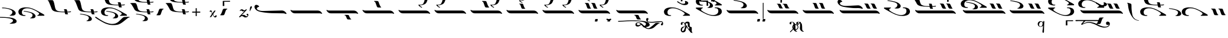 SplineFontDB: 3.2
FontName: EZPsaltica
FullName: EZ Psaltica
FamilyName: EZ Psaltica
Weight: Book
Copyright: 
Version: 1.0
ItalicAngle: 0
UnderlinePosition: 0
UnderlineWidth: 0
Ascent: 800
Descent: 200
InvalidEm: 0
sfntRevision: 0x00000000
LayerCount: 2
Layer: 0 1 "Back" 1
Layer: 1 1 "Fore" 0
XUID: [1021 151 880831689 18806]
StyleMap: 0x0040
FSType: 0
OS2Version: 0
OS2_WeightWidthSlopeOnly: 0
OS2_UseTypoMetrics: 0
CreationTime: -2082844800
ModificationTime: 1646880613
PfmFamily: 17
TTFWeight: 400
TTFWidth: 5
LineGap: 0
VLineGap: 0
Panose: 2 11 6 3 5 3 2 2 2 4
OS2TypoAscent: 1928
OS2TypoAOffset: 0
OS2TypoDescent: 40
OS2TypoDOffset: 0
OS2TypoLinegap: 0
OS2WinAscent: 1928
OS2WinAOffset: 0
OS2WinDescent: -40
OS2WinDOffset: 0
HheadAscent: 1928
HheadAOffset: 0
HheadDescent: 40
HheadDOffset: 0
OS2SubXSize: 0
OS2SubYSize: 0
OS2SubXOff: 0
OS2SubYOff: 0
OS2SupXSize: 0
OS2SupYSize: 0
OS2SupXOff: 0
OS2SupYOff: 0
OS2StrikeYSize: 0
OS2StrikeYPos: 0
OS2UnicodeRanges: 00000000.00000000.00000000.00000000
MarkAttachClasses: 1
DEI: 91125
ShortTable: maxp 16
  1
  0
  105
  168
  5
  0
  0
  1
  0
  16
  0
  0
  0
  0
  0
  0
EndShort
LangName: 1033 "" "" "Regular" "EZ Psaltica"
Encoding: Mac
UnicodeInterp: none
NameList: AGL For New Fonts
DisplaySize: -128
AntiAlias: 1
FitToEm: 1
WinInfo: 35 7 5
BeginPrivate: 0
EndPrivate
BeginChars: 256 105

StartChar: .notdef
Encoding: 255 711 0
AltUni2: 0002db.ffffffff.0 0002dd.ffffffff.0 0000b8.ffffffff.0 0002da.ffffffff.0 0002d9.ffffffff.0 0002d8.ffffffff.0 0002dc.ffffffff.0 0002c6.ffffffff.0 000131.ffffffff.0 0000d9.ffffffff.0 0000db.ffffffff.0 0000da.ffffffff.0 0000d2.ffffffff.0 0000d4.ffffffff.0 0000d3.ffffffff.0 0000cc.ffffffff.0 0000cf.ffffffff.0 0000ce.ffffffff.0 0000cd.ffffffff.0 0000c8.ffffffff.0 0000cb.ffffffff.0 0000c1.ffffffff.0 0000ca.ffffffff.0 0000c2.ffffffff.0 00201e.ffffffff.0 00201a.ffffffff.0 0000b7.ffffffff.0 002021.ffffffff.0 00fb02.ffffffff.0 00fb01.ffffffff.0 00203a.ffffffff.0 002039.ffffffff.0 0000a4.ffffffff.0 002044.ffffffff.0 000178.ffffffff.0 0000ff.ffffffff.0 0000f7.ffffffff.0 002019.ffffffff.0 002018.ffffffff.0 00201d.ffffffff.0 00201c.ffffffff.0 002014.ffffffff.0 000153.ffffffff.0 0000d5.ffffffff.0 0000c3.ffffffff.0 0000c0.ffffffff.0 002026.ffffffff.0 0000bb.ffffffff.0 0000ab.ffffffff.0 002206.ffffffff.0 002248.ffffffff.0 000192.ffffffff.0 00221a.ffffffff.0 0000ac.ffffffff.0 0000a1.ffffffff.0 0000bf.ffffffff.0 0000f8.ffffffff.0 0000e6.ffffffff.0 002126.ffffffff.0 0000ba.ffffffff.0 0000aa.ffffffff.0 0003c0.ffffffff.0 00220f.ffffffff.0 002211.ffffffff.0 002202.ffffffff.0 0000b5.ffffffff.0 0000a5.ffffffff.0 002265.ffffffff.0 002264.ffffffff.0 0000b1.ffffffff.0 00221e.ffffffff.0 0000d8.ffffffff.0 0000c6.ffffffff.0 002260.ffffffff.0 0000a8.ffffffff.0 0000b4.ffffffff.0 002122.ffffffff.0 0000a9.ffffffff.0 0000ae.ffffffff.0 0000df.ffffffff.0 0000b6.ffffffff.0 002022.ffffffff.0 0000a7.ffffffff.0 0000a3.ffffffff.0 0000a2.ffffffff.0 0000b0.ffffffff.0 002020.ffffffff.0 0000fc.ffffffff.0 0000fb.ffffffff.0 0000f9.ffffffff.0 0000fa.ffffffff.0 0000f5.ffffffff.0 0000f6.ffffffff.0 0000f4.ffffffff.0 0000f2.ffffffff.0 0000f3.ffffffff.0 0000f1.ffffffff.0 0000ef.ffffffff.0 0000ee.ffffffff.0 0000ec.ffffffff.0 0000ed.ffffffff.0 0000ea.ffffffff.0 0000e8.ffffffff.0 0000e9.ffffffff.0 0000e7.ffffffff.0 0000e5.ffffffff.0 0000e3.ffffffff.0 0000e4.ffffffff.0 0000e2.ffffffff.0 0000e0.ffffffff.0 0000e1.ffffffff.0 0000dc.ffffffff.0 0000d6.ffffffff.0 0000d1.ffffffff.0 0000c9.ffffffff.0 0000c7.ffffffff.0 0000c5.ffffffff.0 0000c4.ffffffff.0 00007f.ffffffff.0 00001f.ffffffff.0 00001e.ffffffff.0 00001c.ffffffff.0 00001b.ffffffff.0 00001a.ffffffff.0 000019.ffffffff.0 000018.ffffffff.0 000017.ffffffff.0 000016.ffffffff.0 000015.ffffffff.0 000014.ffffffff.0 000013.ffffffff.0 000012.ffffffff.0 000011.ffffffff.0 000010.ffffffff.0 00000f.ffffffff.0 00000e.ffffffff.0 00000c.ffffffff.0 00000b.ffffffff.0 00000a.ffffffff.0 000007.ffffffff.0 000006.ffffffff.0 000005.ffffffff.0 000004.ffffffff.0 000003.ffffffff.0 000002.ffffffff.0 000001.ffffffff.0
Width: 208
VWidth: 345
GlyphClass: 1
Flags: W
LayerCount: 2
Fore
SplineSet
90 248 m 257,0,1
 90 248 90 248 90 248 c 129,-1,2
 90 248 90 248 90 248 c 257,3,4
 90 248 90 248 90 248 c 129,-1,5
 90 248 90 248 90 248 c 257,6,7
 90 248 90 248 90 248 c 129,-1,8
 90 248 90 248 90 248 c 257,9,10
 90 248 90 248 90 248 c 129,-1,11
 90 248 90 248 90 248 c 257,0,1
106 812 m 1,12,13
 30 809 30 809 -15.5 786.5 c 128,-1,14
 -61 764 -61 764 -101 712 c 1,15,-1
 -91 703 l 1,16,17
 -31 759 -31 759 14 770 c 128,-1,18
 59 781 59 781 106 783 c 1,19,20
 169 779 169 779 209 764 c 128,-1,21
 249 749 249 749 296 703 c 1,22,-1
 306 714 l 1,23,24
 257 773 257 773 213 790.5 c 128,-1,25
 169 808 169 808 106 812 c 1,12,13
91 693 m 2,26,27
 92 706 92 706 107 705 c 128,-1,28
 122 704 122 704 123 693 c 2,29,-1
 123 30 l 2,30,31
 123 15 123 15 123 15 c 1,32,33
 117 2 117 2 104 4 c 128,-1,34
 91 6 91 6 91 15 c 2,35,-1
 91 678 l 2,36,37
 91 693 91 693 91 693 c 2,26,27
EndSplineSet
EndChar

StartChar: uni001D
Encoding: 29 29 1
AltUni2: 000008.ffffffff.0 000000.ffffffff.0
Width: 0
VWidth: 345
GlyphClass: 1
Flags: W
LayerCount: 2
EndChar

StartChar: uni00A0
Encoding: 202 160 2
AltUni2: 00000d.ffffffff.0
Width: 1000
VWidth: 345
GlyphClass: 1
Flags: W
LayerCount: 2
EndChar

StartChar: space
Encoding: 32 32 3
AltUni2: 000009.ffffffff.0
Width: 16
VWidth: 345
GlyphClass: 1
Flags: W
LayerCount: 2
EndChar

StartChar: nine
Encoding: 57 57 4
Width: 1596
VWidth: 345
GlyphClass: 1
Flags: W
LayerCount: 2
Fore
SplineSet
371 697 m 0,0,1
 401 697 401 697 434 696 c 128,-1,2
 467 695 467 695 493 690 c 1,3,4
 512 690 512 690 533 626 c 128,-1,5
 554 562 554 562 583 501 c 0,6,7
 592 480 592 480 602 477 c 0,8,9
 610 474 610 474 614 466.5 c 128,-1,10
 618 459 618 459 605 453 c 1,11,12
 575 447 575 447 543.5 448 c 128,-1,13
 512 449 512 449 484 453 c 1,14,15
 458 465 458 465 443 510.5 c 128,-1,16
 428 556 428 556 397 643 c 0,17,18
 395 648 395 648 386.5 658.5 c 128,-1,19
 378 669 378 669 368 671 c 0,20,21
 354 673 354 673 352 684.5 c 128,-1,22
 350 696 350 696 371 697 c 0,0,1
642 697 m 0,23,24
 672 697 672 697 704.5 696 c 128,-1,25
 737 695 737 695 764 690 c 1,26,27
 783 690 783 690 803.5 626 c 128,-1,28
 824 562 824 562 853 501 c 0,29,30
 862 480 862 480 872 477 c 0,31,32
 880 474 880 474 884 466.5 c 128,-1,33
 888 459 888 459 875 453 c 1,34,35
 845 447 845 447 814 448 c 128,-1,36
 783 449 783 449 755 453 c 1,37,38
 729 465 729 465 714 510.5 c 128,-1,39
 699 556 699 556 668 643 c 0,40,41
 665 648 665 648 656.5 658.5 c 128,-1,42
 648 669 648 669 638 671 c 0,43,44
 624 673 624 673 622.5 684.5 c 128,-1,45
 621 696 621 696 642 697 c 0,23,24
85 384 m 128,-1,47
 90 392 90 392 96.5 392.5 c 128,-1,48
 103 393 103 393 110 389 c 128,-1,49
 117 385 117 385 128 379.5 c 128,-1,50
 139 374 139 374 156 370.5 c 128,-1,51
 173 367 173 367 204 367 c 2,52,-1
 1228 367 l 2,53,54
 1256 367 1256 367 1279 362.5 c 128,-1,55
 1302 358 1302 358 1321 348 c 128,-1,56
 1340 338 1340 338 1350.5 330 c 128,-1,57
 1361 322 1361 322 1379 302.5 c 128,-1,58
 1397 283 1397 283 1410.5 265 c 128,-1,59
 1424 247 1424 247 1416 230 c 1,60,61
 1408 218 1408 218 1397.5 225 c 128,-1,62
 1387 232 1387 232 1373 237 c 128,-1,63
 1359 242 1359 242 1342.5 244 c 128,-1,64
 1326 246 1326 246 1291 246 c 2,65,-1
 282 246 l 2,66,67
 259 246 259 246 240 249 c 128,-1,68
 221 252 221 252 210.5 255.5 c 128,-1,69
 200 259 200 259 188 265 c 128,-1,70
 176 271 176 271 162.5 279.5 c 128,-1,71
 149 288 149 288 134 303.5 c 128,-1,72
 119 319 119 319 103.5 339.5 c 128,-1,73
 88 360 88 360 84 368 c 128,-1,46
 80 376 80 376 85 384 c 128,-1,47
1481 1163 m 1,74,75
 1497 1160 1497 1160 1495 1146.5 c 128,-1,76
 1493 1133 1493 1133 1475 1132 c 1,77,78
 1454 1125 1454 1125 1441 1079 c 128,-1,79
 1428 1033 1428 1033 1414 982 c 0,80,81
 1380 863 1380 863 1352 789 c 128,-1,82
 1324 715 1324 715 1298.5 685.5 c 128,-1,83
 1273 656 1273 656 1238 640 c 0,84,85
 1184 617 1184 617 1131.5 606 c 128,-1,86
 1079 595 1079 595 1041 595 c 1,87,88
 1060 550 1060 550 1104.5 532 c 128,-1,89
 1149 514 1149 514 1130 494 c 0,90,91
 1119 483 1119 483 1061 523 c 128,-1,92
 1003 563 1003 563 981 602 c 1,93,94
 981 627 981 627 1001.5 623 c 128,-1,95
 1022 619 1022 619 1045 617 c 256,96,97
 1068 616 1068 616 1093 620 c 128,-1,98
 1118 624 1118 624 1159 645 c 0,99,100
 1179 655 1179 655 1196.5 690.5 c 128,-1,101
 1214 726 1214 726 1228.5 769 c 128,-1,102
 1243 812 1243 812 1253 854.5 c 128,-1,103
 1263 897 1263 897 1279.5 977 c 128,-1,104
 1296 1057 1296 1057 1307.5 1084 c 128,-1,105
 1319 1111 1319 1111 1340.5 1128 c 128,-1,106
 1362 1145 1362 1145 1381.5 1150 c 128,-1,107
 1401 1155 1401 1155 1425 1157 c 128,-1,108
 1449 1159 1449 1159 1481 1163 c 1,74,75
874 1272 m 1,109,110
 888 1270 888 1270 886.5 1259.5 c 128,-1,111
 885 1249 885 1249 868 1248 c 1,112,113
 850 1242 850 1242 838.5 1208.5 c 128,-1,114
 827 1175 827 1175 814 1137 c 0,115,116
 784 1048 784 1048 759.5 993 c 128,-1,117
 735 938 735 938 713 916 c 128,-1,118
 691 894 691 894 660 882 c 0,119,120
 612 865 612 865 566 856.5 c 128,-1,121
 520 848 520 848 486 848 c 1,122,123
 503 814 503 814 542.5 801 c 128,-1,124
 582 788 582 788 565 773 c 0,125,126
 555 765 555 765 504 795 c 128,-1,127
 453 825 453 825 434 854 c 1,128,129
 434 873 434 873 451.5 869.5 c 128,-1,130
 469 866 469 866 490 865 c 0,131,132
 511 864 511 864 532.5 867 c 128,-1,133
 554 870 554 870 590 886 c 0,134,135
 608 894 608 894 623.5 920 c 128,-1,136
 639 946 639 946 651.5 978.5 c 128,-1,137
 664 1011 664 1011 673 1042.5 c 128,-1,138
 682 1074 682 1074 696 1133.5 c 128,-1,139
 710 1193 710 1193 720.5 1213 c 128,-1,140
 731 1233 731 1233 750 1245.5 c 128,-1,141
 769 1258 769 1258 786.5 1261.5 c 128,-1,142
 804 1265 804 1265 825 1267 c 128,-1,143
 846 1269 846 1269 874 1272 c 1,109,110
EndSplineSet
EndChar

StartChar: one
Encoding: 49 49 5
Width: 1515
VWidth: 345
GlyphClass: 1
Flags: W
LayerCount: 2
Fore
SplineSet
85 384 m 128,-1,1
 90 392 90 392 96.5 392.5 c 128,-1,2
 103 393 103 393 110 389 c 128,-1,3
 117 385 117 385 128 379.5 c 128,-1,4
 139 374 139 374 156 370.5 c 128,-1,5
 173 367 173 367 204 367 c 2,6,-1
 1228 367 l 2,7,8
 1256 367 1256 367 1279 362.5 c 128,-1,9
 1302 358 1302 358 1321 348 c 128,-1,10
 1340 338 1340 338 1350.5 330 c 128,-1,11
 1361 322 1361 322 1379 302.5 c 128,-1,12
 1397 283 1397 283 1410.5 265 c 128,-1,13
 1424 247 1424 247 1416 230 c 1,14,15
 1408 218 1408 218 1397.5 225 c 128,-1,16
 1387 232 1387 232 1373 237 c 128,-1,17
 1359 242 1359 242 1342.5 244 c 128,-1,18
 1326 246 1326 246 1291 246 c 2,19,-1
 282 246 l 2,20,21
 259 246 259 246 240 249 c 128,-1,22
 221 252 221 252 210.5 255.5 c 128,-1,23
 200 259 200 259 188 265 c 128,-1,24
 176 271 176 271 162.5 279.5 c 128,-1,25
 149 288 149 288 134 303.5 c 128,-1,26
 119 319 119 319 103.5 339.5 c 128,-1,27
 88 360 88 360 84 368 c 128,-1,0
 80 376 80 376 85 384 c 128,-1,1
EndSplineSet
EndChar

StartChar: grave
Encoding: 96 96 6
Width: 738
VWidth: 345
GlyphClass: 1
Flags: W
LayerCount: 2
Fore
SplineSet
107 452 m 0,0,1
 141 452 141 452 179 451 c 128,-1,2
 217 450 217 450 247 445 c 1,3,4
 268 445 268 445 293.5 362.5 c 128,-1,5
 319 280 319 280 354 218 c 0,6,7
 366 197 366 197 376 194 c 0,8,9
 385 191 385 191 390 183.5 c 128,-1,10
 395 176 395 176 380 170 c 1,11,12
 345 164 345 164 309.5 165 c 128,-1,13
 274 166 274 166 242 170 c 1,14,15
 212 182 212 182 192.5 247 c 128,-1,16
 173 312 173 312 138 398 c 0,17,18
 135 403 135 403 125.5 411.5 c 128,-1,19
 116 420 116 420 104 423 c 0,20,21
 88 426 88 426 85.5 438.5 c 128,-1,22
 83 451 83 451 107 452 c 0,0,1
416 452 m 0,23,24
 450 452 450 452 487.5 451 c 128,-1,25
 525 450 525 450 556 445 c 1,26,27
 577 445 577 445 602 362.5 c 128,-1,28
 627 280 627 280 663 218 c 0,29,30
 675 197 675 197 685 194 c 0,31,32
 694 191 694 191 698.5 183.5 c 128,-1,33
 703 176 703 176 688 170 c 1,34,35
 653 164 653 164 618 165 c 128,-1,36
 583 166 583 166 551 170 c 1,37,38
 521 182 521 182 501 247 c 128,-1,39
 481 312 481 312 446 398 c 0,40,41
 443 403 443 403 434 411.5 c 128,-1,42
 425 420 425 420 412 423 c 0,43,44
 396 426 396 426 394 438.5 c 128,-1,45
 392 451 392 451 416 452 c 0,23,24
EndSplineSet
EndChar

StartChar: asciitilde
Encoding: 126 126 7
Width: 279
VWidth: 345
GlyphClass: 1
Flags: W
LayerCount: 2
Fore
SplineSet
-21 447 m 0,0,1
 13 447 13 447 50.5 446 c 128,-1,2
 88 445 88 445 118 441 c 1,3,4
 139 441 139 441 164.5 358 c 128,-1,5
 190 275 190 275 225 213 c 0,6,7
 237 192 237 192 247 189 c 0,8,9
 256 186 256 186 261 179 c 128,-1,10
 266 172 266 172 251 166 c 1,11,12
 216 160 216 160 181 160.5 c 128,-1,13
 146 161 146 161 113 166 c 1,14,15
 83 178 83 178 63.5 242.5 c 128,-1,16
 44 307 44 307 9 394 c 0,17,18
 6 399 6 399 -3 407.5 c 128,-1,19
 -12 416 -12 416 -24 418 c 0,20,21
 -40 421 -40 421 -42 434 c 128,-1,22
 -44 447 -44 447 -21 447 c 0,0,1
EndSplineSet
EndChar

StartChar: macron
Encoding: 248 175 8
Width: 0
VWidth: 345
GlyphClass: 1
Flags: W
LayerCount: 2
Fore
SplineSet
-807 949 m 0,0,1
 -734 949 -734 949 -659 949.5 c 128,-1,2
 -584 950 -584 950 -510 951 c 1,3,4
 -505 944 -505 944 -506.5 933 c 128,-1,5
 -508 922 -508 922 -510 914 c 1,6,7
 -525 911 -525 911 -608.5 911 c 128,-1,8
 -692 911 -692 911 -753 911 c 1,9,10
 -753 859 -753 859 -751 805 c 128,-1,11
 -749 751 -749 751 -754 750 c 0,12,13
 -770 750 -770 750 -787.5 747.5 c 128,-1,14
 -805 745 -805 745 -817 750 c 0,15,16
 -818 750 -818 750 -819 760 c 0,17,18
 -819 760 -819 760 -818 761 c 128,-1,19
 -817 762 -817 762 -817 762 c 0,20,21
 -817 815 -817 815 -816.5 848 c 128,-1,22
 -816 881 -816 881 -816 933 c 0,23,24
 -816 948 -816 948 -807 949 c 0,0,1
EndSplineSet
EndChar

StartChar: endash
Encoding: 208 8211 9
Width: 0
VWidth: 345
GlyphClass: 1
Flags: W
LayerCount: 2
Fore
SplineSet
-174 785 m 0,0,1
 -101 785 -101 785 -26 786 c 128,-1,2
 49 787 49 787 122 788 c 1,3,4
 127 781 127 781 126 770 c 128,-1,5
 125 759 125 759 123 751 c 1,6,7
 108 748 108 748 24.5 748 c 128,-1,8
 -59 748 -59 748 -121 748 c 1,9,10
 -121 696 -121 696 -118.5 631.5 c 128,-1,11
 -116 567 -116 567 -122 566 c 0,12,13
 -138 566 -138 566 -155 564 c 128,-1,14
 -172 562 -172 562 -185 566 c 0,15,16
 -186 566 -186 566 -186 576 c 0,17,18
 -186 576 -186 576 -185.5 576.5 c 128,-1,19
 -185 577 -185 577 -185 578 c 0,20,21
 -185 631 -185 631 -184 674.5 c 128,-1,22
 -183 718 -183 718 -183 770 c 0,23,24
 -183 784 -183 784 -174 785 c 0,0,1
EndSplineSet
EndChar

StartChar: lozenge
Encoding: 215 9674 10
Width: 1465
VWidth: 345
GlyphClass: 1
Flags: W
LayerCount: 2
Fore
SplineSet
753 660 m 0,0,1
 787 660 787 660 824.5 659.5 c 128,-1,2
 862 659 862 659 893 655 c 1,3,4
 914 655 914 655 933 604 c 128,-1,5
 952 553 952 553 986 502 c 0,6,7
 998 484 998 484 1008 483 c 0,8,9
 1017 481 1017 481 1022 474.5 c 128,-1,10
 1027 468 1027 468 1012 463 c 1,11,12
 977 458 977 458 942 459 c 128,-1,13
 907 460 907 460 875 463 c 1,14,15
 844 473 844 473 831 509.5 c 128,-1,16
 818 546 818 546 783 617 c 1,17,18
 773 633 773 633 749 637 c 0,19,20
 733 639 733 639 731 649.5 c 128,-1,21
 729 660 729 660 753 660 c 0,0,1
504 662 m 0,22,23
 534 662 534 662 567 661 c 128,-1,24
 600 660 600 660 626 656 c 1,25,26
 645 656 645 656 666 603.5 c 128,-1,27
 687 551 687 551 715 501 c 0,28,29
 725 483 725 483 734 481 c 0,30,31
 742 479 742 479 746.5 473 c 128,-1,32
 751 467 751 467 738 462 c 1,33,34
 707 457 707 457 676.5 458 c 128,-1,35
 646 459 646 459 618 462 c 1,36,37
 592 472 592 472 577 509 c 128,-1,38
 562 546 562 546 531 618 c 0,39,40
 528 622 528 622 520 630.5 c 128,-1,41
 512 639 512 639 501 641 c 0,42,43
 487 643 487 643 485 652 c 128,-1,44
 483 661 483 661 504 662 c 0,22,23
85 384 m 128,-1,46
 90 392 90 392 96.5 392.5 c 128,-1,47
 103 393 103 393 110 389 c 128,-1,48
 117 385 117 385 128 379.5 c 128,-1,49
 139 374 139 374 156 370.5 c 128,-1,50
 173 367 173 367 204 367 c 2,51,-1
 1184 367 l 2,52,53
 1212 367 1212 367 1235 362.5 c 128,-1,54
 1258 358 1258 358 1277 348 c 128,-1,55
 1296 338 1296 338 1306.5 330 c 128,-1,56
 1317 322 1317 322 1335.5 302.5 c 128,-1,57
 1354 283 1354 283 1367 265 c 128,-1,58
 1380 247 1380 247 1372 230 c 1,59,60
 1364 218 1364 218 1353.5 225 c 128,-1,61
 1343 232 1343 232 1329 237 c 128,-1,62
 1315 242 1315 242 1298.5 244 c 128,-1,63
 1282 246 1282 246 1247 246 c 2,64,-1
 282 246 l 2,65,66
 259 246 259 246 240 249 c 128,-1,67
 221 252 221 252 210.5 255.5 c 128,-1,68
 200 259 200 259 188 265 c 128,-1,69
 176 271 176 271 162.5 279.5 c 128,-1,70
 149 288 149 288 134 303.5 c 128,-1,71
 119 319 119 319 103.5 339.5 c 128,-1,72
 88 360 88 360 84 368 c 128,-1,45
 80 376 80 376 85 384 c 128,-1,46
EndSplineSet
EndChar

StartChar: three
Encoding: 51 51 11
Width: 1515
VWidth: 345
GlyphClass: 1
Flags: W
LayerCount: 2
Fore
SplineSet
593 783 m 0,0,1
 627 783 627 783 665 782.5 c 128,-1,2
 703 782 703 782 733 777 c 1,3,4
 754 777 754 777 779.5 694.5 c 128,-1,5
 805 612 805 612 840 549 c 0,6,7
 852 528 852 528 862 526 c 0,8,9
 871 523 871 523 875.5 515.5 c 128,-1,10
 880 508 880 508 866 502 c 1,11,12
 831 496 831 496 795.5 497 c 128,-1,13
 760 498 760 498 728 502 c 1,14,15
 698 514 698 514 678.5 578.5 c 128,-1,16
 659 643 659 643 624 730 c 0,17,18
 621 735 621 735 611.5 743.5 c 128,-1,19
 602 752 602 752 590 755 c 0,20,21
 574 758 574 758 571.5 770.5 c 128,-1,22
 569 783 569 783 593 783 c 0,0,1
85 384 m 128,-1,24
 90 392 90 392 96.5 392.5 c 128,-1,25
 103 393 103 393 110 389 c 128,-1,26
 117 385 117 385 128 379.5 c 128,-1,27
 139 374 139 374 156 370.5 c 128,-1,28
 173 367 173 367 204 367 c 2,29,-1
 1228 367 l 2,30,31
 1256 367 1256 367 1279 362.5 c 128,-1,32
 1302 358 1302 358 1321 348 c 128,-1,33
 1340 338 1340 338 1350.5 330 c 128,-1,34
 1361 322 1361 322 1379 302.5 c 128,-1,35
 1397 283 1397 283 1410.5 265 c 128,-1,36
 1424 247 1424 247 1416 230 c 1,37,38
 1408 218 1408 218 1397.5 225 c 128,-1,39
 1387 232 1387 232 1373 237 c 128,-1,40
 1359 242 1359 242 1342.5 244 c 128,-1,41
 1326 246 1326 246 1291 246 c 2,42,-1
 282 246 l 2,43,44
 259 246 259 246 240 249 c 128,-1,45
 221 252 221 252 210.5 255.5 c 128,-1,46
 200 259 200 259 188 265 c 128,-1,47
 176 271 176 271 162.5 279.5 c 128,-1,48
 149 288 149 288 134 303.5 c 128,-1,49
 119 319 119 319 103.5 339.5 c 128,-1,50
 88 360 88 360 84 368 c 128,-1,23
 80 376 80 376 85 384 c 128,-1,24
EndSplineSet
EndChar

StartChar: two
Encoding: 50 50 12
Width: 1515
VWidth: 345
GlyphClass: 1
Flags: W
LayerCount: 2
Fore
SplineSet
863 180 m 0,0,1
 897 180 897 180 935 179.5 c 128,-1,2
 973 179 973 179 1003 175 c 1,3,4
 1024 175 1024 175 1043 124 c 128,-1,5
 1062 73 1062 73 1097 22 c 0,6,7
 1109 4 1109 4 1119 2 c 0,8,9
 1128 0 1128 0 1133 -6 c 128,-1,10
 1138 -12 1138 -12 1123 -17 c 1,11,12
 1088 -22 1088 -22 1052.5 -21 c 128,-1,13
 1017 -20 1017 -20 985 -17 c 1,14,15
 955 -7 955 -7 942 29.5 c 128,-1,16
 929 66 929 66 894 137 c 1,17,18
 883 154 883 154 860 157 c 0,19,20
 844 159 844 159 841.5 169.5 c 128,-1,21
 839 180 839 180 863 180 c 0,0,1
85 384 m 128,-1,23
 90 392 90 392 96.5 392.5 c 128,-1,24
 103 393 103 393 110 389 c 128,-1,25
 117 385 117 385 128 379.5 c 128,-1,26
 139 374 139 374 156 370.5 c 128,-1,27
 173 367 173 367 204 367 c 2,28,-1
 1228 367 l 2,29,30
 1256 367 1256 367 1279 362.5 c 128,-1,31
 1302 358 1302 358 1321 348 c 128,-1,32
 1340 338 1340 338 1350.5 330 c 128,-1,33
 1361 322 1361 322 1379 302.5 c 128,-1,34
 1397 283 1397 283 1410.5 265 c 128,-1,35
 1424 247 1424 247 1416 230 c 1,36,37
 1408 218 1408 218 1397.5 225 c 128,-1,38
 1387 232 1387 232 1373 237 c 128,-1,39
 1359 242 1359 242 1342.5 244 c 128,-1,40
 1326 246 1326 246 1291 246 c 2,41,-1
 282 246 l 2,42,43
 259 246 259 246 240 249 c 128,-1,44
 221 252 221 252 210.5 255.5 c 128,-1,45
 200 259 200 259 188 265 c 128,-1,46
 176 271 176 271 162.5 279.5 c 128,-1,47
 149 288 149 288 134 303.5 c 128,-1,48
 119 319 119 319 103.5 339.5 c 128,-1,49
 88 360 88 360 84 368 c 128,-1,22
 80 376 80 376 85 384 c 128,-1,23
EndSplineSet
EndChar

StartChar: OE
Encoding: 206 338 13
Width: 1465
VWidth: 345
GlyphClass: 1
Flags: W
LayerCount: 2
Fore
SplineSet
863 180 m 0,0,1
 897 180 897 180 935 179.5 c 128,-1,2
 973 179 973 179 1003 175 c 1,3,4
 1024 175 1024 175 1043 124 c 128,-1,5
 1062 73 1062 73 1097 22 c 0,6,7
 1109 4 1109 4 1119 2 c 0,8,9
 1128 0 1128 0 1133 -6 c 128,-1,10
 1138 -12 1138 -12 1123 -17 c 1,11,12
 1088 -22 1088 -22 1052.5 -21 c 128,-1,13
 1017 -20 1017 -20 985 -17 c 1,14,15
 955 -7 955 -7 942 29.5 c 128,-1,16
 929 66 929 66 894 137 c 1,17,18
 883 154 883 154 860 157 c 0,19,20
 844 159 844 159 841.5 169.5 c 128,-1,21
 839 180 839 180 863 180 c 0,0,1
615 181 m 0,22,23
 645 181 645 181 677.5 180.5 c 128,-1,24
 710 180 710 180 737 176 c 1,25,26
 756 176 756 176 776.5 123.5 c 128,-1,27
 797 71 797 71 826 20 c 0,28,29
 835 2 835 2 845 1 c 0,30,31
 853 -1 853 -1 857 -7 c 128,-1,32
 861 -13 861 -13 849 -18 c 1,33,34
 819 -23 819 -23 787.5 -22.5 c 128,-1,35
 756 -22 756 -22 728 -18 c 1,36,37
 702 -8 702 -8 687 29 c 128,-1,38
 672 66 672 66 641 137 c 0,39,40
 638 141 638 141 630 150 c 128,-1,41
 622 159 622 159 611 161 c 0,42,43
 597 163 597 163 595.5 172 c 128,-1,44
 594 181 594 181 615 181 c 0,22,23
70 384 m 128,-1,46
 75 392 75 392 81.5 392.5 c 128,-1,47
 88 393 88 393 95.5 389 c 128,-1,48
 103 385 103 385 113.5 379.5 c 128,-1,49
 124 374 124 374 141 370.5 c 128,-1,50
 158 367 158 367 189 367 c 2,51,-1
 1213 367 l 2,52,53
 1241 367 1241 367 1264 362.5 c 128,-1,54
 1287 358 1287 358 1306 348 c 128,-1,55
 1325 338 1325 338 1335.5 330 c 128,-1,56
 1346 322 1346 322 1364.5 302.5 c 128,-1,57
 1383 283 1383 283 1396 265 c 128,-1,58
 1409 247 1409 247 1401 230 c 1,59,60
 1393 218 1393 218 1383 225 c 128,-1,61
 1373 232 1373 232 1358.5 237 c 128,-1,62
 1344 242 1344 242 1327.5 244 c 128,-1,63
 1311 246 1311 246 1276 246 c 2,64,-1
 267 246 l 2,65,66
 244 246 244 246 225.5 249 c 128,-1,67
 207 252 207 252 196 255.5 c 128,-1,68
 185 259 185 259 173.5 265 c 128,-1,69
 162 271 162 271 148.5 279.5 c 128,-1,70
 135 288 135 288 119.5 303.5 c 128,-1,71
 104 319 104 319 88.5 339.5 c 128,-1,72
 73 360 73 360 69 368 c 128,-1,45
 65 376 65 376 70 384 c 128,-1,46
EndSplineSet
EndChar

StartChar: four
Encoding: 52 52 14
Width: 1515
VWidth: 345
GlyphClass: 1
Flags: W
LayerCount: 2
Fore
SplineSet
1427 1163 m 1,0,1
 1443 1160 1443 1160 1441 1146.5 c 128,-1,2
 1439 1133 1439 1133 1421 1132 c 1,3,4
 1400 1125 1400 1125 1387.5 1079 c 128,-1,5
 1375 1033 1375 1033 1360 982 c 0,6,7
 1326 863 1326 863 1298 789 c 128,-1,8
 1270 715 1270 715 1245 685.5 c 128,-1,9
 1220 656 1220 656 1185 640 c 0,10,11
 1131 617 1131 617 1078 606 c 128,-1,12
 1025 595 1025 595 987 595 c 1,13,14
 1006 550 1006 550 1051 532 c 128,-1,15
 1096 514 1096 514 1077 494 c 0,16,17
 1066 483 1066 483 1007.5 523 c 128,-1,18
 949 563 949 563 928 602 c 1,19,20
 928 627 928 627 948 623 c 128,-1,21
 968 619 968 619 992 617 c 256,22,23
 1015 616 1015 616 1039.5 620 c 128,-1,24
 1064 624 1064 624 1105 645 c 0,25,26
 1125 655 1125 655 1143 690.5 c 128,-1,27
 1161 726 1161 726 1175 769 c 128,-1,28
 1189 812 1189 812 1199 854.5 c 128,-1,29
 1209 897 1209 897 1225.5 977 c 128,-1,30
 1242 1057 1242 1057 1254 1084 c 128,-1,31
 1266 1111 1266 1111 1287.5 1128 c 128,-1,32
 1309 1145 1309 1145 1328.5 1150 c 128,-1,33
 1348 1155 1348 1155 1371.5 1157 c 128,-1,34
 1395 1159 1395 1159 1427 1163 c 1,0,1
85 384 m 128,-1,36
 90 392 90 392 96.5 392.5 c 128,-1,37
 103 393 103 393 110 389 c 128,-1,38
 117 385 117 385 128 379.5 c 128,-1,39
 139 374 139 374 156 370.5 c 128,-1,40
 173 367 173 367 204 367 c 2,41,-1
 1228 367 l 2,42,43
 1256 367 1256 367 1279 362.5 c 128,-1,44
 1302 358 1302 358 1321 348 c 128,-1,45
 1340 338 1340 338 1350.5 330 c 128,-1,46
 1361 322 1361 322 1379 302.5 c 128,-1,47
 1397 283 1397 283 1410.5 265 c 128,-1,48
 1424 247 1424 247 1416 230 c 1,49,50
 1408 218 1408 218 1397.5 225 c 128,-1,51
 1387 232 1387 232 1373 237 c 128,-1,52
 1359 242 1359 242 1342.5 244 c 128,-1,53
 1326 246 1326 246 1291 246 c 2,54,-1
 282 246 l 2,55,56
 259 246 259 246 240 249 c 128,-1,57
 221 252 221 252 210.5 255.5 c 128,-1,58
 200 259 200 259 188 265 c 128,-1,59
 176 271 176 271 162.5 279.5 c 128,-1,60
 149 288 149 288 134 303.5 c 128,-1,61
 119 319 119 319 103.5 339.5 c 128,-1,62
 88 360 88 360 84 368 c 128,-1,35
 80 376 80 376 85 384 c 128,-1,36
EndSplineSet
EndChar

StartChar: five
Encoding: 53 53 15
Width: 1515
VWidth: 345
GlyphClass: 1
Flags: W
LayerCount: 2
Fore
SplineSet
85 384 m 128,-1,1
 90 392 90 392 96.5 392.5 c 128,-1,2
 103 393 103 393 110 389 c 128,-1,3
 117 385 117 385 128 379.5 c 128,-1,4
 139 374 139 374 156 370.5 c 128,-1,5
 173 367 173 367 204 367 c 2,6,-1
 1228 367 l 2,7,8
 1256 367 1256 367 1279 362.5 c 128,-1,9
 1302 358 1302 358 1321 348 c 128,-1,10
 1340 338 1340 338 1350.5 330 c 128,-1,11
 1361 322 1361 322 1379 302.5 c 128,-1,12
 1397 283 1397 283 1410.5 265 c 128,-1,13
 1424 247 1424 247 1416 230 c 1,14,15
 1408 218 1408 218 1397.5 225 c 128,-1,16
 1387 232 1387 232 1373 237 c 128,-1,17
 1359 242 1359 242 1342.5 244 c 128,-1,18
 1326 246 1326 246 1291 246 c 2,19,-1
 282 246 l 2,20,21
 259 246 259 246 240 249 c 128,-1,22
 221 252 221 252 210.5 255.5 c 128,-1,23
 200 259 200 259 188 265 c 128,-1,24
 176 271 176 271 162.5 279.5 c 128,-1,25
 149 288 149 288 134 303.5 c 128,-1,26
 119 319 119 319 103.5 339.5 c 128,-1,27
 88 360 88 360 84 368 c 128,-1,0
 80 376 80 376 85 384 c 128,-1,1
661 1163 m 1,28,29
 677 1160 677 1160 675 1146.5 c 128,-1,30
 673 1133 673 1133 654 1132 c 1,31,32
 633 1125 633 1125 620.5 1079 c 128,-1,33
 608 1033 608 1033 593 982 c 0,34,35
 559 863 559 863 531 789 c 128,-1,36
 503 715 503 715 478 685.5 c 128,-1,37
 453 656 453 656 418 640 c 0,38,39
 364 617 364 617 311.5 606 c 128,-1,40
 259 595 259 595 220 595 c 1,41,42
 239 550 239 550 284 532 c 128,-1,43
 329 514 329 514 310 494 c 0,44,45
 299 483 299 483 241 523 c 128,-1,46
 183 563 183 563 161 602 c 1,47,48
 161 627 161 627 181.5 623 c 128,-1,49
 202 619 202 619 225 617 c 256,50,51
 248 616 248 616 272.5 620 c 128,-1,52
 297 624 297 624 338 645 c 0,53,54
 358 655 358 655 376 690.5 c 128,-1,55
 394 726 394 726 408.5 769 c 128,-1,56
 423 812 423 812 433 854.5 c 128,-1,57
 443 897 443 897 459.5 977 c 128,-1,58
 476 1057 476 1057 487.5 1084 c 128,-1,59
 499 1111 499 1111 520.5 1128 c 128,-1,60
 542 1145 542 1145 561.5 1150 c 128,-1,61
 581 1155 581 1155 605 1157 c 128,-1,62
 629 1159 629 1159 661 1163 c 1,28,29
EndSplineSet
EndChar

StartChar: eight
Encoding: 56 56 16
Width: 1515
VWidth: 345
GlyphClass: 1
Flags: W
LayerCount: 2
Fore
SplineSet
85 384 m 128,-1,1
 90 392 90 392 96.5 392.5 c 128,-1,2
 103 393 103 393 110 389 c 128,-1,3
 117 385 117 385 128 379.5 c 128,-1,4
 139 374 139 374 156 370.5 c 128,-1,5
 173 367 173 367 204 367 c 2,6,-1
 1228 367 l 2,7,8
 1256 367 1256 367 1279 362.5 c 128,-1,9
 1302 358 1302 358 1321 348 c 128,-1,10
 1340 338 1340 338 1350.5 330 c 128,-1,11
 1361 322 1361 322 1379 302.5 c 128,-1,12
 1397 283 1397 283 1410.5 265 c 128,-1,13
 1424 247 1424 247 1416 230 c 1,14,15
 1408 218 1408 218 1397.5 225 c 128,-1,16
 1387 232 1387 232 1373 237 c 128,-1,17
 1359 242 1359 242 1342.5 244 c 128,-1,18
 1326 246 1326 246 1291 246 c 2,19,-1
 282 246 l 2,20,21
 259 246 259 246 240 249 c 128,-1,22
 221 252 221 252 210.5 255.5 c 128,-1,23
 200 259 200 259 188 265 c 128,-1,24
 176 271 176 271 162.5 279.5 c 128,-1,25
 149 288 149 288 134 303.5 c 128,-1,26
 119 319 119 319 103.5 339.5 c 128,-1,27
 88 360 88 360 84 368 c 128,-1,0
 80 376 80 376 85 384 c 128,-1,1
1427 1163 m 1,28,29
 1443 1160 1443 1160 1441 1146.5 c 128,-1,30
 1439 1133 1439 1133 1421 1132 c 1,31,32
 1400 1125 1400 1125 1387.5 1079 c 128,-1,33
 1375 1033 1375 1033 1360 982 c 0,34,35
 1326 863 1326 863 1298 789 c 128,-1,36
 1270 715 1270 715 1245 685.5 c 128,-1,37
 1220 656 1220 656 1185 640 c 0,38,39
 1131 617 1131 617 1078 606 c 128,-1,40
 1025 595 1025 595 987 595 c 1,41,42
 1006 550 1006 550 1051 532 c 128,-1,43
 1096 514 1096 514 1077 494 c 0,44,45
 1066 483 1066 483 1007.5 523 c 128,-1,46
 949 563 949 563 928 602 c 1,47,48
 928 627 928 627 948 623 c 128,-1,49
 968 619 968 619 992 617 c 256,50,51
 1015 616 1015 616 1039.5 620 c 128,-1,52
 1064 624 1064 624 1105 645 c 0,53,54
 1125 655 1125 655 1143 690.5 c 128,-1,55
 1161 726 1161 726 1175 769 c 128,-1,56
 1189 812 1189 812 1199 854.5 c 128,-1,57
 1209 897 1209 897 1225.5 977 c 128,-1,58
 1242 1057 1242 1057 1254 1084 c 128,-1,59
 1266 1111 1266 1111 1287.5 1128 c 128,-1,60
 1309 1145 1309 1145 1328.5 1150 c 128,-1,61
 1348 1155 1348 1155 1371.5 1157 c 128,-1,62
 1395 1159 1395 1159 1427 1163 c 1,28,29
661 1163 m 1,63,64
 677 1160 677 1160 675 1146.5 c 128,-1,65
 673 1133 673 1133 654 1132 c 1,66,67
 633 1125 633 1125 620.5 1079 c 128,-1,68
 608 1033 608 1033 593 982 c 0,69,70
 559 863 559 863 531 789 c 128,-1,71
 503 715 503 715 478 685.5 c 128,-1,72
 453 656 453 656 418 640 c 0,73,74
 364 617 364 617 311.5 606 c 128,-1,75
 259 595 259 595 220 595 c 1,76,77
 239 550 239 550 284 532 c 128,-1,78
 329 514 329 514 310 494 c 0,79,80
 299 483 299 483 241 523 c 128,-1,81
 183 563 183 563 161 602 c 1,82,83
 161 627 161 627 181.5 623 c 128,-1,84
 202 619 202 619 225 617 c 256,85,86
 248 616 248 616 272.5 620 c 128,-1,87
 297 624 297 624 338 645 c 0,88,89
 358 655 358 655 376 690.5 c 128,-1,90
 394 726 394 726 408.5 769 c 128,-1,91
 423 812 423 812 433 854.5 c 128,-1,92
 443 897 443 897 459.5 977 c 128,-1,93
 476 1057 476 1057 487.5 1084 c 128,-1,94
 499 1111 499 1111 520.5 1128 c 128,-1,95
 542 1145 542 1145 561.5 1150 c 128,-1,96
 581 1155 581 1155 605 1157 c 128,-1,97
 629 1159 629 1159 661 1163 c 1,63,64
EndSplineSet
EndChar

StartChar: seven
Encoding: 55 55 17
Width: 1515
VWidth: 345
GlyphClass: 1
Flags: W
LayerCount: 2
Fore
SplineSet
640 667 m 0,0,1
 671 667 671 667 704 666.5 c 128,-1,2
 737 666 737 666 764 662 c 1,3,4
 783 662 783 662 802.5 597.5 c 128,-1,5
 822 533 822 533 851 483 c 0,6,7
 860 466 860 466 869 465 c 0,8,9
 877 463 877 463 881 456.5 c 128,-1,10
 885 450 885 450 872 446 c 1,11,12
 840 441 840 441 808.5 442 c 128,-1,13
 777 443 777 443 749 446 c 1,14,15
 722 456 722 456 707 506.5 c 128,-1,16
 692 557 692 557 664 625 c 1,17,18
 655 641 655 641 635 645 c 0,19,20
 620 647 620 647 619.5 657 c 128,-1,21
 619 667 619 667 640 667 c 0,0,1
85 384 m 128,-1,23
 90 392 90 392 96.5 392.5 c 128,-1,24
 103 393 103 393 110 389 c 128,-1,25
 117 385 117 385 128 379.5 c 128,-1,26
 139 374 139 374 156 370.5 c 128,-1,27
 173 367 173 367 204 367 c 2,28,-1
 1228 367 l 2,29,30
 1256 367 1256 367 1279 362.5 c 128,-1,31
 1302 358 1302 358 1321 348 c 128,-1,32
 1340 338 1340 338 1350.5 330 c 128,-1,33
 1361 322 1361 322 1379 302.5 c 128,-1,34
 1397 283 1397 283 1410.5 265 c 128,-1,35
 1424 247 1424 247 1416 230 c 1,36,37
 1408 218 1408 218 1397.5 225 c 128,-1,38
 1387 232 1387 232 1373 237 c 128,-1,39
 1359 242 1359 242 1342.5 244 c 128,-1,40
 1326 246 1326 246 1291 246 c 2,41,-1
 282 246 l 2,42,43
 259 246 259 246 240 249 c 128,-1,44
 221 252 221 252 210.5 255.5 c 128,-1,45
 200 259 200 259 188 265 c 128,-1,46
 176 271 176 271 162.5 279.5 c 128,-1,47
 149 288 149 288 134 303.5 c 128,-1,48
 119 319 119 319 103.5 339.5 c 128,-1,49
 88 360 88 360 84 368 c 128,-1,22
 80 376 80 376 85 384 c 128,-1,23
1078 1270 m 1,50,51
 1093 1268 1093 1268 1091 1256 c 128,-1,52
 1089 1244 1089 1244 1072 1243 c 1,53,54
 1053 1237 1053 1237 1041 1198.5 c 128,-1,55
 1029 1160 1029 1160 1016 1117 c 0,56,57
 985 1016 985 1016 959 953.5 c 128,-1,58
 933 891 933 891 909.5 866.5 c 128,-1,59
 886 842 886 842 854 829 c 0,60,61
 804 809 804 809 755.5 799.5 c 128,-1,62
 707 790 707 790 671 790 c 1,63,64
 689 751 689 751 730 736.5 c 128,-1,65
 771 722 771 722 754 705 c 0,66,67
 744 696 744 696 690 730 c 128,-1,68
 636 764 636 764 616 797 c 1,69,70
 616 818 616 818 635 814.5 c 128,-1,71
 654 811 654 811 675 809 c 0,72,73
 697 808 697 808 719.5 811.5 c 128,-1,74
 742 815 742 815 780 832 c 0,75,76
 799 841 799 841 815.5 871 c 128,-1,77
 832 901 832 901 845 937.5 c 128,-1,78
 858 974 858 974 867.5 1009.5 c 128,-1,79
 877 1045 877 1045 892 1112.5 c 128,-1,80
 907 1180 907 1180 918 1203 c 128,-1,81
 929 1226 929 1226 948.5 1240 c 128,-1,82
 968 1254 968 1254 986 1258 c 128,-1,83
 1004 1262 1004 1262 1026.5 1264.5 c 128,-1,84
 1049 1267 1049 1267 1078 1270 c 1,50,51
EndSplineSet
EndChar

StartChar: six
Encoding: 54 54 18
Width: 1515
VWidth: 345
GlyphClass: 1
Flags: W
LayerCount: 2
Fore
SplineSet
593 783 m 0,0,1
 627 783 627 783 665 782.5 c 128,-1,2
 703 782 703 782 733 777 c 1,3,4
 754 777 754 777 779.5 694.5 c 128,-1,5
 805 612 805 612 840 549 c 0,6,7
 852 528 852 528 862 526 c 0,8,9
 871 523 871 523 875.5 515.5 c 128,-1,10
 880 508 880 508 866 502 c 1,11,12
 831 496 831 496 795.5 497 c 128,-1,13
 760 498 760 498 728 502 c 1,14,15
 698 514 698 514 678.5 578.5 c 128,-1,16
 659 643 659 643 624 730 c 0,17,18
 621 735 621 735 611.5 743.5 c 128,-1,19
 602 752 602 752 590 755 c 0,20,21
 574 758 574 758 571.5 770.5 c 128,-1,22
 569 783 569 783 593 783 c 0,0,1
85 384 m 128,-1,24
 90 392 90 392 96.5 392.5 c 128,-1,25
 103 393 103 393 110 389 c 128,-1,26
 117 385 117 385 128 379.5 c 128,-1,27
 139 374 139 374 156 370.5 c 128,-1,28
 173 367 173 367 204 367 c 2,29,-1
 1228 367 l 2,30,31
 1256 367 1256 367 1279 362.5 c 128,-1,32
 1302 358 1302 358 1321 348 c 128,-1,33
 1340 338 1340 338 1350.5 330 c 128,-1,34
 1361 322 1361 322 1379 302.5 c 128,-1,35
 1397 283 1397 283 1410.5 265 c 128,-1,36
 1424 247 1424 247 1416 230 c 1,37,38
 1408 218 1408 218 1397.5 225 c 128,-1,39
 1387 232 1387 232 1373 237 c 128,-1,40
 1359 242 1359 242 1342.5 244 c 128,-1,41
 1326 246 1326 246 1291 246 c 2,42,-1
 282 246 l 2,43,44
 259 246 259 246 240 249 c 128,-1,45
 221 252 221 252 210.5 255.5 c 128,-1,46
 200 259 200 259 188 265 c 128,-1,47
 176 271 176 271 162.5 279.5 c 128,-1,48
 149 288 149 288 134 303.5 c 128,-1,49
 119 319 119 319 103.5 339.5 c 128,-1,50
 88 360 88 360 84 368 c 128,-1,23
 80 376 80 376 85 384 c 128,-1,24
1427 1163 m 1,51,52
 1443 1160 1443 1160 1441 1146.5 c 128,-1,53
 1439 1133 1439 1133 1421 1132 c 1,54,55
 1400 1125 1400 1125 1387.5 1079 c 128,-1,56
 1375 1033 1375 1033 1360 982 c 0,57,58
 1326 863 1326 863 1298 789 c 128,-1,59
 1270 715 1270 715 1245 685.5 c 128,-1,60
 1220 656 1220 656 1185 640 c 0,61,62
 1131 617 1131 617 1078 606 c 128,-1,63
 1025 595 1025 595 987 595 c 1,64,65
 1006 550 1006 550 1051 532 c 128,-1,66
 1096 514 1096 514 1077 494 c 0,67,68
 1066 483 1066 483 1007.5 523 c 128,-1,69
 949 563 949 563 928 602 c 1,70,71
 928 627 928 627 948 623 c 128,-1,72
 968 619 968 619 992 617 c 256,73,74
 1015 616 1015 616 1039.5 620 c 128,-1,75
 1064 624 1064 624 1105 645 c 0,76,77
 1125 655 1125 655 1143 690.5 c 128,-1,78
 1161 726 1161 726 1175 769 c 128,-1,79
 1189 812 1189 812 1199 854.5 c 128,-1,80
 1209 897 1209 897 1225.5 977 c 128,-1,81
 1242 1057 1242 1057 1254 1084 c 128,-1,82
 1266 1111 1266 1111 1287.5 1128 c 128,-1,83
 1309 1145 1309 1145 1328.5 1150 c 128,-1,84
 1348 1155 1348 1155 1371.5 1157 c 128,-1,85
 1395 1159 1395 1159 1427 1163 c 1,51,52
EndSplineSet
EndChar

StartChar: I
Encoding: 73 73 19
Width: 1515
VWidth: 345
GlyphClass: 1
Flags: W
LayerCount: 2
Fore
SplineSet
690 475 m 1,0,1
 678 484 678 484 688 491.5 c 128,-1,2
 698 499 698 499 713 499 c 0,3,4
 729 499 729 499 758.5 528.5 c 128,-1,5
 788 558 788 558 797 601 c 0,6,7
 812 674 812 674 721 721 c 0,8,9
 686 738 686 738 633 751 c 128,-1,10
 580 764 580 764 528 774 c 128,-1,11
 476 784 476 784 436 790.5 c 128,-1,12
 396 797 396 797 390 800 c 0,13,14
 376 805 376 805 379 814.5 c 128,-1,15
 382 824 382 824 394 824 c 0,16,17
 400 824 400 824 438.5 819 c 128,-1,18
 477 814 477 814 531.5 805 c 128,-1,19
 586 796 586 796 646.5 782 c 128,-1,20
 707 768 707 768 756 749 c 0,21,22
 815 726 815 726 850 702.5 c 128,-1,23
 885 679 885 679 915 640 c 0,24,25
 944 600 944 600 939.5 561.5 c 128,-1,26
 935 523 935 523 905 501 c 0,27,28
 878 481 878 481 843.5 474.5 c 128,-1,29
 809 468 809 468 778 468 c 0,30,31
 746 468 746 468 733.5 468 c 128,-1,32
 721 468 721 468 690 475 c 1,0,1
85 384 m 128,-1,34
 90 392 90 392 96.5 392.5 c 128,-1,35
 103 393 103 393 110 389 c 128,-1,36
 117 385 117 385 128 379.5 c 128,-1,37
 139 374 139 374 156 370.5 c 128,-1,38
 173 367 173 367 204 367 c 2,39,-1
 1228 367 l 2,40,41
 1256 367 1256 367 1279 362.5 c 128,-1,42
 1302 358 1302 358 1321 348 c 128,-1,43
 1340 338 1340 338 1350.5 330 c 128,-1,44
 1361 322 1361 322 1379 302.5 c 128,-1,45
 1397 283 1397 283 1410.5 265 c 128,-1,46
 1424 247 1424 247 1416 230 c 1,47,48
 1408 218 1408 218 1397.5 225 c 128,-1,49
 1387 232 1387 232 1373 237 c 128,-1,50
 1359 242 1359 242 1342.5 244 c 128,-1,51
 1326 246 1326 246 1291 246 c 2,52,-1
 282 246 l 2,53,54
 259 246 259 246 240 249 c 128,-1,55
 221 252 221 252 210.5 255.5 c 128,-1,56
 200 259 200 259 188 265 c 128,-1,57
 176 271 176 271 162.5 279.5 c 128,-1,58
 149 288 149 288 134 303.5 c 128,-1,59
 119 319 119 319 103.5 339.5 c 128,-1,60
 88 360 88 360 84 368 c 128,-1,33
 80 376 80 376 85 384 c 128,-1,34
EndSplineSet
EndChar

StartChar: at
Encoding: 64 64 20
Width: 1243
VWidth: 345
GlyphClass: 1
Flags: W
LayerCount: 2
Fore
SplineSet
375 140 m 1,0,1
 337 126 337 126 246 142 c 1,2,3
 193 155 193 155 152.5 177 c 128,-1,4
 112 199 112 199 90 254 c 1,5,6
 75 307 75 307 80 338.5 c 128,-1,7
 85 370 85 370 115 412 c 1,8,9
 144 447 144 447 182.5 465 c 128,-1,10
 221 483 221 483 277 494 c 0,11,12
 333 505 333 505 368 505 c 128,-1,13
 403 505 403 505 444 503 c 0,14,15
 484 501 484 501 518.5 496.5 c 128,-1,16
 553 492 553 492 602 477 c 0,17,18
 683 455 683 455 762 416 c 0,19,20
 806 394 806 394 855.5 368.5 c 128,-1,21
 905 343 905 343 966 308 c 0,22,23
 994 291 994 291 1027.5 272 c 128,-1,24
 1061 253 1061 253 1099 233 c 1,25,26
 1128 215 1128 215 1156.5 196.5 c 128,-1,27
 1185 178 1185 178 1180.5 159.5 c 128,-1,28
 1176 141 1176 141 1159 142 c 128,-1,29
 1142 143 1142 143 1051.5 141 c 128,-1,30
 961 139 961 139 894 140 c 1,31,32
 867 160 867 160 894.5 169 c 128,-1,33
 922 178 922 178 936 191 c 0,34,35
 961 217 961 217 958 232 c 128,-1,36
 955 247 955 247 949.5 255.5 c 128,-1,37
 944 264 944 264 933 273.5 c 128,-1,38
 922 283 922 283 878.5 313 c 128,-1,39
 835 343 835 343 771 376 c 1,40,41
 713 401 713 401 680 417 c 128,-1,42
 647 433 647 433 573 453 c 1,43,44
 518 464 518 464 461 466.5 c 128,-1,45
 404 469 404 469 345 450 c 1,46,47
 304 432 304 432 287.5 419.5 c 128,-1,48
 271 407 271 407 250 375 c 0,49,50
 232 345 232 345 229.5 324 c 128,-1,51
 227 303 227 303 229 276 c 0,52,53
 230 248 230 248 235.5 235.5 c 128,-1,54
 241 223 241 223 249.5 210.5 c 128,-1,55
 258 198 258 198 271.5 187.5 c 128,-1,56
 285 177 285 177 313 172.5 c 128,-1,57
 341 168 341 168 368 165 c 0,58,59
 380 163 380 163 383.5 155 c 128,-1,60
 387 147 387 147 375 140 c 1,0,1
EndSplineSet
EndChar

StartChar: numbersign
Encoding: 35 35 21
Width: 1243
VWidth: 345
GlyphClass: 1
Flags: W
LayerCount: 2
Fore
SplineSet
375 140 m 1,0,1
 337 126 337 126 246 142 c 1,2,3
 193 155 193 155 152.5 177 c 128,-1,4
 112 199 112 199 90 254 c 1,5,6
 75 307 75 307 80 338.5 c 128,-1,7
 85 370 85 370 115 412 c 1,8,9
 144 447 144 447 182.5 465 c 128,-1,10
 221 483 221 483 277 494 c 128,-1,11
 333 505 333 505 368 505 c 128,-1,12
 403 505 403 505 444 503 c 0,13,14
 484 501 484 501 518.5 496.5 c 128,-1,15
 553 492 553 492 602 477 c 0,16,17
 683 455 683 455 762 416 c 0,18,19
 806 394 806 394 855.5 368.5 c 128,-1,20
 905 343 905 343 966 308 c 0,21,22
 994 291 994 291 1027.5 272 c 128,-1,23
 1061 253 1061 253 1099 233 c 1,24,25
 1128 215 1128 215 1156.5 196.5 c 128,-1,26
 1185 178 1185 178 1180.5 159.5 c 128,-1,27
 1176 141 1176 141 1159 142 c 128,-1,28
 1142 143 1142 143 1051.5 141 c 128,-1,29
 961 139 961 139 894 140 c 1,30,31
 867 160 867 160 894.5 169 c 128,-1,32
 922 178 922 178 936 191 c 0,33,34
 961 217 961 217 958 232 c 128,-1,35
 955 247 955 247 949.5 255.5 c 128,-1,36
 944 264 944 264 933 273.5 c 128,-1,37
 922 283 922 283 878.5 313 c 128,-1,38
 835 343 835 343 771 376 c 1,39,40
 713 401 713 401 680 417 c 128,-1,41
 647 433 647 433 573 453 c 1,42,43
 518 464 518 464 461 466.5 c 128,-1,44
 404 469 404 469 345 450 c 1,45,46
 304 432 304 432 287.5 419.5 c 128,-1,47
 271 407 271 407 250 375 c 0,48,49
 232 345 232 345 229.5 324 c 128,-1,50
 227 303 227 303 229 276 c 0,51,52
 230 248 230 248 235.5 235.5 c 128,-1,53
 241 223 241 223 249.5 210.5 c 128,-1,54
 258 198 258 198 271.5 187.5 c 128,-1,55
 285 177 285 177 313 172.5 c 128,-1,56
 341 168 341 168 368 165 c 0,57,58
 380 163 380 163 383.5 155 c 128,-1,59
 387 147 387 147 375 140 c 1,0,1
581 35 m 1,60,61
 571 43 571 43 579.5 50 c 128,-1,62
 588 57 588 57 602 57 c 0,63,64
 617 57 617 57 643 83.5 c 128,-1,65
 669 110 669 110 678 149 c 0,66,67
 692 215 692 215 609 258 c 0,68,69
 577 273 577 273 529 285 c 128,-1,70
 481 297 481 297 434 306 c 128,-1,71
 387 315 387 315 351 320.5 c 128,-1,72
 315 326 315 326 309 329 c 0,73,74
 296 334 296 334 299 342 c 128,-1,75
 302 350 302 350 312 350 c 0,76,77
 317 350 317 350 352.5 346 c 128,-1,78
 388 342 388 342 437.5 333.5 c 128,-1,79
 487 325 487 325 541.5 312.5 c 0,80,81
 596 301 596 301 641 283 c 0,82,83
 694 262 694 262 726 241 c 128,-1,84
 758 220 758 220 784 184 c 128,-1,85
 810 148 810 148 806 113 c 128,-1,86
 802 78 802 78 776 58 c 0,87,88
 752 40 752 40 720 34 c 128,-1,89
 688 28 688 28 660 28 c 256,90,91
 632 28 632 28 620.5 28.5 c 128,-1,92
 609 29 609 29 581 35 c 1,60,61
EndSplineSet
EndChar

StartChar: underscore
Encoding: 95 95 22
Width: 1752
VWidth: 345
GlyphClass: 1
Flags: W
LayerCount: 2
Fore
SplineSet
330 138 m 1,0,1
 319 146 319 146 328.5 153.5 c 128,-1,2
 338 161 338 161 353 161 c 0,3,4
 369 161 369 161 396.5 189.5 c 128,-1,5
 424 218 424 218 433 259 c 0,6,7
 447 328 447 328 360 373 c 0,8,9
 327 389 327 389 278 401.5 c 128,-1,10
 229 414 229 414 182 422.5 c 128,-1,11
 135 431 135 431 99.5 437 c 128,-1,12
 64 443 64 443 58 445 c 0,13,14
 45 450 45 450 48 459 c 128,-1,15
 51 468 51 468 62 468 c 256,16,17
 73 468 73 468 186.5 451.5 c 128,-1,18
 300 435 300 435 394 399 c 0,19,20
 450 377 450 377 483.5 355 c 128,-1,21
 517 333 517 333 545 296 c 256,22,23
 573 259 573 259 568.5 221.5 c 128,-1,24
 564 184 564 184 536 163 c 0,25,26
 510 144 510 144 477 137.5 c 128,-1,27
 444 131 444 131 414 131 c 256,28,29
 384 131 384 131 372 131 c 128,-1,30
 360 131 360 131 330 138 c 1,0,1
887 140 m 1,31,32
 849 126 849 126 759 142 c 1,33,34
 706 155 706 155 665.5 177 c 128,-1,35
 625 199 625 199 603 254 c 1,36,37
 588 307 588 307 593 338.5 c 128,-1,38
 598 370 598 370 628 412 c 1,39,40
 657 447 657 447 695.5 465 c 128,-1,41
 734 483 734 483 790 494 c 0,42,43
 846 505 846 505 881 505 c 128,-1,44
 916 505 916 505 957 503 c 0,45,46
 997 501 997 501 1031 496.5 c 128,-1,47
 1065 492 1065 492 1114 477 c 0,48,49
 1195 455 1195 455 1274 416 c 0,50,51
 1318 394 1318 394 1368 368.5 c 128,-1,52
 1418 343 1418 343 1479 308 c 0,53,54
 1507 291 1507 291 1540 272 c 128,-1,55
 1573 253 1573 253 1612 233 c 1,56,57
 1641 215 1641 215 1669 196.5 c 128,-1,58
 1697 178 1697 178 1692.5 159.5 c 128,-1,59
 1688 141 1688 141 1671 142 c 128,-1,60
 1654 143 1654 143 1564 141 c 128,-1,61
 1474 139 1474 139 1407 140 c 1,62,63
 1380 160 1380 160 1407.5 169 c 128,-1,64
 1435 178 1435 178 1448 191 c 0,65,66
 1473 217 1473 217 1470.5 232 c 128,-1,67
 1468 247 1468 247 1462.5 255.5 c 128,-1,68
 1457 264 1457 264 1446 273.5 c 128,-1,69
 1435 283 1435 283 1391.5 313 c 128,-1,70
 1348 343 1348 343 1284 376 c 1,71,72
 1226 401 1226 401 1193 417 c 128,-1,73
 1160 433 1160 433 1085 453 c 1,74,75
 1030 464 1030 464 973.5 466.5 c 128,-1,76
 917 469 917 469 858 450 c 1,77,78
 817 432 817 432 800 419.5 c 128,-1,79
 783 407 783 407 763 375 c 0,80,81
 745 345 745 345 742 324 c 128,-1,82
 739 303 739 303 741 276 c 0,83,84
 742 248 742 248 747.5 235.5 c 128,-1,85
 753 223 753 223 762 210.5 c 128,-1,86
 771 198 771 198 784.5 187.5 c 128,-1,87
 798 177 798 177 826 172.5 c 128,-1,88
 854 168 854 168 881 165 c 0,89,90
 893 163 893 163 896 155 c 128,-1,91
 899 147 899 147 887 140 c 1,31,32
EndSplineSet
EndChar

StartChar: T
Encoding: 84 84 23
Width: 2077
VWidth: 345
GlyphClass: 1
Flags: W
LayerCount: 2
Fore
SplineSet
1321 671 m 0,0,1
 1351 671 1351 671 1384 670 c 128,-1,2
 1417 669 1417 669 1443 664 c 1,3,4
 1462 664 1462 664 1486 613 c 128,-1,5
 1510 562 1510 562 1538 501 c 0,6,7
 1547 480 1547 480 1557 477 c 0,8,9
 1565 474 1565 474 1569.5 466.5 c 128,-1,10
 1574 459 1574 459 1561 453 c 1,11,12
 1530 447 1530 447 1499 448 c 128,-1,13
 1468 449 1468 449 1440 453 c 1,14,15
 1413 465 1413 465 1395.5 498 c 128,-1,16
 1378 531 1378 531 1347 617 c 0,17,18
 1344 622 1344 622 1336 632.5 c 128,-1,19
 1328 643 1328 643 1317 645 c 0,20,21
 1303 647 1303 647 1301.5 659 c 128,-1,22
 1300 671 1300 671 1321 671 c 0,0,1
1591 671 m 0,23,24
 1621 671 1621 671 1654 670 c 128,-1,25
 1687 669 1687 669 1713 664 c 1,26,27
 1732 664 1732 664 1756 613 c 128,-1,28
 1780 562 1780 562 1809 501 c 0,29,30
 1818 480 1818 480 1828 477 c 0,31,32
 1835 474 1835 474 1839.5 466.5 c 128,-1,33
 1844 459 1844 459 1831 453 c 1,34,35
 1801 447 1801 447 1769.5 448 c 128,-1,36
 1738 449 1738 449 1710 453 c 1,37,38
 1684 465 1684 465 1666 498 c 128,-1,39
 1648 531 1648 531 1617 617 c 0,40,41
 1615 622 1615 622 1606.5 632.5 c 128,-1,42
 1598 643 1598 643 1588 645 c 0,43,44
 1574 647 1574 647 1572 659 c 128,-1,45
 1570 671 1570 671 1591 671 c 0,23,24
168 384 m 128,-1,47
 173 392 173 392 179.5 392.5 c 128,-1,48
 186 393 186 393 193 389 c 128,-1,49
 200 385 200 385 211 379.5 c 128,-1,50
 222 374 222 374 239 370.5 c 128,-1,51
 256 367 256 367 287 367 c 2,52,-1
 1779 367 l 2,53,54
 1807 367 1807 367 1830.5 362.5 c 128,-1,55
 1854 358 1854 358 1873 348 c 128,-1,56
 1892 338 1892 338 1902.5 330 c 128,-1,57
 1913 322 1913 322 1931 302.5 c 128,-1,58
 1949 283 1949 283 1962.5 265 c 128,-1,59
 1976 247 1976 247 1968 230 c 1,60,61
 1960 218 1960 218 1949.5 225 c 128,-1,62
 1939 232 1939 232 1925 237 c 128,-1,63
 1911 242 1911 242 1894 244 c 128,-1,64
 1877 246 1877 246 1843 246 c 2,65,-1
 365 246 l 2,66,67
 342 246 342 246 323 249 c 128,-1,68
 304 252 304 252 293.5 255.5 c 128,-1,69
 283 259 283 259 271 265 c 128,-1,70
 259 271 259 271 245.5 279.5 c 128,-1,71
 232 288 232 288 217 303.5 c 128,-1,72
 202 319 202 319 186.5 339.5 c 128,-1,73
 171 360 171 360 167 368 c 128,-1,46
 163 376 163 376 168 384 c 128,-1,47
375 487 m 1,74,75
 337 473 337 473 246 489 c 1,76,77
 193 502 193 502 152.5 524 c 128,-1,78
 112 546 112 546 90 601 c 1,79,80
 75 654 75 654 80 685.5 c 128,-1,81
 85 717 85 717 115 759 c 1,82,83
 144 794 144 794 182.5 811.5 c 128,-1,84
 221 829 221 829 277 841 c 0,85,86
 333 852 333 852 368 851.5 c 128,-1,87
 403 851 403 851 444 850 c 0,88,89
 484 848 484 848 518.5 843.5 c 128,-1,90
 553 839 553 839 602 824 c 0,91,92
 683 802 683 802 762 762 c 0,93,94
 806 740 806 740 855.5 715 c 128,-1,95
 905 690 905 690 966 655 c 0,96,97
 994 638 994 638 1027.5 618.5 c 128,-1,98
 1061 599 1061 599 1099 579 c 1,99,100
 1128 561 1128 561 1156.5 543 c 128,-1,101
 1185 525 1185 525 1180.5 506.5 c 128,-1,102
 1176 488 1176 488 1159 489 c 128,-1,103
 1142 490 1142 490 1051.5 488 c 128,-1,104
 961 486 961 486 894 487 c 1,105,106
 867 507 867 507 894.5 515.5 c 128,-1,107
 922 524 922 524 936 537 c 0,108,109
 961 563 961 563 958 578.5 c 128,-1,110
 955 594 955 594 949.5 602.5 c 128,-1,111
 944 611 944 611 933 620.5 c 128,-1,112
 922 630 922 630 878.5 660 c 128,-1,113
 835 690 835 690 771 723 c 1,114,115
 713 748 713 748 680 764 c 128,-1,116
 647 780 647 780 573 800 c 1,117,118
 518 811 518 811 461 813.5 c 128,-1,119
 404 816 404 816 345 797 c 1,120,121
 304 779 304 779 287.5 766 c 128,-1,122
 271 753 271 753 250 722 c 0,123,124
 232 692 232 692 229.5 671 c 128,-1,125
 227 650 227 650 229 623 c 0,126,127
 230 595 230 595 235.5 582.5 c 128,-1,128
 241 570 241 570 249.5 557 c 128,-1,129
 258 544 258 544 271.5 533.5 c 128,-1,130
 285 523 285 523 313 518.5 c 128,-1,131
 341 514 341 514 368 512 c 0,132,133
 380 510 380 510 383.5 502 c 128,-1,134
 387 494 387 494 375 487 c 1,74,75
581 426 m 1,135,136
 571 434 571 434 579.5 441 c 128,-1,137
 588 448 588 448 602 448 c 0,138,139
 617 448 617 448 643 474 c 128,-1,140
 669 500 669 500 678 540 c 0,141,142
 692 606 692 606 609 648 c 0,143,144
 577 663 577 663 529 675 c 128,-1,145
 481 687 481 687 434 696.5 c 128,-1,146
 387 706 387 706 351 711.5 c 128,-1,147
 315 717 315 717 309 720 c 0,148,149
 296 725 296 725 299 733 c 128,-1,150
 302 741 302 741 312 741 c 0,151,152
 317 741 317 741 352.5 737 c 128,-1,153
 388 733 388 733 437.5 724.5 c 128,-1,154
 487 716 487 716 541.5 703.5 c 128,-1,155
 596 691 596 691 641 673 c 0,156,157
 694 652 694 652 726 631 c 128,-1,158
 758 610 758 610 784 575 c 0,159,160
 810 539 810 539 806 504 c 128,-1,161
 802 469 802 469 776 449 c 0,162,163
 752 431 752 431 720 425 c 128,-1,164
 688 419 688 419 660 419 c 256,165,166
 632 419 632 419 620.5 419.5 c 128,-1,167
 609 420 609 420 581 426 c 1,135,136
EndSplineSet
EndChar

StartChar: a
Encoding: 97 97 24
Width: 4
VWidth: 345
GlyphClass: 1
Flags: W
LayerCount: 2
Fore
SplineSet
-920 708 m 0,0,1
 -911 704 -911 704 -900 696 c 128,-1,2
 -889 688 -889 688 -882 683 c 0,3,4
 -840 654 -840 654 -806.5 633.5 c 128,-1,5
 -773 613 -773 613 -726 604 c 0,6,7
 -704 600 -704 600 -677 601.5 c 128,-1,8
 -650 603 -650 603 -640 607 c 0,9,10
 -611 617 -611 617 -608 643 c 128,-1,11
 -605 669 -605 669 -614 685 c 0,12,13
 -620 696 -620 696 -618.5 709 c 128,-1,14
 -617 722 -617 722 -604 725 c 1,15,16
 -551 721 -551 721 -516.5 696.5 c 128,-1,17
 -482 672 -482 672 -478 648 c 1,18,-1
 -477 642 l 1,19,20
 -477 615 -477 615 -496 589 c 128,-1,21
 -515 563 -515 563 -556 553 c 0,22,23
 -653 531 -653 531 -747 568 c 0,24,25
 -800 589 -800 589 -849.5 616 c 128,-1,26
 -899 643 -899 643 -940 675 c 0,27,28
 -953 685 -953 685 -946 701 c 128,-1,29
 -939 717 -939 717 -920 708 c 0,0,1
EndSplineSet
EndChar

StartChar: z
Encoding: 122 122 25
Width: 4
VWidth: 345
GlyphClass: 1
Flags: W
LayerCount: 2
Fore
SplineSet
-912 95 m 0,0,1
 -904 91 -904 91 -894 84 c 128,-1,2
 -884 77 -884 77 -877 73 c 0,3,4
 -839 46 -839 46 -809 27.5 c 128,-1,5
 -779 9 -779 9 -736 1 c 0,6,7
 -715 -3 -715 -3 -691 -1.5 c 128,-1,8
 -667 0 -667 0 -658 4 c 0,9,10
 -632 13 -632 13 -629 36.5 c 128,-1,11
 -626 60 -626 60 -635 74 c 0,12,13
 -640 84 -640 84 -638.5 96 c 128,-1,14
 -637 108 -637 108 -626 111 c 1,15,16
 -578 107 -578 107 -546 82 c 128,-1,17
 -514 57 -514 57 -511 35 c 2,18,-1
 -510 26 l 2,19,20
 -510 11 -510 11 -527.5 -12.5 c 128,-1,21
 -545 -36 -545 -36 -582 -45 c 0,22,23
 -669 -66 -669 -66 -755 -31 c 0,24,25
 -802 -12 -802 -12 -848 12 c 128,-1,26
 -894 36 -894 36 -930 65 c 0,27,28
 -942 74 -942 74 -935.5 88.5 c 128,-1,29
 -929 103 -929 103 -912 95 c 0,0,1
EndSplineSet
EndChar

StartChar: Z
Encoding: 90 90 26
Width: 4
VWidth: 345
GlyphClass: 1
Flags: W
LayerCount: 2
Fore
SplineSet
-1220 709 m 0,0,1
 -1211 705 -1211 705 -1200 697 c 128,-1,2
 -1189 689 -1189 689 -1182 684 c 0,3,4
 -1140 655 -1140 655 -1106.5 634.5 c 128,-1,5
 -1073 614 -1073 614 -1026 605 c 0,6,7
 -1004 601 -1004 601 -977 602.5 c 128,-1,8
 -950 604 -950 604 -939 608 c 0,9,10
 -910 618 -910 618 -907.5 644 c 128,-1,11
 -905 670 -905 670 -914 686 c 0,12,13
 -920 697 -920 697 -918.5 710 c 128,-1,14
 -917 723 -917 723 -905 725 c 1,15,16
 -852 721 -852 721 -815.5 692.5 c 128,-1,17
 -779 664 -779 664 -777 643 c 1,18,-1
 -777 634 l 2,19,20
 -777 616 -777 616 -796 590 c 128,-1,21
 -815 564 -815 564 -856 554 c 0,22,23
 -954 532 -954 532 -1047 569 c 0,24,25
 -1099 590 -1099 590 -1149 617 c 128,-1,26
 -1199 644 -1199 644 -1240 676 c 0,27,28
 -1253 686 -1253 686 -1246 702 c 128,-1,29
 -1239 718 -1239 718 -1220 709 c 0,0,1
EndSplineSet
EndChar

StartChar: bar
Encoding: 124 124 27
Width: 610
VWidth: 345
GlyphClass: 1
Flags: W
LayerCount: 2
Fore
SplineSet
74 697 m 1,0,1
 80 709 80 709 138 694.5 c 128,-1,2
 196 680 196 680 234 663 c 0,3,4
 253 654 253 654 256 634.5 c 128,-1,5
 259 615 259 615 260 573 c 0,6,7
 261 453 261 453 268.5 383 c 128,-1,8
 276 313 276 313 284 264 c 0,9,10
 296 186 296 186 314 133.5 c 128,-1,11
 332 81 332 81 370 42 c 0,12,13
 408 3 408 3 440.5 -17.5 c 128,-1,14
 473 -38 473 -38 566 -57 c 1,15,16
 582 -57 582 -57 579.5 -64.5 c 128,-1,17
 577 -72 577 -72 560 -72 c 1,18,19
 503 -60 503 -60 505 -62 c 128,-1,20
 507 -64 507 -64 459 -49 c 1,21,22
 373 -14 373 -14 324 49 c 128,-1,23
 275 112 275 112 240 172 c 1,24,25
 189 267 189 267 157 370 c 128,-1,26
 125 473 125 473 111 638 c 0,27,28
 106 683 106 683 89 681 c 128,-1,29
 72 679 72 679 74 697 c 1,0,1
446 474 m 2,30,-1
 505 474 l 2,31,32
 510 474 510 474 521 473.5 c 128,-1,33
 532 473 532 473 535 470 c 0,34,35
 539 466 539 466 533.5 466 c 128,-1,36
 528 466 528 466 525 444 c 2,37,-1
 519 396 l 2,38,39
 515 366 515 366 490 366 c 2,40,-1
 431 366 l 2,41,42
 426 366 426 366 413 366.5 c 128,-1,43
 400 367 400 367 400 373 c 0,44,45
 399 379 399 379 404 381 c 128,-1,46
 409 383 409 383 411 396 c 2,47,-1
 417 444 l 2,48,49
 421 474 421 474 446 474 c 2,30,-1
EndSplineSet
EndChar

StartChar: backslash
Encoding: 92 92 28
Width: 534
VWidth: 345
GlyphClass: 1
Flags: W
LayerCount: 2
Fore
SplineSet
74 697 m 1,0,1
 80 709 80 709 138 694.5 c 128,-1,2
 196 680 196 680 234 663 c 0,3,4
 253 654 253 654 256 634.5 c 128,-1,5
 259 615 259 615 260 573 c 0,6,7
 261 453 261 453 268.5 383 c 128,-1,8
 276 313 276 313 284 264 c 0,9,10
 296 186 296 186 314 133.5 c 128,-1,11
 332 81 332 81 370 42 c 0,12,13
 408 3 408 3 440.5 -17.5 c 128,-1,14
 473 -38 473 -38 566 -57 c 1,15,16
 582 -57 582 -57 579.5 -64.5 c 128,-1,17
 577 -72 577 -72 560 -72 c 1,18,19
 503 -60 503 -60 505 -62 c 128,-1,20
 507 -64 507 -64 459 -49 c 1,21,22
 373 -14 373 -14 324 49 c 128,-1,23
 275 112 275 112 240 172 c 1,24,25
 189 267 189 267 157 370 c 128,-1,26
 125 473 125 473 111 638 c 0,27,28
 106 683 106 683 89 681 c 128,-1,29
 72 679 72 679 74 697 c 1,0,1
EndSplineSet
EndChar

StartChar: j
Encoding: 106 106 29
Width: 0
VWidth: 345
GlyphClass: 1
Flags: W
LayerCount: 2
Fore
SplineSet
-720 992 m 2,0,1
 -719 1005 -719 1005 -704 1004 c 128,-1,2
 -689 1003 -689 1003 -688 992 c 2,3,-1
 -688 617 l 2,4,5
 -688 602 -688 602 -688 602 c 1,6,7
 -694 589 -694 589 -707 591 c 128,-1,8
 -720 593 -720 593 -720 602 c 2,9,-1
 -720 978 l 2,10,11
 -720 992 -720 992 -720 992 c 2,0,1
90 248 m 257,12,13
 90 248 90 248 90 248 c 129,-1,14
 90 248 90 248 90 248 c 257,15,16
 90 248 90 248 90 248 c 129,-1,17
 90 248 90 248 90 248 c 257,18,19
 90 248 90 248 90 248 c 129,-1,20
 90 248 90 248 90 248 c 257,21,22
 90 248 90 248 90 248 c 129,-1,23
 90 248 90 248 90 248 c 257,12,13
EndSplineSet
EndChar

StartChar: equal
Encoding: 61 61 30
Width: 1577
VWidth: 345
GlyphClass: 1
Flags: W
LayerCount: 2
Fore
SplineSet
176 -84 m 0,0,1
 326 -77 326 -77 529 -66 c 128,-1,2
 732 -55 732 -55 881 -60 c 0,3,4
 1010 -64 1010 -64 1130.5 -76 c 128,-1,5
 1251 -88 1251 -88 1314 -102 c 0,6,7
 1378 -117 1378 -117 1431 -151.5 c 128,-1,8
 1484 -186 1484 -186 1493 -221 c 0,9,10
 1501 -256 1501 -256 1494 -280 c 128,-1,11
 1487 -304 1487 -304 1416 -336 c 1,12,13
 1365 -347 1365 -347 1309.5 -350.5 c 128,-1,14
 1254 -354 1254 -354 1213 -353 c 1,15,16
 1196 -347 1196 -347 1210.5 -339 c 128,-1,17
 1225 -331 1225 -331 1250.5 -318.5 c 128,-1,18
 1276 -306 1276 -306 1303 -286.5 c 128,-1,19
 1330 -267 1330 -267 1338 -237 c 0,20,21
 1354 -182 1354 -182 1289.5 -153 c 128,-1,22
 1225 -124 1225 -124 1135.5 -111 c 128,-1,23
 1046 -98 1046 -98 959 -96.5 c 128,-1,24
 872 -95 872 -95 842 -93 c 0,25,26
 779 -90 779 -90 667 -94 c 128,-1,27
 555 -98 555 -98 445.5 -104.5 c 128,-1,28
 336 -111 336 -111 256 -116 c 128,-1,29
 176 -121 176 -121 176 -121 c 1,30,31
 160 -118 160 -118 160.5 -101.5 c 128,-1,32
 161 -85 161 -85 176 -84 c 0,0,1
863 180 m 0,33,34
 897 180 897 180 935 179.5 c 128,-1,35
 973 179 973 179 1003 175 c 1,36,37
 1024 175 1024 175 1043 124 c 128,-1,38
 1062 73 1062 73 1097 22 c 0,39,40
 1109 4 1109 4 1119 2 c 0,41,42
 1128 0 1128 0 1133 -6 c 128,-1,43
 1138 -12 1138 -12 1123 -17 c 1,44,45
 1088 -22 1088 -22 1052.5 -21 c 128,-1,46
 1017 -20 1017 -20 985 -17 c 1,47,48
 955 -7 955 -7 942 29.5 c 128,-1,49
 929 66 929 66 894 137 c 1,50,51
 883 154 883 154 860 157 c 0,52,53
 844 159 844 159 841.5 169.5 c 128,-1,54
 839 180 839 180 863 180 c 0,33,34
85 384 m 128,-1,56
 90 392 90 392 96.5 392.5 c 128,-1,57
 103 393 103 393 110 389 c 128,-1,58
 117 385 117 385 128 379.5 c 128,-1,59
 139 374 139 374 156 370.5 c 128,-1,60
 173 367 173 367 204 367 c 2,61,-1
 1228 367 l 2,62,63
 1256 367 1256 367 1279 362.5 c 128,-1,64
 1302 358 1302 358 1321 348 c 128,-1,65
 1340 338 1340 338 1350.5 330 c 128,-1,66
 1361 322 1361 322 1379 302.5 c 128,-1,67
 1397 283 1397 283 1410.5 265 c 128,-1,68
 1424 247 1424 247 1416 230 c 1,69,70
 1408 218 1408 218 1397.5 225 c 128,-1,71
 1387 232 1387 232 1373 237 c 128,-1,72
 1359 242 1359 242 1342.5 244 c 128,-1,73
 1326 246 1326 246 1291 246 c 2,74,-1
 282 246 l 2,75,76
 259 246 259 246 240 249 c 128,-1,77
 221 252 221 252 210.5 255.5 c 128,-1,78
 200 259 200 259 188 265 c 128,-1,79
 176 271 176 271 162.5 279.5 c 128,-1,80
 149 288 149 288 134 303.5 c 128,-1,81
 119 319 119 319 103.5 339.5 c 128,-1,82
 88 360 88 360 84 368 c 128,-1,55
 80 376 80 376 85 384 c 128,-1,56
EndSplineSet
EndChar

StartChar: quotedbl
Encoding: 34 34 31
Width: 7
VWidth: 345
GlyphClass: 1
Flags: W
LayerCount: 2
Fore
SplineSet
-1317 64 m 0,0,1
 -1167 71 -1167 71 -964 82 c 128,-1,2
 -761 93 -761 93 -612 88 c 0,3,4
 -482 85 -482 85 -362 72.5 c 128,-1,5
 -242 60 -242 60 -179 46 c 0,6,7
 -115 31 -115 31 -61.5 -3.5 c 128,-1,8
 -8 -38 -8 -38 0 -73 c 256,9,10
 8 -108 8 -108 1 -132 c 128,-1,11
 -6 -156 -6 -156 -77 -188 c 1,12,13
 -127 -199 -127 -199 -182.5 -202.5 c 128,-1,14
 -238 -206 -238 -206 -280 -205 c 1,15,16
 -297 -198 -297 -198 -282.5 -190.5 c 128,-1,17
 -268 -183 -268 -183 -242.5 -170.5 c 128,-1,18
 -217 -158 -217 -158 -190 -138.5 c 128,-1,19
 -163 -119 -163 -119 -154 -89 c 0,20,21
 -138 -34 -138 -34 -202.5 -5 c 128,-1,22
 -267 24 -267 24 -356.5 37 c 128,-1,23
 -446 50 -446 50 -533.5 51.5 c 128,-1,24
 -621 53 -621 53 -651 55 c 0,25,26
 -714 58 -714 58 -826 54 c 128,-1,27
 -938 50 -938 50 -1047 43.5 c 128,-1,28
 -1156 37 -1156 37 -1236.5 32 c 128,-1,29
 -1317 27 -1317 27 -1317 27 c 1,30,31
 -1333 30 -1333 30 -1332.5 46 c 128,-1,32
 -1332 62 -1332 62 -1317 64 c 0,0,1
EndSplineSet
EndChar

StartChar: bracketright
Encoding: 93 93 32
Width: 18
VWidth: 345
GlyphClass: 1
Flags: W
LayerCount: 2
Fore
SplineSet
-2252 -51 m 2,0,1
 -2242 -42 -2242 -42 -2224 -53.5 c 128,-1,2
 -2206 -65 -2206 -65 -2220 -87 c 1,3,-1
 -2332 -207 l 1,4,5
 -2323 -200 -2323 -200 -2257.5 -174.5 c 128,-1,6
 -2192 -149 -2192 -149 -2157 -140 c 0,7,8
 -2076 -121 -2076 -121 -1976.5 -137 c 128,-1,9
 -1877 -153 -1877 -153 -1804 -183 c 0,10,11
 -1772 -197 -1772 -197 -1718.5 -226 c 128,-1,12
 -1665 -255 -1665 -255 -1600 -282 c 128,-1,13
 -1535 -309 -1535 -309 -1463.5 -325 c 128,-1,14
 -1392 -341 -1392 -341 -1325 -329 c 0,15,16
 -1287 -323 -1287 -323 -1255 -297.5 c 128,-1,17
 -1223 -272 -1223 -272 -1233 -253 c 0,18,19
 -1243 -235 -1243 -235 -1276 -256.5 c 128,-1,20
 -1309 -278 -1309 -278 -1335 -215 c 0,21,22
 -1354 -167 -1354 -167 -1325 -135.5 c 128,-1,23
 -1296 -104 -1296 -104 -1248 -117 c 0,24,25
 -1177 -137 -1177 -137 -1181 -217 c 0,26,27
 -1183 -259 -1183 -259 -1218 -300.5 c 128,-1,28
 -1253 -342 -1253 -342 -1296 -354 c 0,29,30
 -1383 -379 -1383 -379 -1459.5 -369 c 128,-1,31
 -1536 -359 -1536 -359 -1602.5 -334 c 128,-1,32
 -1669 -309 -1669 -309 -1726 -277.5 c 128,-1,33
 -1783 -246 -1783 -246 -1830 -227 c 0,34,35
 -1917 -191 -1917 -191 -1994 -173.5 c 128,-1,36
 -2071 -156 -2071 -156 -2155 -172 c 0,37,38
 -2204 -181 -2204 -181 -2268 -206.5 c 128,-1,39
 -2332 -232 -2332 -232 -2354 -250 c 0,40,41
 -2365 -260 -2365 -260 -2382 -246.5 c 128,-1,42
 -2399 -233 -2399 -233 -2390 -211 c 1,43,-1
 -2252 -51 l 2,0,1
EndSplineSet
EndChar

StartChar: quotesingle
Encoding: 39 39 33
Width: 0
VWidth: 345
GlyphClass: 1
Flags: W
LayerCount: 2
Fore
SplineSet
-191 85 m 1,0,1
 -131 89 -131 89 -82.5 92 c 128,-1,2
 -34 95 -34 95 28 93 c 1,3,4
 41 89 41 89 39.5 75 c 128,-1,5
 38 61 38 61 26 62 c 0,6,7
 20 61 20 61 19 61.5 c 128,-1,8
 18 62 18 62 10 62 c 0,9,10
 -13 60 -13 60 -64.5 18.5 c 128,-1,11
 -116 -23 -116 -23 -177 -73.5 c 128,-1,12
 -238 -124 -238 -124 -270.5 -147 c 128,-1,13
 -303 -170 -303 -170 -325.5 -184.5 c 128,-1,14
 -348 -199 -348 -199 -399 -223 c 0,15,16
 -457 -251 -457 -251 -552 -259 c 128,-1,17
 -647 -267 -647 -267 -714.5 -262.5 c 128,-1,18
 -782 -258 -782 -258 -831 -245.5 c 128,-1,19
 -880 -233 -880 -233 -948 -209.5 c 128,-1,20
 -1016 -186 -1016 -186 -1139 -115 c 0,21,22
 -1290 -27 -1290 -27 -1329.5 1 c 128,-1,23
 -1369 29 -1369 29 -1414 60 c 1,24,25
 -1422 75 -1422 75 -1412 89.5 c 128,-1,26
 -1402 104 -1402 104 -1377 90 c 0,27,28
 -1352 75 -1352 75 -1274.5 21 c 128,-1,29
 -1197 -33 -1197 -33 -1076 -101 c 0,30,31
 -989 -151 -989 -151 -886.5 -181.5 c 128,-1,32
 -784 -212 -784 -212 -712 -214 c 0,33,34
 -648 -215 -648 -215 -585 -200 c 128,-1,35
 -522 -185 -522 -185 -444 -130 c 1,36,37
 -354 -49 -354 -49 -295 13.5 c 128,-1,38
 -236 76 -236 76 -191 85 c 1,0,1
EndSplineSet
EndChar

StartChar: A
Encoding: 65 65 34
Width: 4
VWidth: 345
GlyphClass: 1
Flags: W
LayerCount: 2
Fore
SplineSet
-584 768 m 0,0,1
 -575 764 -575 764 -564 755.5 c 128,-1,2
 -553 747 -553 747 -546 742 c 0,3,4
 -504 713 -504 713 -471 692.5 c 128,-1,5
 -438 672 -438 672 -391 663 c 0,6,7
 -368 659 -368 659 -341 660.5 c 128,-1,8
 -314 662 -314 662 -304 667 c 0,9,10
 -275 677 -275 677 -272.5 702.5 c 128,-1,11
 -270 728 -270 728 -278 744 c 0,12,13
 -284 755 -284 755 -282.5 768.5 c 128,-1,14
 -281 782 -281 782 -269 784 c 1,15,16
 -216 780 -216 780 -180 751.5 c 128,-1,17
 -144 723 -144 723 -142 701 c 1,18,-1
 -142 693 l 2,19,20
 -142 675 -142 675 -161 649 c 128,-1,21
 -180 623 -180 623 -221 613 c 0,22,23
 -318 591 -318 591 -411 627 c 0,24,25
 -464 648 -464 648 -514 675 c 128,-1,26
 -564 702 -564 702 -605 735 c 0,27,28
 -618 745 -618 745 -610.5 761 c 128,-1,29
 -603 777 -603 777 -584 768 c 0,0,1
EndSplineSet
EndChar

StartChar: perthousand
Encoding: 228 8240 35
Width: 0
VWidth: 345
GlyphClass: 1
Flags: W
LayerCount: 2
Fore
SplineSet
-574 896 m 1,0,1
 -574 931 -574 931 -573 963 c 128,-1,2
 -572 995 -572 995 -572 1034 c 0,3,4
 -572 1046 -572 1046 -563 1048 c 0,5,6
 -489 1048 -489 1048 -414.5 1048.5 c 128,-1,7
 -340 1049 -340 1049 -267 1050 c 1,8,9
 -259 1040 -259 1040 -267 1016 c 1,10,11
 -282 1013 -282 1013 -365 1013 c 128,-1,12
 -448 1013 -448 1013 -509 1013 c 1,13,14
 -509 965 -509 965 -507.5 915.5 c 128,-1,15
 -506 866 -506 866 -512 866 c 0,16,17
 -520 864 -520 864 -527.5 863 c 128,-1,18
 -535 862 -535 862 -573 863 c 1,19,20
 -614 862 -614 862 -666 861 c 128,-1,21
 -718 860 -718 860 -757 860 c 1,22,23
 -757 812 -757 812 -755.5 762 c 128,-1,24
 -754 712 -754 712 -760 712 c 0,25,26
 -776 712 -776 712 -793 710 c 128,-1,27
 -810 708 -810 708 -823 712 c 0,28,29
 -824 712 -824 712 -824 721 c 1,30,31
 -824 721 -824 721 -823.5 722 c 128,-1,32
 -823 723 -823 723 -823 723 c 0,33,34
 -823 772 -823 772 -821.5 801.5 c 128,-1,35
 -820 831 -820 831 -820 881 c 0,36,37
 -820 893 -820 893 -811 894 c 0,38,39
 -752 894 -752 894 -692.5 895 c 128,-1,40
 -633 896 -633 896 -574 896 c 1,0,1
EndSplineSet
EndChar

StartChar: k
Encoding: 107 107 36
Width: 4
VWidth: 345
GlyphClass: 1
Flags: W
LayerCount: 2
Fore
SplineSet
-784 -1 m 2,0,-1
 -725 -1 l 2,1,2
 -720 -1 -720 -1 -709 -1 c 128,-1,3
 -698 -1 -698 -1 -695 -4 c 0,4,5
 -691 -8 -691 -8 -696.5 -8.5 c 128,-1,6
 -702 -9 -702 -9 -705 -31 c 2,7,-1
 -711 -78 l 2,8,9
 -714 -108 -714 -108 -740 -109 c 2,10,-1
 -799 -109 l 2,11,12
 -803 -109 -803 -109 -816.5 -108 c 128,-1,13
 -830 -107 -830 -107 -830 -102 c 0,14,15
 -830 -96 -830 -96 -825 -94 c 128,-1,16
 -820 -92 -820 -92 -819 -78 c 2,17,18
 -818 -78 -818 -78 -812 -31 c 2,19,20
 -808 -1 -808 -1 -784 -1 c 2,0,-1
-544 -1 m 2,21,-1
 -485 -1 l 2,22,23
 -480 -1 -480 -1 -469 -1 c 128,-1,24
 -458 -1 -458 -1 -455 -4 c 0,25,26
 -451 -8 -451 -8 -456.5 -8.5 c 128,-1,27
 -462 -9 -462 -9 -465 -31 c 2,28,-1
 -471 -78 l 2,29,30
 -474 -108 -474 -108 -500 -109 c 2,31,-1
 -559 -109 l 2,32,33
 -563 -109 -563 -109 -576 -108 c 128,-1,34
 -589 -107 -589 -107 -590 -102 c 0,35,36
 -590 -96 -590 -96 -585 -94 c 128,-1,37
 -580 -92 -580 -92 -579 -78 c 2,38,-1
 -572 -31 l 2,39,40
 -568 -1 -568 -1 -544 -1 c 2,21,-1
EndSplineSet
EndChar

StartChar: K
Encoding: 75 75 37
Width: 8
VWidth: 345
GlyphClass: 1
Flags: W
LayerCount: 2
Fore
SplineSet
-310 -1 m 2,0,-1
 -250 -1 l 2,1,2
 -245 -1 -245 -1 -234 -1 c 128,-1,3
 -223 -1 -223 -1 -220 -4 c 0,4,5
 -216 -8 -216 -8 -221.5 -8.5 c 128,-1,6
 -227 -9 -227 -9 -230 -31 c 2,7,-1
 -236 -78 l 2,8,9
 -240 -108 -240 -108 -265 -109 c 2,10,-1
 -324 -109 l 2,11,12
 -329 -109 -329 -109 -341.5 -108 c 128,-1,13
 -354 -107 -354 -107 -355 -102 c 0,14,15
 -355 -96 -355 -96 -350.5 -94 c 128,-1,16
 -346 -92 -346 -92 -344 -78 c 2,17,-1
 -338 -31 l 2,18,19
 -333 -1 -333 -1 -310 -1 c 2,0,-1
-84 -1 m 2,20,-1
 -25 -1 l 2,21,22
 -20 -1 -20 -1 -9.5 -1 c 128,-1,23
 1 -1 1 -1 5 -4 c 0,24,25
 8 -8 8 -8 3 -8.5 c 128,-1,26
 -2 -9 -2 -9 -5 -31 c 2,27,-1
 -11 -78 l 2,28,29
 -14 -108 -14 -108 -40 -109 c 2,30,-1
 -99 -109 l 2,31,32
 -104 -109 -104 -109 -116.5 -108 c 128,-1,33
 -129 -107 -129 -107 -130 -102 c 0,34,35
 -130 -96 -130 -96 -125 -94 c 128,-1,36
 -120 -92 -120 -92 -119 -78 c 2,37,-1
 -113 -31 l 2,38,39
 -108 -1 -108 -1 -84 -1 c 2,20,-1
EndSplineSet
EndChar

StartChar: edieresis
Encoding: 145 235 38
Width: 0
VWidth: 345
GlyphClass: 1
Flags: W
LayerCount: 2
Fore
SplineSet
-585 1 m 0,0,1
 -577 -3 -577 -3 -567.5 -10 c 128,-1,2
 -558 -17 -558 -17 -551 -22 c 0,3,4
 -513 -49 -513 -49 -483 -67.5 c 128,-1,5
 -453 -86 -453 -86 -410 -94 c 0,6,7
 -389 -98 -389 -98 -365 -96 c 128,-1,8
 -341 -94 -341 -94 -332 -91 c 0,9,10
 -306 -82 -306 -82 -303 -58.5 c 128,-1,11
 -300 -35 -300 -35 -309 -20 c 0,12,13
 -314 -10 -314 -10 -312.5 1.5 c 128,-1,14
 -311 13 -311 13 -300 16 c 1,15,16
 -252 12 -252 12 -219 -15.5 c 128,-1,17
 -186 -43 -186 -43 -185 -59 c 2,18,-1
 -185 -67 l 2,19,20
 -185 -84 -185 -84 -202 -107.5 c 128,-1,21
 -219 -131 -219 -131 -256 -139 c 0,22,23
 -343 -160 -343 -160 -429 -126 c 0,24,25
 -476 -107 -476 -107 -521.5 -83 c 128,-1,26
 -567 -59 -567 -59 -604 -30 c 0,27,28
 -616 -21 -616 -21 -609 -6 c 128,-1,29
 -602 9 -602 9 -585 1 c 0,0,1
EndSplineSet
EndChar

StartChar: R
Encoding: 82 82 39
Width: 1995
VWidth: 345
GlyphClass: 1
Flags: W
LayerCount: 2
Fore
SplineSet
899 530 m 1,0,-1
 908 492 l 2,1,2
 908 488 908 488 918.5 472.5 c 128,-1,3
 929 457 929 457 929 453 c 256,4,5
 929 449 929 449 912.5 446 c 128,-1,6
 896 443 896 443 890 443 c 2,7,-1
 829 443 l 2,8,9
 817 443 817 443 806.5 460 c 128,-1,10
 796 477 796 477 793 492 c 2,11,-1
 785 531 l 1,12,13
 668 531 668 531 570 540 c 128,-1,14
 472 549 472 549 431 556 c 0,15,16
 355 568 355 568 305.5 598 c 128,-1,17
 256 628 256 628 240 666 c 0,18,19
 232 685 232 685 211 722.5 c 128,-1,20
 190 760 190 760 167 798 c 128,-1,21
 144 836 144 836 123.5 866 c 128,-1,22
 103 896 103 896 95 900 c 0,23,24
 54 914 54 914 77 930 c 1,25,26
 127 934 127 934 173 935.5 c 128,-1,27
 219 937 219 937 267 933 c 0,28,29
 315 930 315 930 335.5 878 c 128,-1,30
 356 826 356 826 377 742 c 0,31,32
 398 658 398 658 428.5 627.5 c 128,-1,33
 459 597 459 597 534 577 c 0,34,35
 576 565 576 565 636 562 c 128,-1,36
 696 559 696 559 781 560 c 1,37,-1
 769 629 l 2,38,39
 768 634 768 634 759 642.5 c 128,-1,40
 750 651 750 651 750 655 c 0,41,42
 750 661 750 661 766 663 c 128,-1,43
 782 665 782 665 789 665 c 2,44,-1
 850 665 l 2,45,46
 861 665 861 665 871.5 649.5 c 128,-1,47
 882 634 882 634 886 616 c 2,48,-1
 896 561 l 1,49,50
 963 562 963 562 987 565.5 c 128,-1,51
 1011 569 1011 569 1040 573 c 1,52,53
 1051 572 1051 572 1053 563 c 128,-1,54
 1055 554 1055 554 1048 547 c 0,55,56
 1038 539 1038 539 1007 534.5 c 128,-1,57
 976 530 976 530 899 530 c 1,0,-1
1506 671 m 0,58,59
 1536 671 1536 671 1569 670 c 128,-1,60
 1602 669 1602 669 1628 664 c 1,61,62
 1647 664 1647 664 1671 613 c 128,-1,63
 1695 562 1695 562 1724 501 c 0,64,65
 1733 480 1733 480 1743 477 c 0,66,67
 1751 474 1751 474 1755 466.5 c 128,-1,68
 1759 459 1759 459 1747 453 c 1,69,70
 1716 447 1716 447 1685 448 c 128,-1,71
 1654 449 1654 449 1625 453 c 1,72,73
 1599 465 1599 465 1581 498 c 128,-1,74
 1563 531 1563 531 1533 617 c 0,75,76
 1530 622 1530 622 1521.5 632.5 c 128,-1,77
 1513 643 1513 643 1503 645 c 0,78,79
 1489 647 1489 647 1487 659 c 128,-1,80
 1485 671 1485 671 1506 671 c 0,58,59
1236 671 m 0,81,82
 1266 671 1266 671 1299 670 c 128,-1,83
 1332 669 1332 669 1358 664 c 1,84,85
 1377 664 1377 664 1401 613 c 128,-1,86
 1425 562 1425 562 1454 501 c 0,87,88
 1462 480 1462 480 1473 477 c 0,89,90
 1480 474 1480 474 1484.5 466.5 c 128,-1,91
 1489 459 1489 459 1476 453 c 1,92,93
 1446 447 1446 447 1414.5 448 c 128,-1,94
 1383 449 1383 449 1355 453 c 1,95,96
 1329 465 1329 465 1311 498 c 128,-1,97
 1293 531 1293 531 1262 617 c 0,98,99
 1259 622 1259 622 1251 632.5 c 128,-1,100
 1243 643 1243 643 1232 645 c 0,101,102
 1218 647 1218 647 1216.5 659 c 128,-1,103
 1215 671 1215 671 1236 671 c 0,81,82
172.5 384 m 128,-1,105
 178 392 178 392 184 392.5 c 128,-1,106
 190 393 190 393 197.5 389 c 128,-1,107
 205 385 205 385 216 379.5 c 128,-1,108
 227 374 227 374 244 370.5 c 128,-1,109
 261 367 261 367 292 367 c 2,110,-1
 1701 367 l 2,111,112
 1729 367 1729 367 1752 362.5 c 128,-1,113
 1775 358 1775 358 1794 348 c 128,-1,114
 1813 338 1813 338 1823.5 330 c 128,-1,115
 1834 322 1834 322 1852.5 302.5 c 128,-1,116
 1871 283 1871 283 1884 265 c 128,-1,117
 1897 247 1897 247 1890 230 c 1,118,119
 1882 218 1882 218 1871.5 225 c 128,-1,120
 1861 232 1861 232 1847 237 c 128,-1,121
 1833 242 1833 242 1816 244 c 128,-1,122
 1799 246 1799 246 1765 246 c 2,123,-1
 370 246 l 2,124,125
 347 246 347 246 328 249 c 128,-1,126
 309 252 309 252 298.5 255.5 c 128,-1,127
 288 259 288 259 276 265 c 128,-1,128
 264 271 264 271 250.5 279.5 c 128,-1,129
 237 288 237 288 222 303.5 c 128,-1,130
 207 319 207 319 191.5 339.5 c 128,-1,131
 176 360 176 360 171.5 368 c 128,-1,104
 167 376 167 376 172.5 384 c 128,-1,105
EndSplineSet
EndChar

StartChar: U
Encoding: 85 85 40
Width: 1627
VWidth: 345
GlyphClass: 1
Flags: W
LayerCount: 2
Fore
SplineSet
408 458 m 1,0,1
 397 467 397 467 407 474.5 c 128,-1,2
 417 482 417 482 432 482 c 0,3,4
 448 482 448 482 477 511.5 c 128,-1,5
 506 541 506 541 516 584 c 0,6,7
 531 657 531 657 439 703 c 0,8,9
 404 720 404 720 351 733.5 c 128,-1,10
 298 747 298 747 246 757 c 128,-1,11
 194 767 194 767 154.5 773.5 c 0,12,13
 115 781 115 781 108 783 c 0,14,15
 94 788 94 788 97.5 797 c 128,-1,16
 101 806 101 806 112 806 c 0,17,18
 118 806 118 806 157 801.5 c 128,-1,19
 196 797 196 797 250 788 c 128,-1,20
 304 779 304 779 364.5 764.5 c 128,-1,21
 425 750 425 750 475 731 c 0,22,23
 534 708 534 708 569 685 c 128,-1,24
 604 662 604 662 633 623 c 256,25,26
 662 584 662 584 657.5 545 c 128,-1,27
 653 506 653 506 624 484 c 0,28,29
 597 464 597 464 562.5 457 c 128,-1,30
 528 450 528 450 496 450 c 256,31,32
 464 450 464 450 452 450 c 128,-1,33
 440 450 440 450 408 458 c 1,0,1
1149 671 m 0,34,35
 1179 671 1179 671 1212 670 c 128,-1,36
 1245 669 1245 669 1271 664 c 1,37,38
 1290 664 1290 664 1314 613 c 128,-1,39
 1338 562 1338 562 1367 501 c 0,40,41
 1375 480 1375 480 1386 477 c 0,42,43
 1393 474 1393 474 1397.5 466.5 c 128,-1,44
 1402 459 1402 459 1389 453 c 1,45,46
 1359 447 1359 447 1327.5 448 c 128,-1,47
 1296 449 1296 449 1269 453 c 1,48,49
 1243 465 1243 465 1224.5 498 c 128,-1,50
 1206 531 1206 531 1175 617 c 0,51,52
 1172 622 1172 622 1164 632.5 c 128,-1,53
 1156 643 1156 643 1146 645 c 0,54,55
 1132 647 1132 647 1130 659 c 128,-1,56
 1128 671 1128 671 1149 671 c 0,34,35
879 671 m 0,57,58
 909 671 909 671 942 670 c 128,-1,59
 975 669 975 669 1001 664 c 1,60,61
 1020 664 1020 664 1044 613 c 128,-1,62
 1068 562 1068 562 1096 501 c 0,63,64
 1105 480 1105 480 1115 477 c 0,65,66
 1123 474 1123 474 1127.5 466.5 c 128,-1,67
 1132 459 1132 459 1119 453 c 1,68,69
 1088 447 1088 447 1057 448 c 128,-1,70
 1026 449 1026 449 998 453 c 1,71,72
 972 465 972 465 954 498 c 128,-1,73
 936 531 936 531 905 617 c 0,74,75
 902 622 902 622 894 632.5 c 128,-1,76
 886 643 886 643 875 645 c 0,77,78
 861 647 861 647 859.5 659 c 128,-1,79
 858 671 858 671 879 671 c 0,57,58
80 384 m 128,-1,81
 85 392 85 392 91.5 392.5 c 128,-1,82
 98 393 98 393 105 389 c 128,-1,83
 112 385 112 385 123 379.5 c 128,-1,84
 134 374 134 374 151 370.5 c 128,-1,85
 168 367 168 367 199 367 c 2,86,-1
 1354 367 l 2,87,88
 1382 367 1382 367 1405.5 362.5 c 128,-1,89
 1429 358 1429 358 1448 348 c 128,-1,90
 1467 338 1467 338 1477.5 330 c 128,-1,91
 1488 322 1488 322 1506 302.5 c 128,-1,92
 1524 283 1524 283 1537.5 265 c 128,-1,93
 1551 247 1551 247 1543 230 c 1,94,95
 1535 218 1535 218 1524.5 225 c 128,-1,96
 1514 232 1514 232 1500 237 c 128,-1,97
 1486 242 1486 242 1469.5 244 c 128,-1,98
 1453 246 1453 246 1418 246 c 2,99,-1
 277 246 l 2,100,101
 254 246 254 246 235 249 c 128,-1,102
 216 252 216 252 205.5 255.5 c 128,-1,103
 195 259 195 259 183 265 c 128,-1,104
 171 271 171 271 158 279.5 c 128,-1,105
 145 288 145 288 129.5 303.5 c 128,-1,106
 114 319 114 319 98.5 339.5 c 128,-1,107
 83 360 83 360 79 368 c 128,-1,80
 75 376 75 376 80 384 c 128,-1,81
EndSplineSet
EndChar

StartChar: integral
Encoding: 186 8747 41
Width: 0
VWidth: 345
GlyphClass: 1
Flags: W
LayerCount: 2
Fore
SplineSet
-137 1095 m 0,0,1
 -137 1120 -137 1120 -121 1136.5 c 128,-1,2
 -105 1153 -105 1153 -80 1153 c 0,3,4
 -43 1153 -43 1153 -21 1127 c 128,-1,5
 1 1101 1 1101 1 1057 c 0,6,7
 1 1018 1 1018 -30.5 975 c 128,-1,8
 -62 932 -62 932 -108 909 c 1,9,-1
 -108 909 l 1,10,-1
 -119 928 l 1,11,-1
 -119 928 l 1,12,13
 -71 957 -71 957 -51 993 c 0,14,15
 -42 1010 -42 1010 -37 1030 c 0,16,17
 -35 1040 -35 1040 -40 1045 c 128,-1,18
 -45 1050 -45 1050 -56 1047 c 0,19,20
 -67 1045 -67 1045 -79 1045 c 0,21,22
 -104 1045 -104 1045 -120.5 1059 c 128,-1,23
 -137 1073 -137 1073 -137 1095 c 0,0,1
EndSplineSet
EndChar

StartChar: asciicircum
Encoding: 94 94 42
Width: 1240
VWidth: 345
GlyphClass: 1
Flags: W
LayerCount: 2
Fore
SplineSet
936 591 m 1,0,-1
 944 553 l 2,1,2
 944 549 944 549 954.5 533.5 c 128,-1,3
 965 518 965 518 965 514 c 256,4,5
 965 510 965 510 948.5 507 c 128,-1,6
 932 504 932 504 926 504 c 2,7,-1
 865 504 l 2,8,9
 853 504 853 504 842.5 520.5 c 128,-1,10
 832 537 832 537 829 553 c 2,11,-1
 820 591 l 1,12,13
 703 591 703 591 605.5 600.5 c 128,-1,14
 508 610 508 610 467 616 c 0,15,16
 391 628 391 628 341.5 658 c 128,-1,17
 292 688 292 688 276 726 c 0,18,19
 267 745 267 745 246 802 c 128,-1,20
 225 859 225 859 201.5 920.5 c 128,-1,21
 178 982 178 982 157 1031.5 c 128,-1,22
 136 1081 136 1081 128 1085 c 0,23,24
 87 1099 87 1099 110 1115 c 1,25,26
 213 1124 213 1124 300 1118 c 0,27,28
 324 1117 324 1117 340.5 1083 c 128,-1,29
 357 1049 357 1049 370 1001 c 128,-1,30
 383 953 383 953 393 899 c 128,-1,31
 403 845 403 845 414 803 c 0,32,33
 435 718 435 718 465.5 687.5 c 128,-1,34
 496 657 496 657 570 637 c 0,35,36
 644 617 644 617 817 621 c 1,37,-1
 805 689 l 2,38,39
 804 694 804 694 795 702.5 c 128,-1,40
 786 711 786 711 786 716 c 0,41,42
 786 722 786 722 802 724 c 128,-1,43
 818 726 818 726 825 726 c 2,44,-1
 886 726 l 2,45,46
 897 726 897 726 907.5 710.5 c 128,-1,47
 918 695 918 695 922 677 c 2,48,-1
 932 621 l 1,49,50
 999 622 999 622 1023 626 c 128,-1,51
 1047 630 1047 630 1076 633 c 1,52,53
 1087 632 1087 632 1089 623.5 c 128,-1,54
 1091 615 1091 615 1084 607 c 0,55,56
 1074 598 1074 598 1043.5 594.5 c 128,-1,57
 1013 591 1013 591 936 591 c 1,0,-1
375 140 m 1,58,59
 337 126 337 126 246 142 c 1,60,61
 193 155 193 155 152.5 177 c 128,-1,62
 112 199 112 199 90 254 c 1,63,64
 75 307 75 307 80 338.5 c 128,-1,65
 85 370 85 370 115 412 c 1,66,67
 144 447 144 447 182.5 465 c 128,-1,68
 221 483 221 483 277 494 c 0,69,70
 333 505 333 505 368 505 c 128,-1,71
 403 505 403 505 444 503 c 0,72,73
 484 501 484 501 518.5 496.5 c 128,-1,74
 553 492 553 492 602 477 c 0,75,76
 683 455 683 455 762 416 c 0,77,78
 806 394 806 394 855.5 368.5 c 128,-1,79
 905 343 905 343 966 308 c 0,80,81
 994 291 994 291 1027.5 272 c 128,-1,82
 1061 253 1061 253 1099 233 c 1,83,84
 1128 215 1128 215 1156.5 196.5 c 128,-1,85
 1185 178 1185 178 1180.5 159.5 c 128,-1,86
 1176 141 1176 141 1159 142 c 128,-1,87
 1142 143 1142 143 1051.5 141 c 128,-1,88
 961 139 961 139 894 140 c 1,89,90
 867 160 867 160 894.5 169 c 128,-1,91
 922 178 922 178 936 191 c 0,92,93
 961 217 961 217 958 232 c 128,-1,94
 955 247 955 247 949.5 255.5 c 128,-1,95
 944 264 944 264 933 273.5 c 128,-1,96
 922 283 922 283 878.5 313 c 128,-1,97
 835 343 835 343 771 376 c 1,98,99
 713 401 713 401 680 417 c 128,-1,100
 647 433 647 433 573 453 c 1,101,102
 518 464 518 464 461 466.5 c 128,-1,103
 404 469 404 469 345 450 c 1,104,105
 304 432 304 432 287.5 419.5 c 128,-1,106
 271 407 271 407 250 375 c 0,107,108
 232 345 232 345 229.5 324 c 128,-1,109
 227 303 227 303 229 276 c 0,110,111
 230 248 230 248 235.5 235.5 c 128,-1,112
 241 223 241 223 249.5 210.5 c 128,-1,113
 258 198 258 198 271.5 187.5 c 128,-1,114
 285 177 285 177 313 172.5 c 128,-1,115
 341 168 341 168 368 165 c 0,116,117
 380 163 380 163 383.5 155 c 128,-1,118
 387 147 387 147 375 140 c 1,58,59
EndSplineSet
EndChar

StartChar: ampersand
Encoding: 38 38 43
Width: 1243
VWidth: 345
GlyphClass: 1
Flags: W
LayerCount: 2
Fore
SplineSet
936 591 m 1,0,-1
 944 553 l 2,1,2
 944 549 944 549 954.5 533.5 c 128,-1,3
 965 518 965 518 965 514 c 256,4,5
 965 510 965 510 948.5 507 c 128,-1,6
 932 504 932 504 926 504 c 2,7,-1
 865 504 l 2,8,9
 853 504 853 504 842.5 520.5 c 128,-1,10
 832 537 832 537 829 553 c 2,11,-1
 820 591 l 1,12,13
 703 591 703 591 605.5 600.5 c 128,-1,14
 508 610 508 610 467 616 c 0,15,16
 391 628 391 628 341.5 658 c 128,-1,17
 292 688 292 688 276 726 c 0,18,19
 267 745 267 745 246 802 c 128,-1,20
 225 859 225 859 201.5 920.5 c 128,-1,21
 178 982 178 982 157 1031.5 c 128,-1,22
 136 1081 136 1081 128 1085 c 0,23,24
 87 1099 87 1099 110 1115 c 1,25,26
 213 1124 213 1124 300 1118 c 0,27,28
 324 1117 324 1117 340.5 1083 c 128,-1,29
 357 1049 357 1049 370 1001 c 128,-1,30
 383 953 383 953 393 899 c 128,-1,31
 403 845 403 845 414 803 c 0,32,33
 435 718 435 718 465.5 687.5 c 128,-1,34
 496 657 496 657 570 637 c 128,-1,35
 644 617 644 617 817 621 c 1,36,-1
 805 689 l 2,37,38
 804 694 804 694 795 702.5 c 128,-1,39
 786 711 786 711 786 716 c 0,40,41
 786 722 786 722 802 724 c 128,-1,42
 818 726 818 726 825 726 c 2,43,-1
 886 726 l 2,44,45
 897 726 897 726 907.5 710.5 c 128,-1,46
 918 695 918 695 922 677 c 2,47,-1
 932 621 l 1,48,49
 999 622 999 622 1023 626 c 128,-1,50
 1047 630 1047 630 1076 633 c 1,51,52
 1087 632 1087 632 1089 623.5 c 128,-1,53
 1091 615 1091 615 1084 607 c 0,54,55
 1074 598 1074 598 1043.5 594.5 c 128,-1,56
 1013 591 1013 591 936 591 c 1,0,-1
375 140 m 1,57,58
 337 126 337 126 246 142 c 1,59,60
 193 155 193 155 152.5 177 c 128,-1,61
 112 199 112 199 90 254 c 1,62,63
 75 307 75 307 80 338.5 c 128,-1,64
 85 370 85 370 115 412 c 1,65,66
 144 447 144 447 182.5 465 c 128,-1,67
 221 483 221 483 277 494 c 128,-1,68
 333 505 333 505 368 505 c 128,-1,69
 403 505 403 505 444 503 c 0,70,71
 484 501 484 501 518.5 496.5 c 128,-1,72
 553 492 553 492 602 477 c 0,73,74
 683 455 683 455 762 416 c 0,75,76
 806 394 806 394 855.5 368.5 c 128,-1,77
 905 343 905 343 966 308 c 0,78,79
 994 291 994 291 1027.5 272 c 128,-1,80
 1061 253 1061 253 1099 233 c 1,81,82
 1128 215 1128 215 1156.5 196.5 c 128,-1,83
 1185 178 1185 178 1180.5 159.5 c 128,-1,84
 1176 141 1176 141 1159 142 c 128,-1,85
 1142 143 1142 143 1051.5 141 c 128,-1,86
 961 139 961 139 894 140 c 1,87,88
 867 160 867 160 894.5 169 c 128,-1,89
 922 178 922 178 936 191 c 0,90,91
 961 217 961 217 958 232 c 128,-1,92
 955 247 955 247 949.5 255.5 c 128,-1,93
 944 264 944 264 933 273.5 c 128,-1,94
 922 283 922 283 878.5 313 c 128,-1,95
 835 343 835 343 771 376 c 1,96,97
 713 401 713 401 680 417 c 128,-1,98
 647 433 647 433 573 453 c 1,99,100
 518 464 518 464 461 466.5 c 128,-1,101
 404 469 404 469 345 450 c 1,102,103
 304 432 304 432 287.5 419.5 c 128,-1,104
 271 407 271 407 250 375 c 0,105,106
 232 345 232 345 229.5 324 c 128,-1,107
 227 303 227 303 229 276 c 0,108,109
 230 248 230 248 235.5 235.5 c 128,-1,110
 241 223 241 223 249.5 210.5 c 128,-1,111
 258 198 258 198 271.5 187.5 c 128,-1,112
 285 177 285 177 313 172.5 c 128,-1,113
 341 168 341 168 368 165 c 0,114,115
 380 163 380 163 383.5 155 c 128,-1,116
 387 147 387 147 375 140 c 1,57,58
581 35 m 1,117,118
 571 43 571 43 579.5 50 c 128,-1,119
 588 57 588 57 602 57 c 0,120,121
 617 57 617 57 643 83.5 c 128,-1,122
 669 110 669 110 678 149 c 0,123,124
 692 215 692 215 609 258 c 0,125,126
 577 273 577 273 529 285 c 128,-1,127
 481 297 481 297 434 306 c 128,-1,128
 387 315 387 315 351 320.5 c 128,-1,129
 315 326 315 326 309 329 c 0,130,131
 296 334 296 334 299 342 c 128,-1,132
 302 350 302 350 312 350 c 0,133,134
 317 350 317 350 352.5 346 c 128,-1,135
 388 342 388 342 437.5 333.5 c 128,-1,136
 487 325 487 325 541.5 312.5 c 0,137,138
 596 301 596 301 641 283 c 0,139,140
 694 262 694 262 726 241 c 128,-1,141
 758 220 758 220 784 184 c 128,-1,142
 810 148 810 148 806 113 c 128,-1,143
 802 78 802 78 776 58 c 0,144,145
 752 40 752 40 720 34 c 128,-1,146
 688 28 688 28 660 28 c 256,147,148
 632 28 632 28 620.5 28.5 c 128,-1,149
 609 29 609 29 581 35 c 1,117,118
EndSplineSet
EndChar

StartChar: asterisk
Encoding: 42 42 44
Width: 1107
VWidth: 345
GlyphClass: 1
Flags: W
LayerCount: 2
Fore
SplineSet
899 290 m 1,0,-1
 908 252 l 2,1,2
 908 248 908 248 918.5 232.5 c 128,-1,3
 929 217 929 217 929 213 c 256,4,5
 929 209 929 209 912.5 206 c 128,-1,6
 896 203 896 203 890 203 c 2,7,-1
 829 203 l 2,8,9
 817 203 817 203 806.5 220 c 128,-1,10
 796 237 796 237 793 252 c 2,11,-1
 785 290 l 1,12,13
 668 290 668 290 570 299.5 c 128,-1,14
 472 309 472 309 431 316 c 0,15,16
 355 328 355 328 305.5 358 c 128,-1,17
 256 388 256 388 240 426 c 0,18,19
 232 445 232 445 211 482.5 c 128,-1,20
 190 520 190 520 167 558 c 128,-1,21
 144 596 144 596 123.5 626 c 128,-1,22
 103 656 103 656 95 659 c 0,23,24
 54 673 54 673 77 690 c 1,25,26
 127 694 127 694 173 695.5 c 128,-1,27
 219 697 219 697 267 693 c 0,28,29
 315 690 315 690 335.5 638 c 128,-1,30
 356 586 356 586 377 502 c 0,31,32
 398 418 398 418 428.5 387.5 c 128,-1,33
 459 357 459 357 534 337 c 0,34,35
 610 316 610 316 781 320 c 1,36,-1
 769 389 l 2,37,38
 768 394 768 394 759 402 c 128,-1,39
 750 410 750 410 750 415 c 0,40,41
 750 421 750 421 766 423 c 128,-1,42
 782 425 782 425 789 425 c 2,43,-1
 850 425 l 2,44,45
 861 425 861 425 871.5 409.5 c 128,-1,46
 882 394 882 394 886 376 c 2,47,-1
 896 321 l 1,48,49
 963 322 963 322 987 325.5 c 128,-1,50
 1011 329 1011 329 1040 333 c 1,51,52
 1051 332 1051 332 1053 323 c 128,-1,53
 1055 314 1055 314 1048 306 c 0,54,55
 1038 298 1038 298 1007 294 c 128,-1,56
 976 290 976 290 899 290 c 1,0,-1
899 711 m 1,57,-1
 908 673 l 2,58,59
 908 669 908 669 918.5 653.5 c 128,-1,60
 929 638 929 638 929 634 c 0,61,62
 929 630 929 630 912.5 626.5 c 128,-1,63
 896 623 896 623 890 623 c 2,64,-1
 829 623 l 2,65,66
 817 623 817 623 806.5 640 c 128,-1,67
 796 657 796 657 793 673 c 2,68,-1
 785 711 l 1,69,70
 668 711 668 711 570 720 c 128,-1,71
 472 729 472 729 431 736 c 0,72,73
 355 748 355 748 305.5 778 c 128,-1,74
 256 808 256 808 240 846 c 0,75,76
 232 865 232 865 211 902.5 c 128,-1,77
 190 940 190 940 167 978 c 128,-1,78
 144 1016 144 1016 123.5 1046 c 128,-1,79
 103 1076 103 1076 95 1080 c 0,80,81
 53 1094 53 1094 77 1111 c 1,82,83
 127 1115 127 1115 173 1116 c 128,-1,84
 219 1117 219 1117 267 1113 c 0,85,86
 315 1110 315 1110 335.5 1058.5 c 128,-1,87
 356 1007 356 1007 377 923 c 0,88,89
 398 838 398 838 428.5 807.5 c 128,-1,90
 459 777 459 777 534 758 c 0,91,92
 610 737 610 737 781 741 c 1,93,-1
 769 809 l 2,94,95
 768 814 768 814 759 822.5 c 128,-1,96
 750 831 750 831 750 836 c 0,97,98
 750 842 750 842 766 844 c 128,-1,99
 782 846 782 846 789 846 c 2,100,-1
 850 846 l 2,101,102
 861 846 861 846 871.5 830.5 c 128,-1,103
 882 815 882 815 886 797 c 2,104,-1
 896 741 l 1,105,106
 963 742 963 742 987 745.5 c 128,-1,107
 1011 749 1011 749 1040 753 c 1,108,109
 1051 752 1051 752 1053 743 c 128,-1,110
 1055 734 1055 734 1048 727 c 0,111,112
 1038 719 1038 719 1007 715 c 128,-1,113
 976 711 976 711 899 711 c 1,57,-1
EndSplineSet
EndChar

StartChar: parenleft
Encoding: 40 40 45
Width: 1107
VWidth: 345
GlyphClass: 1
Flags: W
LayerCount: 2
Fore
SplineSet
899 290 m 1,0,-1
 908 252 l 2,1,2
 908 248 908 248 918.5 232.5 c 128,-1,3
 929 217 929 217 929 213 c 256,4,5
 929 209 929 209 912.5 206 c 128,-1,6
 896 203 896 203 890 203 c 2,7,-1
 829 203 l 2,8,9
 817 203 817 203 806.5 220 c 128,-1,10
 796 237 796 237 793 252 c 2,11,-1
 785 290 l 1,12,13
 668 290 668 290 570 299.5 c 128,-1,14
 472 309 472 309 431 316 c 0,15,16
 355 328 355 328 305.5 358 c 128,-1,17
 256 388 256 388 240 426 c 0,18,19
 232 445 232 445 211 482.5 c 128,-1,20
 190 520 190 520 167 558 c 128,-1,21
 144 596 144 596 123.5 626 c 128,-1,22
 103 656 103 656 95 659 c 0,23,24
 54 673 54 673 77 690 c 1,25,26
 127 694 127 694 173 695.5 c 128,-1,27
 219 697 219 697 267 693 c 0,28,29
 315 690 315 690 335.5 638 c 128,-1,30
 356 586 356 586 377 502 c 0,31,32
 398 418 398 418 428.5 387.5 c 128,-1,33
 459 357 459 357 534 337 c 0,34,35
 610 316 610 316 781 320 c 1,36,-1
 769 389 l 2,37,38
 768 394 768 394 759 402 c 128,-1,39
 750 410 750 410 750 415 c 0,40,41
 750 421 750 421 766 423 c 128,-1,42
 782 425 782 425 789 425 c 2,43,-1
 850 425 l 2,44,45
 861 425 861 425 871.5 409.5 c 128,-1,46
 882 394 882 394 886 376 c 2,47,-1
 896 321 l 1,48,49
 963 322 963 322 987 325.5 c 128,-1,50
 1011 329 1011 329 1040 333 c 1,51,52
 1051 332 1051 332 1053 323 c 128,-1,53
 1055 314 1055 314 1048 306 c 0,54,55
 1038 298 1038 298 1007 294 c 128,-1,56
 976 290 976 290 899 290 c 1,0,-1
899 711 m 1,57,-1
 908 673 l 2,58,59
 908 669 908 669 918.5 653.5 c 128,-1,60
 929 638 929 638 929 634 c 0,61,62
 929 630 929 630 912.5 626.5 c 128,-1,63
 896 623 896 623 890 623 c 2,64,-1
 829 623 l 2,65,66
 817 623 817 623 806.5 640 c 128,-1,67
 796 657 796 657 793 673 c 2,68,-1
 785 711 l 1,69,70
 668 711 668 711 570 720 c 128,-1,71
 472 729 472 729 431 736 c 0,72,73
 355 748 355 748 305.5 778 c 128,-1,74
 256 808 256 808 240 846 c 0,75,76
 232 865 232 865 211 902.5 c 128,-1,77
 190 940 190 940 167 978 c 128,-1,78
 144 1016 144 1016 123.5 1046 c 128,-1,79
 103 1076 103 1076 95 1080 c 0,80,81
 53 1094 53 1094 77 1111 c 1,82,83
 127 1115 127 1115 173 1116 c 128,-1,84
 219 1117 219 1117 267 1113 c 0,85,86
 315 1110 315 1110 335.5 1058.5 c 128,-1,87
 356 1007 356 1007 377 923 c 0,88,89
 398 838 398 838 428.5 807.5 c 128,-1,90
 459 777 459 777 534 758 c 0,91,92
 610 737 610 737 781 741 c 1,93,-1
 769 809 l 2,94,95
 768 814 768 814 759 822.5 c 128,-1,96
 750 831 750 831 750 836 c 0,97,98
 750 842 750 842 766 844 c 128,-1,99
 782 846 782 846 789 846 c 2,100,-1
 850 846 l 2,101,102
 861 846 861 846 871.5 830.5 c 128,-1,103
 882 815 882 815 886 797 c 2,104,-1
 896 741 l 1,105,106
 963 742 963 742 987 745.5 c 128,-1,107
 1011 749 1011 749 1040 753 c 1,108,109
 1051 752 1051 752 1053 743 c 128,-1,110
 1055 734 1055 734 1048 727 c 0,111,112
 1038 719 1038 719 1007 715 c 128,-1,113
 976 711 976 711 899 711 c 1,57,-1
592 -85 m 1,114,115
 582 -78 582 -78 590.5 -71 c 128,-1,116
 599 -64 599 -64 612 -64 c 0,117,118
 627 -64 627 -64 653.5 -37.5 c 128,-1,119
 680 -11 680 -11 688 28 c 0,120,121
 702 94 702 94 620 136 c 0,122,123
 589 151 589 151 540.5 163 c 128,-1,124
 492 175 492 175 445.5 184 c 128,-1,125
 399 193 399 193 363.5 198.5 c 128,-1,126
 328 204 328 204 322 207 c 0,127,128
 309 211 309 211 312 219.5 c 128,-1,129
 315 228 315 228 325 228 c 0,130,131
 335 228 335 228 449 211.5 c 128,-1,132
 563 195 563 195 651 160 c 0,133,134
 704 139 704 139 736 118.5 c 128,-1,135
 768 98 768 98 794 63 c 0,136,137
 820 28 820 28 816 -7.5 c 128,-1,138
 812 -43 812 -43 786 -62 c 0,139,140
 762 -80 762 -80 730.5 -86.5 c 128,-1,141
 699 -93 699 -93 671 -93 c 256,142,143
 643 -93 643 -93 631.5 -92.5 c 128,-1,144
 620 -92 620 -92 592 -85 c 1,114,115
EndSplineSet
EndChar

StartChar: percent
Encoding: 37 37 46
Width: 1113
VWidth: 345
GlyphClass: 1
Flags: W
LayerCount: 2
Fore
SplineSet
905 290 m 1,0,-1
 914 252 l 2,1,2
 915 248 915 248 925 232.5 c 128,-1,3
 935 217 935 217 935 213 c 256,4,5
 935 209 935 209 918.5 206 c 128,-1,6
 902 203 902 203 896 203 c 2,7,-1
 835 203 l 2,8,9
 823 203 823 203 812.5 220 c 128,-1,10
 802 237 802 237 799 252 c 2,11,-1
 791 290 l 1,12,13
 674 290 674 290 576.5 299.5 c 0,14,15
 480 309 480 309 438 316 c 0,16,17
 284 340 284 340 246 426 c 0,18,19
 237 445 237 445 216 502 c 128,-1,20
 195 559 195 559 171.5 620 c 128,-1,21
 148 681 148 681 127 730.5 c 128,-1,22
 106 780 106 780 98 784 c 0,23,24
 57 798 57 798 80 815 c 1,25,26
 131 819 131 819 176.5 820 c 128,-1,27
 222 821 222 821 271 817 c 0,28,29
 295 816 295 816 311.5 782 c 128,-1,30
 328 748 328 748 340.5 700 c 128,-1,31
 353 652 353 652 363 598 c 128,-1,32
 373 544 373 544 383 502 c 0,33,34
 404 418 404 418 435 387.5 c 128,-1,35
 466 357 466 357 541 337 c 0,36,37
 617 317 617 317 788 320 c 1,38,-1
 775 389 l 2,39,40
 774 394 774 394 765 402 c 128,-1,41
 756 410 756 410 756 415 c 0,42,43
 756 421 756 421 772.5 423 c 128,-1,44
 789 425 789 425 795 425 c 2,45,-1
 856 425 l 2,46,47
 867 425 867 425 877.5 409.5 c 128,-1,48
 888 394 888 394 892 376 c 2,49,-1
 902 321 l 1,50,51
 969 322 969 322 993.5 325.5 c 128,-1,52
 1018 329 1018 329 1045 333 c 1,53,54
 1056 332 1056 332 1058.5 323 c 128,-1,55
 1061 314 1061 314 1054 306 c 0,56,57
 1044 298 1044 298 1013 294 c 128,-1,58
 982 290 982 290 905 290 c 1,0,-1
592 -85 m 1,59,60
 582 -78 582 -78 590.5 -71 c 128,-1,61
 599 -64 599 -64 612 -64 c 0,62,63
 627 -64 627 -64 653.5 -37.5 c 128,-1,64
 680 -11 680 -11 688 28 c 0,65,66
 702 94 702 94 620 136 c 0,67,68
 589 151 589 151 540.5 163 c 128,-1,69
 492 175 492 175 445.5 184 c 128,-1,70
 399 193 399 193 363.5 198.5 c 128,-1,71
 328 204 328 204 322 207 c 0,72,73
 309 211 309 211 312 219.5 c 128,-1,74
 315 228 315 228 325 228 c 128,-1,75
 335 228 335 228 449 211.5 c 128,-1,76
 563 195 563 195 651 160 c 0,77,78
 704 139 704 139 736 118.5 c 128,-1,79
 768 98 768 98 794 63 c 128,-1,80
 820 28 820 28 816 -7.5 c 128,-1,81
 812 -43 812 -43 786 -62 c 0,82,83
 762 -80 762 -80 730.5 -86.5 c 128,-1,84
 699 -93 699 -93 671 -93 c 256,85,86
 643 -93 643 -93 631.5 -92.5 c 128,-1,87
 620 -92 620 -92 592 -85 c 1,59,60
EndSplineSet
EndChar

StartChar: dollar
Encoding: 36 36 47
Width: 1113
VWidth: 345
GlyphClass: 1
Flags: W
LayerCount: 2
Fore
SplineSet
905 290 m 1,0,-1
 914 252 l 2,1,2
 915 248 915 248 925 232.5 c 128,-1,3
 935 217 935 217 935 213 c 256,4,5
 935 209 935 209 918.5 206 c 128,-1,6
 902 203 902 203 896 203 c 2,7,-1
 835 203 l 2,8,9
 823 203 823 203 812.5 220 c 128,-1,10
 802 237 802 237 799 252 c 2,11,-1
 791 290 l 1,12,13
 674 290 674 290 576.5 299.5 c 0,14,15
 480 309 480 309 438 316 c 0,16,17
 284 340 284 340 246 426 c 0,18,19
 237 445 237 445 216 502 c 128,-1,20
 195 559 195 559 171.5 620 c 128,-1,21
 148 681 148 681 127 730.5 c 128,-1,22
 106 780 106 780 98 784 c 0,23,24
 57 798 57 798 80 815 c 1,25,26
 131 819 131 819 176.5 820 c 128,-1,27
 222 821 222 821 271 817 c 0,28,29
 295 816 295 816 311.5 782 c 128,-1,30
 328 748 328 748 340.5 700 c 128,-1,31
 353 652 353 652 363 598 c 128,-1,32
 373 544 373 544 383 502 c 0,33,34
 404 418 404 418 435 387.5 c 128,-1,35
 466 357 466 357 541 337 c 0,36,37
 617 317 617 317 788 320 c 1,38,-1
 775 389 l 2,39,40
 774 394 774 394 765 402 c 128,-1,41
 756 410 756 410 756 415 c 0,42,43
 756 421 756 421 772.5 423 c 128,-1,44
 789 425 789 425 795 425 c 2,45,-1
 856 425 l 2,46,47
 867 425 867 425 877.5 409.5 c 128,-1,48
 888 394 888 394 892 376 c 2,49,-1
 902 321 l 1,50,51
 969 322 969 322 993.5 325.5 c 128,-1,52
 1018 329 1018 329 1045 333 c 1,53,54
 1056 332 1056 332 1058.5 323 c 128,-1,55
 1061 314 1061 314 1054 306 c 0,56,57
 1044 298 1044 298 1013 294 c 128,-1,58
 982 290 982 290 905 290 c 1,0,-1
EndSplineSet
EndChar

StartChar: W
Encoding: 87 87 48
Width: 1242
VWidth: 345
GlyphClass: 1
Flags: W
LayerCount: 2
Fore
SplineSet
375 595 m 1,0,1
 337 581 337 581 246 596 c 1,2,3
 193 609 193 609 152.5 631 c 128,-1,4
 112 653 112 653 90 708 c 1,5,6
 75 761 75 761 80 792.5 c 128,-1,7
 85 824 85 824 115 866 c 1,8,9
 144 901 144 901 182.5 919 c 128,-1,10
 221 937 221 937 277 949 c 0,11,12
 333 960 333 960 368 959.5 c 128,-1,13
 403 959 403 959 444 957 c 0,14,15
 484 955 484 955 518.5 950.5 c 128,-1,16
 553 946 553 946 602 931 c 0,17,18
 683 909 683 909 762 870 c 0,19,20
 806 848 806 848 855.5 822.5 c 128,-1,21
 905 797 905 797 966 762 c 0,22,23
 994 745 994 745 1027.5 726 c 128,-1,24
 1061 707 1061 707 1099 687 c 1,25,26
 1128 669 1128 669 1156.5 650.5 c 128,-1,27
 1185 632 1185 632 1180.5 613.5 c 128,-1,28
 1176 595 1176 595 1159 596 c 128,-1,29
 1142 597 1142 597 1051.5 595 c 128,-1,30
 961 593 961 593 894 595 c 1,31,32
 867 615 867 615 894.5 623.5 c 128,-1,33
 922 632 922 632 936 645 c 0,34,35
 961 671 961 671 958 686 c 128,-1,36
 955 701 955 701 949.5 709.5 c 128,-1,37
 944 718 944 718 933 728 c 128,-1,38
 922 738 922 738 878.5 767.5 c 128,-1,39
 835 797 835 797 771 830 c 1,40,41
 713 855 713 855 680 871 c 128,-1,42
 647 887 647 887 573 907 c 1,43,44
 518 918 518 918 461 920.5 c 128,-1,45
 404 923 404 923 345 904 c 1,46,47
 304 886 304 886 287.5 873.5 c 128,-1,48
 271 861 271 861 250 829 c 0,49,50
 232 799 232 799 229.5 778.5 c 128,-1,51
 227 758 227 758 229 730 c 0,52,53
 230 702 230 702 235.5 690 c 128,-1,54
 241 678 241 678 249.5 665 c 128,-1,55
 258 652 258 652 271.5 641.5 c 128,-1,56
 285 631 285 631 313 626.5 c 128,-1,57
 341 622 341 622 368 619 c 0,58,59
 380 617 380 617 383.5 609.5 c 128,-1,60
 387 602 387 602 375 595 c 1,0,1
885 498 m 1,61,62
 923 512 923 512 1014 496 c 1,63,64
 1067 483 1067 483 1107.5 461 c 128,-1,65
 1148 439 1148 439 1170 384 c 1,66,67
 1185 330 1185 330 1180 299 c 128,-1,68
 1175 268 1175 268 1145 226 c 1,69,70
 1116 191 1116 191 1077.5 173.5 c 128,-1,71
 1039 156 1039 156 982 144 c 0,72,73
 926 133 926 133 891 133.5 c 128,-1,74
 856 134 856 134 816 135 c 0,75,76
 776 137 776 137 741.5 141.5 c 128,-1,77
 707 146 707 146 658 161 c 0,78,79
 577 183 577 183 498 222 c 0,80,81
 454 244 454 244 404 269.5 c 128,-1,82
 354 295 354 295 293 330 c 0,83,84
 265 347 265 347 232 366.5 c 128,-1,85
 199 386 199 386 161 406 c 1,86,87
 132 424 132 424 103.5 442.5 c 128,-1,88
 75 461 75 461 79.5 479 c 128,-1,89
 84 497 84 497 101 496 c 128,-1,90
 118 495 118 495 208 497 c 128,-1,91
 298 499 298 499 366 498 c 1,92,93
 393 478 393 478 365 469.5 c 128,-1,94
 337 461 337 461 324 448 c 0,95,96
 299 422 299 422 302 406.5 c 128,-1,97
 305 391 305 391 310 382.5 c 128,-1,98
 315 374 315 374 326 364.5 c 128,-1,99
 337 355 337 355 380.5 325 c 128,-1,100
 424 295 424 295 489 262 c 1,101,102
 547 237 547 237 580 221 c 128,-1,103
 613 205 613 205 687 185 c 1,104,105
 742 174 742 174 799 171.5 c 128,-1,106
 856 169 856 169 915 188 c 1,107,108
 956 206 956 206 972.5 219 c 128,-1,109
 989 232 989 232 1010 263 c 0,110,111
 1028 293 1028 293 1030.5 314 c 128,-1,112
 1033 335 1033 335 1031 362 c 0,113,114
 1030 390 1030 390 1024.5 402.5 c 128,-1,115
 1019 415 1019 415 1010 428 c 128,-1,116
 1001 441 1001 441 988 451.5 c 128,-1,117
 975 462 975 462 947 466 c 128,-1,118
 919 470 919 470 892 473 c 0,119,120
 880 475 880 475 876.5 483 c 128,-1,121
 873 491 873 491 885 498 c 1,61,62
EndSplineSet
EndChar

StartChar: q
Encoding: 113 113 49
Width: 1243
VWidth: 345
GlyphClass: 1
Flags: W
LayerCount: 2
Fore
SplineSet
885 498 m 1,0,1
 923 512 923 512 1014 496 c 1,2,3
 1067 482 1067 482 1107.5 460.5 c 128,-1,4
 1148 439 1148 439 1170 384 c 1,5,6
 1185 331 1185 331 1180 299 c 128,-1,7
 1175 267 1175 267 1145 226 c 1,8,9
 1116 191 1116 191 1077.5 173.5 c 128,-1,10
 1039 156 1039 156 982 144 c 0,11,12
 926 133 926 133 891 133.5 c 128,-1,13
 856 134 856 134 816 135 c 0,14,15
 776 137 776 137 741.5 141.5 c 128,-1,16
 707 146 707 146 658 161 c 0,17,18
 577 183 577 183 498 222 c 0,19,20
 454 244 454 244 404 269.5 c 128,-1,21
 354 295 354 295 293 330 c 0,22,23
 265 347 265 347 232 366.5 c 128,-1,24
 199 386 199 386 161 406 c 1,25,26
 132 424 132 424 103.5 442.5 c 128,-1,27
 75 461 75 461 79.5 479.5 c 128,-1,28
 84 498 84 498 101 497 c 128,-1,29
 118 496 118 496 208 497.5 c 128,-1,30
 298 499 298 499 366 498 c 1,31,32
 393 478 393 478 365 469.5 c 128,-1,33
 337 461 337 461 324 448 c 0,34,35
 299 422 299 422 302 406.5 c 128,-1,36
 305 391 305 391 310 382.5 c 128,-1,37
 315 374 315 374 326 364.5 c 128,-1,38
 337 355 337 355 380.5 325 c 128,-1,39
 424 295 424 295 489 262 c 1,40,41
 547 237 547 237 580 221 c 128,-1,42
 613 205 613 205 687 185 c 1,43,44
 742 174 742 174 799 171.5 c 128,-1,45
 856 169 856 169 915 188 c 1,46,47
 956 206 956 206 972.5 219 c 128,-1,48
 989 232 989 232 1010 263 c 0,49,50
 1028 293 1028 293 1030.5 314 c 128,-1,51
 1033 335 1033 335 1031 362 c 0,52,53
 1030 390 1030 390 1024.5 402.5 c 128,-1,54
 1019 415 1019 415 1010 428 c 128,-1,55
 1001 441 1001 441 988 451.5 c 128,-1,56
 975 462 975 462 947 466 c 128,-1,57
 919 470 919 470 892 473 c 0,58,59
 880 475 880 475 876.5 483 c 128,-1,60
 873 491 873 491 885 498 c 1,0,1
EndSplineSet
EndChar

StartChar: plus
Encoding: 43 43 50
Width: 457
VWidth: 345
GlyphClass: 1
Flags: W
LayerCount: 2
Fore
SplineSet
286 276 m 1,0,-1
 286 140 l 2,1,2
 286 125 286 125 271 126 c 2,3,-1
 254 126 l 2,4,5
 240 126 240 126 240 140 c 2,6,-1
 240 276 l 1,7,-1
 105 276 l 2,8,9
 90 276 90 276 90 290 c 2,10,-1
 90 307 l 2,11,12
 90 321 90 321 105 321 c 2,13,-1
 241 321 l 1,14,-1
 240 456 l 2,15,16
 240 471 240 471 254 471 c 2,17,-1
 271 471 l 2,18,19
 285 471 285 471 286 456 c 2,20,-1
 286 321 l 1,21,-1
 421 321 l 2,22,23
 436 321 436 321 436 307 c 2,24,-1
 436 290 l 2,25,26
 436 276 436 276 421 276 c 2,27,-1
 286 276 l 1,0,-1
EndSplineSet
EndChar

StartChar: w
Encoding: 119 119 51
Width: 1367
VWidth: 345
GlyphClass: 1
Flags: W
LayerCount: 2
Fore
SplineSet
75 766.5 m 128,-1,1
 80 774 80 774 85.5 774.5 c 128,-1,2
 91 775 91 775 98 771 c 128,-1,3
 105 767 105 767 115 762 c 128,-1,4
 125 757 125 757 141.5 753.5 c 128,-1,5
 158 750 158 750 187 750 c 2,6,-1
 1125 750 l 2,7,8
 1152 750 1152 750 1173.5 745.5 c 128,-1,9
 1195 741 1195 741 1213 731.5 c 128,-1,10
 1231 722 1231 722 1241 714.5 c 128,-1,11
 1251 707 1251 707 1268.5 689.5 c 128,-1,12
 1286 672 1286 672 1298 654.5 c 128,-1,13
 1310 637 1310 637 1303 621 c 0,14,15
 1296 609 1296 609 1286 616 c 128,-1,16
 1276 623 1276 623 1262.5 628 c 128,-1,17
 1249 633 1249 633 1233.5 634.5 c 128,-1,18
 1218 636 1218 636 1186 636 c 2,19,-1
 260 636 l 2,20,21
 238 636 238 636 220.5 639 c 128,-1,22
 203 642 203 642 193 645.5 c 128,-1,23
 183 649 183 649 172 654 c 128,-1,24
 161 659 161 659 148.5 667.5 c 128,-1,25
 136 676 136 676 121.5 690.5 c 128,-1,26
 107 705 107 705 92.5 724 c 128,-1,27
 78 743 78 743 74 751 c 128,-1,0
 70 759 70 759 75 766.5 c 128,-1,1
958 498 m 1,28,29
 996 512 996 512 1087 496 c 1,30,31
 1140 482 1140 482 1180.5 460.5 c 128,-1,32
 1221 439 1221 439 1243 384 c 1,33,34
 1258 331 1258 331 1253 299 c 128,-1,35
 1248 267 1248 267 1218 226 c 1,36,37
 1189 191 1189 191 1150.5 173.5 c 128,-1,38
 1112 156 1112 156 1056 144 c 0,39,40
 1000 133 1000 133 965 133.5 c 128,-1,41
 930 134 930 134 889 135 c 0,42,43
 849 137 849 137 814.5 141.5 c 128,-1,44
 780 146 780 146 731 161 c 0,45,46
 650 183 650 183 571 222 c 0,47,48
 527 244 527 244 477.5 269.5 c 128,-1,49
 428 295 428 295 367 330 c 0,50,51
 339 347 339 347 305.5 366.5 c 128,-1,52
 272 386 272 386 234 406 c 1,53,54
 205 424 205 424 176.5 442.5 c 128,-1,55
 148 461 148 461 152.5 479.5 c 128,-1,56
 157 498 157 498 174 497 c 128,-1,57
 191 496 191 496 281.5 497.5 c 128,-1,58
 372 499 372 499 439 498 c 1,59,60
 466 478 466 478 438.5 469.5 c 128,-1,61
 411 461 411 461 397 448 c 0,62,63
 372 422 372 422 375 406.5 c 128,-1,64
 378 391 378 391 383.5 382.5 c 128,-1,65
 389 374 389 374 400 364.5 c 128,-1,66
 411 355 411 355 454.5 325 c 128,-1,67
 498 295 498 295 562 262 c 1,68,69
 620 237 620 237 653 221 c 128,-1,70
 686 205 686 205 760 185 c 1,71,72
 815 174 815 174 872 171.5 c 128,-1,73
 929 169 929 169 988 188 c 1,74,75
 1029 206 1029 206 1045.5 219 c 128,-1,76
 1062 232 1062 232 1083 263 c 0,77,78
 1101 293 1101 293 1103.5 314 c 128,-1,79
 1106 335 1106 335 1104 362 c 0,80,81
 1103 390 1103 390 1097.5 402.5 c 128,-1,82
 1092 415 1092 415 1083.5 428 c 128,-1,83
 1075 441 1075 441 1061.5 451.5 c 128,-1,84
 1048 462 1048 462 1020 466 c 128,-1,85
 992 470 992 470 965 473 c 0,86,87
 953 475 953 475 949.5 483 c 128,-1,88
 946 491 946 491 958 498 c 1,28,29
EndSplineSet
EndChar

StartChar: t
Encoding: 116 116 52
Width: 1236
VWidth: 345
GlyphClass: 1
Flags: W
LayerCount: 2
Fore
SplineSet
880 498 m 1,0,1
 918 512 918 512 1009 496 c 1,2,3
 1062 482 1062 482 1102.5 460.5 c 128,-1,4
 1143 439 1143 439 1165 384 c 1,5,6
 1180 331 1180 331 1175 299 c 128,-1,7
 1170 267 1170 267 1140 226 c 1,8,9
 1111 191 1111 191 1072.5 173.5 c 128,-1,10
 1034 156 1034 156 978 144 c 0,11,12
 922 133 922 133 887 133.5 c 128,-1,13
 852 134 852 134 811 135 c 0,14,15
 771 137 771 137 736.5 141.5 c 128,-1,16
 702 146 702 146 653 161 c 0,17,18
 572 183 572 183 493 222 c 0,19,20
 449 244 449 244 399.5 269.5 c 128,-1,21
 350 295 350 295 289 330 c 0,22,23
 261 347 261 347 227.5 366.5 c 128,-1,24
 194 386 194 386 156 406 c 1,25,26
 127 424 127 424 98.5 442.5 c 128,-1,27
 70 461 70 461 74.5 479.5 c 128,-1,28
 79 498 79 498 96 497 c 128,-1,29
 113 496 113 496 203 497.5 c 128,-1,30
 293 499 293 499 361 498 c 1,31,32
 388 478 388 478 360.5 469.5 c 128,-1,33
 333 461 333 461 319 448 c 0,34,35
 294 422 294 422 297 406.5 c 128,-1,36
 300 391 300 391 305.5 382.5 c 128,-1,37
 311 374 311 374 322 364.5 c 128,-1,38
 333 355 333 355 376 325 c 128,-1,39
 419 295 419 295 484 262 c 1,40,41
 542 237 542 237 575 221 c 128,-1,42
 608 205 608 205 682 185 c 1,43,44
 737 174 737 174 794 171.5 c 128,-1,45
 851 169 851 169 910 188 c 1,46,47
 951 206 951 206 967.5 219 c 128,-1,48
 984 232 984 232 1005 263 c 0,49,50
 1023 293 1023 293 1025.5 314 c 128,-1,51
 1028 335 1028 335 1026 362 c 0,52,53
 1025 390 1025 390 1019.5 402.5 c 128,-1,54
 1014 415 1014 415 1005.5 428 c 128,-1,55
 997 441 997 441 983.5 451.5 c 128,-1,56
 970 462 970 462 942 466 c 128,-1,57
 914 470 914 470 887 473 c 0,58,59
 875 475 875 475 871.5 483 c 128,-1,60
 868 491 868 491 880 498 c 1,0,1
666 1222 m 1,61,62
 682 1219 682 1219 680 1205.5 c 128,-1,63
 678 1192 678 1192 659 1190 c 1,64,65
 638 1183 638 1183 625.5 1137.5 c 128,-1,66
 613 1092 613 1092 598 1041 c 0,67,68
 564 922 564 922 536 848 c 128,-1,69
 508 774 508 774 483 744 c 128,-1,70
 458 714 458 714 423 699 c 0,71,72
 369 676 369 676 316.5 664.5 c 128,-1,73
 264 653 264 653 225 653 c 1,74,75
 244 608 244 608 289 590.5 c 128,-1,76
 334 573 334 573 315 553 c 0,77,78
 304 542 304 542 246 582 c 128,-1,79
 188 622 188 622 166 661 c 1,80,81
 166 686 166 686 186.5 682 c 128,-1,82
 207 678 207 678 230 676 c 256,83,84
 253 675 253 675 277.5 678.5 c 128,-1,85
 302 682 302 682 343 703 c 0,86,87
 363 713 363 713 381 748.5 c 128,-1,88
 399 784 399 784 413.5 827.5 c 128,-1,89
 428 871 428 871 438 913.5 c 128,-1,90
 448 956 448 956 464 1036 c 128,-1,91
 480 1116 480 1116 492 1143 c 128,-1,92
 504 1170 504 1170 525.5 1186.5 c 128,-1,93
 547 1203 547 1203 566.5 1208 c 128,-1,94
 586 1213 586 1213 610 1215.5 c 128,-1,95
 634 1218 634 1218 666 1222 c 1,61,62
EndSplineSet
EndChar

StartChar: Q
Encoding: 81 81 53
Width: 1236
VWidth: 345
GlyphClass: 1
Flags: W
LayerCount: 2
Fore
SplineSet
533 463 m 1,0,1
 522 472 522 472 532 479.5 c 128,-1,2
 542 487 542 487 557 487 c 0,3,4
 573 487 573 487 602.5 516 c 128,-1,5
 632 545 632 545 641 589 c 0,6,7
 656 663 656 663 564 708 c 0,8,9
 529 725 529 725 476 738.5 c 128,-1,10
 423 752 423 752 371 762 c 128,-1,11
 319 772 319 772 279.5 778 c 128,-1,12
 240 784 240 784 233 787 c 0,13,14
 219 792 219 792 222.5 801.5 c 128,-1,15
 226 811 226 811 238 811 c 0,16,17
 243 811 243 811 282 806.5 c 128,-1,18
 321 802 321 802 375 792.5 c 128,-1,19
 429 783 429 783 490 769 c 128,-1,20
 551 755 551 755 600 736 c 0,21,22
 659 713 659 713 694 689.5 c 128,-1,23
 729 666 729 666 758 628 c 0,24,25
 787 588 787 588 782.5 549 c 128,-1,26
 778 510 778 510 749 489 c 0,27,28
 723 469 723 469 688 462 c 128,-1,29
 653 455 653 455 622 455 c 0,30,31
 590 455 590 455 577.5 455.5 c 128,-1,32
 565 456 565 456 533 463 c 1,0,1
880 498 m 1,33,34
 918 512 918 512 1009 496 c 1,35,36
 1062 482 1062 482 1102.5 460.5 c 128,-1,37
 1143 439 1143 439 1165 384 c 1,38,39
 1180 331 1180 331 1175 299 c 128,-1,40
 1170 267 1170 267 1140 226 c 1,41,42
 1111 191 1111 191 1072.5 173.5 c 128,-1,43
 1034 156 1034 156 978 144 c 0,44,45
 922 133 922 133 887 133.5 c 128,-1,46
 852 134 852 134 811 135 c 0,47,48
 771 137 771 137 736.5 141.5 c 128,-1,49
 702 146 702 146 653 161 c 0,50,51
 572 183 572 183 493 222 c 0,52,53
 449 244 449 244 399.5 269.5 c 128,-1,54
 350 295 350 295 289 330 c 0,55,56
 261 347 261 347 227.5 366.5 c 128,-1,57
 194 386 194 386 156 406 c 1,58,59
 127 424 127 424 98.5 442.5 c 128,-1,60
 70 461 70 461 74.5 479.5 c 128,-1,61
 79 498 79 498 96 497 c 128,-1,62
 113 496 113 496 203 497.5 c 128,-1,63
 293 499 293 499 361 498 c 1,64,65
 388 478 388 478 360.5 469.5 c 128,-1,66
 333 461 333 461 319 448 c 0,67,68
 294 422 294 422 297 406.5 c 128,-1,69
 300 391 300 391 305.5 382.5 c 128,-1,70
 311 374 311 374 322 364.5 c 128,-1,71
 333 355 333 355 376 325 c 128,-1,72
 419 295 419 295 484 262 c 1,73,74
 542 237 542 237 575 221 c 128,-1,75
 608 205 608 205 682 185 c 1,76,77
 737 174 737 174 794 171.5 c 128,-1,78
 851 169 851 169 910 188 c 1,79,80
 951 206 951 206 967.5 219 c 128,-1,81
 984 232 984 232 1005 263 c 0,82,83
 1023 293 1023 293 1025.5 314 c 128,-1,84
 1028 335 1028 335 1026 362 c 0,85,86
 1025 390 1025 390 1019.5 402.5 c 128,-1,87
 1014 415 1014 415 1005.5 428 c 128,-1,88
 997 441 997 441 983.5 451.5 c 128,-1,89
 970 462 970 462 942 466 c 128,-1,90
 914 470 914 470 887 473 c 0,91,92
 875 475 875 475 871.5 483 c 128,-1,93
 868 491 868 491 880 498 c 1,33,34
EndSplineSet
EndChar

StartChar: y
Encoding: 121 121 54
Width: 1234
VWidth: 345
GlyphClass: 1
Flags: W
LayerCount: 2
Fore
SplineSet
453 829 m 0,0,1
 487 829 487 829 524.5 828 c 128,-1,2
 562 827 562 827 593 822 c 1,3,4
 614 822 614 822 639.5 739.5 c 128,-1,5
 665 657 665 657 700 595 c 0,6,7
 711 574 711 574 722 571 c 0,8,9
 731 568 731 568 736 560.5 c 128,-1,10
 741 553 741 553 726 547 c 1,11,12
 691 541 691 541 655.5 542 c 128,-1,13
 620 543 620 543 588 547 c 1,14,15
 558 559 558 559 538.5 624 c 128,-1,16
 519 689 519 689 483 775 c 0,17,18
 480 780 480 780 471 788.5 c 128,-1,19
 462 797 462 797 450 800 c 0,20,21
 434 803 434 803 431.5 815.5 c 128,-1,22
 429 828 429 828 453 829 c 0,0,1
880 498 m 1,23,24
 918 512 918 512 1009 496 c 1,25,26
 1062 482 1062 482 1102.5 460.5 c 128,-1,27
 1143 439 1143 439 1165 384 c 1,28,29
 1180 331 1180 331 1175 299 c 128,-1,30
 1170 267 1170 267 1140 226 c 1,31,32
 1111 191 1111 191 1072.5 173.5 c 128,-1,33
 1034 156 1034 156 978 144 c 0,34,35
 922 133 922 133 887 133.5 c 128,-1,36
 852 134 852 134 811 135 c 0,37,38
 771 137 771 137 736.5 141.5 c 128,-1,39
 702 146 702 146 653 161 c 0,40,41
 572 183 572 183 493 222 c 0,42,43
 449 244 449 244 399.5 269.5 c 128,-1,44
 350 295 350 295 289 330 c 0,45,46
 261 347 261 347 227.5 366.5 c 128,-1,47
 194 386 194 386 156 406 c 1,48,49
 127 424 127 424 98.5 442.5 c 128,-1,50
 70 461 70 461 74.5 479.5 c 128,-1,51
 79 498 79 498 96 497 c 128,-1,52
 113 496 113 496 203 497.5 c 128,-1,53
 293 499 293 499 361 498 c 1,54,55
 388 478 388 478 360.5 469.5 c 128,-1,56
 333 461 333 461 319 448 c 0,57,58
 294 422 294 422 297 406.5 c 128,-1,59
 300 391 300 391 305.5 382.5 c 128,-1,60
 311 374 311 374 322 364.5 c 128,-1,61
 333 355 333 355 376 325 c 128,-1,62
 419 295 419 295 484 262 c 1,63,64
 542 237 542 237 575 221 c 128,-1,65
 608 205 608 205 682 185 c 1,66,67
 737 174 737 174 794 171.5 c 128,-1,68
 851 169 851 169 910 188 c 1,69,70
 951 206 951 206 967.5 219 c 128,-1,71
 984 232 984 232 1005 263 c 0,72,73
 1023 293 1023 293 1025.5 314 c 128,-1,74
 1028 335 1028 335 1026 362 c 0,75,76
 1025 390 1025 390 1019.5 402.5 c 128,-1,77
 1014 415 1014 415 1005.5 428 c 128,-1,78
 997 441 997 441 983.5 451.5 c 128,-1,79
 970 462 970 462 942 466 c 128,-1,80
 914 470 914 470 887 473 c 0,81,82
 875 475 875 475 871.5 483 c 128,-1,83
 868 491 868 491 880 498 c 1,23,24
1248 1225 m 1,84,85
 1264 1222 1264 1222 1262 1209.5 c 128,-1,86
 1260 1197 1260 1197 1242 1195 c 1,87,88
 1222 1188 1222 1188 1210 1144.5 c 128,-1,89
 1198 1101 1198 1101 1184 1053 c 0,90,91
 1152 939 1152 939 1125 868 c 128,-1,92
 1098 797 1098 797 1074 769 c 128,-1,93
 1050 741 1050 741 1017 726 c 0,94,95
 965 704 965 704 915 693 c 128,-1,96
 865 682 865 682 828 682 c 1,97,98
 847 639 847 639 889.5 622.5 c 128,-1,99
 932 606 932 606 914 587 c 0,100,101
 903 576 903 576 847.5 614.5 c 128,-1,102
 792 653 792 653 771 690 c 1,103,104
 771 713 771 713 790.5 709.5 c 128,-1,105
 810 706 810 706 833 704 c 256,106,107
 855 703 855 703 878 707 c 128,-1,108
 901 711 901 711 940 731 c 0,109,110
 960 741 960 741 977 774.5 c 128,-1,111
 994 808 994 808 1007.5 849 c 128,-1,112
 1021 890 1021 890 1031 930.5 c 128,-1,113
 1041 971 1041 971 1056 1047.5 c 128,-1,114
 1071 1124 1071 1124 1082.5 1150 c 128,-1,115
 1094 1176 1094 1176 1114.5 1192 c 128,-1,116
 1135 1208 1135 1208 1153.5 1212.5 c 128,-1,117
 1172 1217 1172 1217 1195 1219 c 128,-1,118
 1218 1221 1218 1221 1248 1225 c 1,84,85
EndSplineSet
EndChar

StartChar: e
Encoding: 101 101 55
Width: 1236
VWidth: 345
GlyphClass: 1
Flags: W
LayerCount: 2
Fore
SplineSet
453 829 m 0,0,1
 487 829 487 829 524.5 828 c 128,-1,2
 562 827 562 827 593 822 c 1,3,4
 614 822 614 822 639.5 739.5 c 128,-1,5
 665 657 665 657 700 595 c 0,6,7
 711 574 711 574 722 571 c 0,8,9
 731 568 731 568 736 560.5 c 128,-1,10
 741 553 741 553 726 547 c 1,11,12
 691 541 691 541 655.5 542 c 128,-1,13
 620 543 620 543 588 547 c 1,14,15
 558 559 558 559 538.5 624 c 128,-1,16
 519 689 519 689 483 775 c 0,17,18
 480 780 480 780 471 788.5 c 128,-1,19
 462 797 462 797 450 800 c 0,20,21
 434 803 434 803 431.5 815.5 c 128,-1,22
 429 828 429 828 453 829 c 0,0,1
880 498 m 1,23,24
 918 512 918 512 1009 496 c 1,25,26
 1062 482 1062 482 1102.5 460.5 c 128,-1,27
 1143 439 1143 439 1165 384 c 1,28,29
 1180 331 1180 331 1175 299 c 128,-1,30
 1170 267 1170 267 1140 226 c 1,31,32
 1111 191 1111 191 1072.5 173.5 c 128,-1,33
 1034 156 1034 156 978 144 c 0,34,35
 922 133 922 133 887 133.5 c 128,-1,36
 852 134 852 134 811 135 c 0,37,38
 771 137 771 137 736.5 141.5 c 128,-1,39
 702 146 702 146 653 161 c 0,40,41
 572 183 572 183 493 222 c 0,42,43
 449 244 449 244 399.5 269.5 c 128,-1,44
 350 295 350 295 289 330 c 0,45,46
 261 347 261 347 227.5 366.5 c 128,-1,47
 194 386 194 386 156 406 c 1,48,49
 127 424 127 424 98.5 442.5 c 128,-1,50
 70 461 70 461 74.5 479.5 c 128,-1,51
 79 498 79 498 96 497 c 128,-1,52
 113 496 113 496 203 497.5 c 128,-1,53
 293 499 293 499 361 498 c 1,54,55
 388 478 388 478 360.5 469.5 c 128,-1,56
 333 461 333 461 319 448 c 0,57,58
 294 422 294 422 297 406.5 c 128,-1,59
 300 391 300 391 305.5 382.5 c 128,-1,60
 311 374 311 374 322 364.5 c 128,-1,61
 333 355 333 355 376 325 c 128,-1,62
 419 295 419 295 484 262 c 1,63,64
 542 237 542 237 575 221 c 128,-1,65
 608 205 608 205 682 185 c 1,66,67
 737 174 737 174 794 171.5 c 128,-1,68
 851 169 851 169 910 188 c 1,69,70
 951 206 951 206 967.5 219 c 128,-1,71
 984 232 984 232 1005 263 c 0,72,73
 1023 293 1023 293 1025.5 314 c 128,-1,74
 1028 335 1028 335 1026 362 c 0,75,76
 1025 390 1025 390 1019.5 402.5 c 128,-1,77
 1014 415 1014 415 1005.5 428 c 128,-1,78
 997 441 997 441 983.5 451.5 c 128,-1,79
 970 462 970 462 942 466 c 128,-1,80
 914 470 914 470 887 473 c 0,81,82
 875 475 875 475 871.5 483 c 128,-1,83
 868 491 868 491 880 498 c 1,23,24
EndSplineSet
EndChar

StartChar: r
Encoding: 114 114 56
Width: 1236
VWidth: 345
GlyphClass: 1
Flags: W
LayerCount: 2
Fore
SplineSet
880 498 m 1,0,1
 918 512 918 512 1009 496 c 1,2,3
 1062 482 1062 482 1102.5 460.5 c 128,-1,4
 1143 439 1143 439 1165 384 c 1,5,6
 1180 331 1180 331 1175 299 c 128,-1,7
 1170 267 1170 267 1140 226 c 1,8,9
 1111 191 1111 191 1072.5 173.5 c 128,-1,10
 1034 156 1034 156 978 144 c 0,11,12
 922 133 922 133 887 133.5 c 128,-1,13
 852 134 852 134 811 135 c 0,14,15
 771 137 771 137 736.5 141.5 c 128,-1,16
 702 146 702 146 653 161 c 0,17,18
 572 183 572 183 493 222 c 0,19,20
 449 244 449 244 399.5 269.5 c 128,-1,21
 350 295 350 295 289 330 c 0,22,23
 261 347 261 347 227.5 366.5 c 128,-1,24
 194 386 194 386 156 406 c 1,25,26
 127 424 127 424 98.5 442.5 c 128,-1,27
 70 461 70 461 74.5 479.5 c 128,-1,28
 79 498 79 498 96 497 c 128,-1,29
 113 496 113 496 203 497.5 c 128,-1,30
 293 499 293 499 361 498 c 1,31,32
 388 478 388 478 360.5 469.5 c 128,-1,33
 333 461 333 461 319 448 c 0,34,35
 294 422 294 422 297 406.5 c 128,-1,36
 300 391 300 391 305.5 382.5 c 128,-1,37
 311 374 311 374 322 364.5 c 128,-1,38
 333 355 333 355 376 325 c 128,-1,39
 419 295 419 295 484 262 c 1,40,41
 542 237 542 237 575 221 c 128,-1,42
 608 205 608 205 682 185 c 1,43,44
 737 174 737 174 794 171.5 c 128,-1,45
 851 169 851 169 910 188 c 1,46,47
 951 206 951 206 967.5 219 c 128,-1,48
 984 232 984 232 1005 263 c 0,49,50
 1023 293 1023 293 1025.5 314 c 128,-1,51
 1028 335 1028 335 1026 362 c 0,52,53
 1025 390 1025 390 1019.5 402.5 c 128,-1,54
 1014 415 1014 415 1005.5 428 c 128,-1,55
 997 441 997 441 983.5 451.5 c 128,-1,56
 970 462 970 462 942 466 c 128,-1,57
 914 470 914 470 887 473 c 0,58,59
 875 475 875 475 871.5 483 c 128,-1,60
 868 491 868 491 880 498 c 1,0,1
1248 1225 m 1,61,62
 1264 1222 1264 1222 1262 1209.5 c 128,-1,63
 1260 1197 1260 1197 1242 1195 c 1,64,65
 1222 1188 1222 1188 1210 1144.5 c 128,-1,66
 1198 1101 1198 1101 1184 1053 c 0,67,68
 1152 939 1152 939 1125 868 c 128,-1,69
 1098 797 1098 797 1074 769 c 128,-1,70
 1050 741 1050 741 1017 726 c 0,71,72
 965 704 965 704 915 693 c 128,-1,73
 865 682 865 682 828 682 c 1,74,75
 847 639 847 639 889.5 622.5 c 128,-1,76
 932 606 932 606 914 587 c 0,77,78
 903 576 903 576 847.5 614.5 c 128,-1,79
 792 653 792 653 771 690 c 1,80,81
 771 713 771 713 790.5 709.5 c 128,-1,82
 810 706 810 706 833 704 c 256,83,84
 855 703 855 703 878 707 c 128,-1,85
 901 711 901 711 940 731 c 0,86,87
 960 741 960 741 977 774.5 c 128,-1,88
 994 808 994 808 1007.5 849 c 128,-1,89
 1021 890 1021 890 1031 930.5 c 128,-1,90
 1041 971 1041 971 1056 1047.5 c 128,-1,91
 1071 1124 1071 1124 1082.5 1150 c 128,-1,92
 1094 1176 1094 1176 1114.5 1192 c 128,-1,93
 1135 1208 1135 1208 1153.5 1212.5 c 128,-1,94
 1172 1217 1172 1217 1195 1219 c 128,-1,95
 1218 1221 1218 1221 1248 1225 c 1,61,62
EndSplineSet
EndChar

StartChar: braceright
Encoding: 125 125 57
Width: 77
VWidth: 345
GlyphClass: 1
Flags: W
LayerCount: 2
Fore
SplineSet
-779 72 m 0,0,1
 -704 75 -704 75 -651.5 79 c 128,-1,2
 -599 83 -599 83 -551 85.5 c 128,-1,3
 -503 88 -503 88 -450.5 89 c 128,-1,4
 -398 90 -398 90 -324 88 c 0,5,6
 -194 85 -194 85 -76.5 71.5 c 128,-1,7
 41 58 41 58 104 44 c 0,8,9
 168 30 168 30 227.5 0.5 c 128,-1,10
 287 -29 287 -29 292 -55 c 0,11,12
 296 -81 296 -81 288 -113 c 128,-1,13
 280 -145 280 -145 208 -177 c 1,14,15
 158 -188 158 -188 94 -195 c 128,-1,16
 30 -202 30 -202 -11 -201 c 1,17,18
 -28 -194 -28 -194 -15.5 -185 c 128,-1,19
 -3 -176 -3 -176 19.5 -162 c 128,-1,20
 42 -148 42 -148 67 -127 c 128,-1,21
 92 -106 92 -106 101 -76 c 0,22,23
 117 -21 117 -21 58 6 c 128,-1,24
 -1 33 -1 33 -84.5 43 c 128,-1,25
 -168 53 -168 53 -250.5 53 c 128,-1,26
 -333 53 -333 53 -363 55 c 0,27,28
 -426 58 -426 58 -498.5 55 c 128,-1,29
 -571 52 -571 52 -632.5 46.5 c 128,-1,30
 -694 41 -694 41 -735 36.5 c 128,-1,31
 -776 32 -776 32 -776 32 c 1,32,33
 -792 35 -792 35 -793 52.5 c 128,-1,34
 -794 70 -794 70 -779 72 c 0,0,1
EndSplineSet
EndChar

StartChar: parenright
Encoding: 41 41 58
Width: 400
VWidth: 345
GlyphClass: 1
Flags: W
LayerCount: 2
Fore
SplineSet
358 447 m 0,0,1
 381 447 381 447 380.5 433 c 128,-1,2
 380 419 380 419 364 417 c 0,3,4
 337 411 337 411 328 394 c 0,5,6
 292 308 292 308 272.5 243 c 128,-1,7
 253 178 253 178 223 166 c 1,8,9
 191 162 191 162 155.5 161 c 128,-1,10
 120 160 120 160 85 166 c 1,11,12
 70 172 70 172 75 179 c 128,-1,13
 80 186 80 186 90 189 c 0,14,15
 100 191 100 191 111 213 c 0,16,17
 146 275 146 275 169.5 353.5 c 128,-1,18
 193 432 193 432 219 441 c 0,19,20
 253 451 253 451 288 449 c 128,-1,21
 323 447 323 447 358 447 c 0,0,1
EndSplineSet
EndChar

StartChar: s
Encoding: 115 115 59
Width: 18
VWidth: 345
GlyphClass: 1
Flags: W
LayerCount: 2
Fore
SplineSet
-794 797 m 0,0,1
 -720 797 -720 797 -645.5 797.5 c 128,-1,2
 -571 798 -571 798 -498 799 c 1,3,4
 -493 792 -493 792 -494 781 c 128,-1,5
 -495 770 -495 770 -498 762 c 1,6,7
 -513 759 -513 759 -596 759 c 128,-1,8
 -679 759 -679 759 -741 759 c 1,9,10
 -741 708 -741 708 -738.5 642.5 c 128,-1,11
 -736 577 -736 577 -742 577 c 0,12,13
 -757 577 -757 577 -774.5 575 c 128,-1,14
 -792 573 -792 573 -805 577 c 0,15,16
 -807 577 -807 577 -807 587 c 0,17,18
 -807 587 -807 587 -806 588 c 128,-1,19
 -805 589 -805 589 -805 589 c 0,20,21
 -805 642 -805 642 -804.5 685 c 128,-1,22
 -804 728 -804 728 -804 782 c 0,23,24
 -804 795 -804 795 -794 797 c 0,0,1
EndSplineSet
EndChar

StartChar: x
Encoding: 120 120 60
Width: 18
VWidth: 345
GlyphClass: 1
Flags: W
LayerCount: 2
Fore
SplineSet
-797 87 m 0,0,1
 -723 87 -723 87 -649 87.5 c 128,-1,2
 -575 88 -575 88 -501 89 c 1,3,4
 -496 82 -496 82 -497 71 c 128,-1,5
 -498 60 -498 60 -501 53 c 1,6,7
 -516 50 -516 50 -599.5 50 c 128,-1,8
 -683 50 -683 50 -744 50 c 1,9,10
 -744 -2 -744 -2 -742 -67 c 128,-1,11
 -740 -132 -740 -132 -746 -133 c 0,12,13
 -761 -133 -761 -133 -778 -135 c 128,-1,14
 -795 -137 -795 -137 -808 -133 c 0,15,16
 -810 -133 -810 -133 -810 -123 c 0,17,18
 -810 -123 -810 -123 -809 -122 c 128,-1,19
 -808 -121 -808 -121 -808 -120 c 0,20,21
 -808 -67 -808 -67 -807.5 -24.5 c 128,-1,22
 -807 18 -807 18 -807 72 c 0,23,24
 -806 86 -806 86 -797 87 c 0,0,1
EndSplineSet
EndChar

StartChar: X
Encoding: 88 88 61
Width: 18
VWidth: 345
GlyphClass: 1
Flags: W
LayerCount: 2
Fore
SplineSet
-410 -57 m 0,0,1
 -336 -57 -336 -57 -261.5 -56.5 c 128,-1,2
 -187 -56 -187 -56 -114 -54 c 1,3,4
 -109 -61 -109 -61 -110 -72 c 128,-1,5
 -111 -83 -111 -83 -114 -91 c 1,6,7
 -129 -95 -129 -95 -212 -94.5 c 128,-1,8
 -295 -94 -295 -94 -357 -94 c 1,9,10
 -357 -145 -357 -145 -354.5 -210.5 c 128,-1,11
 -352 -276 -352 -276 -358 -276 c 0,12,13
 -373 -276 -373 -276 -390.5 -278 c 128,-1,14
 -408 -280 -408 -280 -421 -276 c 0,15,16
 -422 -276 -422 -276 -422 -266 c 1,17,18
 -422 -266 -422 -266 -421.5 -265 c 128,-1,19
 -421 -264 -421 -264 -421 -264 c 0,20,21
 -421 -211 -421 -211 -420 -168 c 128,-1,22
 -419 -125 -419 -125 -419 -72 c 0,23,24
 -419 -58 -419 -58 -410 -57 c 0,0,1
EndSplineSet
EndChar

StartChar: D
Encoding: 68 68 62
Width: 57
VWidth: 345
GlyphClass: 1
Flags: W
LayerCount: 2
Fore
SplineSet
-257 953 m 1,0,1
 -257 988 -257 988 -256 1020 c 128,-1,2
 -255 1052 -255 1052 -255 1091 c 0,3,4
 -255 1103 -255 1103 -246 1105 c 0,5,6
 -172 1105 -172 1105 -97.5 1105.5 c 128,-1,7
 -23 1106 -23 1106 50 1107 c 1,8,9
 55 1101 55 1101 53.5 1090.5 c 128,-1,10
 52 1080 52 1080 50 1074 c 1,11,12
 35 1071 35 1071 -48 1071 c 128,-1,13
 -131 1071 -131 1071 -192 1071 c 1,14,15
 -192 1023 -192 1023 -190 973.5 c 128,-1,16
 -188 924 -188 924 -194 924 c 0,17,18
 -202 923 -202 923 -210 921 c 128,-1,19
 -218 919 -218 919 -256 920 c 1,20,21
 -296 919 -296 919 -348.5 918 c 128,-1,22
 -401 917 -401 917 -440 917 c 1,23,24
 -440 869 -440 869 -438.5 819.5 c 128,-1,25
 -437 770 -437 770 -443 769 c 0,26,27
 -458 769 -458 769 -475.5 767 c 128,-1,28
 -493 765 -493 765 -506 769 c 0,29,30
 -507 769 -507 769 -507 779 c 1,31,32
 -507 779 -507 779 -506.5 779.5 c 128,-1,33
 -506 780 -506 780 -506 781 c 0,34,35
 -506 830 -506 830 -504.5 859 c 128,-1,36
 -503 888 -503 888 -503 938 c 0,37,38
 -503 950 -503 950 -494 951 c 0,39,40
 -435 951 -435 951 -375.5 951.5 c 128,-1,41
 -316 952 -316 952 -257 953 c 1,0,1
EndSplineSet
EndChar

StartChar: d
Encoding: 100 100 63
Width: 4
VWidth: 345
GlyphClass: 1
Flags: W
LayerCount: 2
Fore
SplineSet
-561 772 m 1,0,1
 -561 809 -561 809 -560 844 c 128,-1,2
 -559 879 -559 879 -559 921 c 0,3,4
 -559 935 -559 935 -549 936 c 0,5,6
 -475 936 -475 936 -400.5 936.5 c 128,-1,7
 -326 937 -326 937 -253 938 c 1,8,9
 -244 926 -244 926 -252 902 c 1,10,11
 -267 898 -267 898 -350.5 898 c 128,-1,12
 -434 898 -434 898 -496 898 c 1,13,14
 -496 847 -496 847 -494 794 c 128,-1,15
 -492 741 -492 741 -498 740 c 0,16,17
 -506 739 -506 739 -513.5 737 c 128,-1,18
 -521 735 -521 735 -560 736 c 0,19,20
 -600 736 -600 736 -652 734.5 c 128,-1,21
 -704 733 -704 733 -743 733 c 1,22,23
 -743 682 -743 682 -741.5 628 c 128,-1,24
 -740 574 -740 574 -746 574 c 0,25,26
 -761 574 -761 574 -778.5 571.5 c 128,-1,27
 -796 569 -796 569 -809 574 c 0,28,29
 -811 574 -811 574 -811 584 c 0,30,31
 -811 584 -811 584 -810 584.5 c 128,-1,32
 -809 585 -809 585 -809 586 c 0,33,34
 -809 639 -809 639 -807.5 670.5 c 128,-1,35
 -806 702 -806 702 -806 755 c 0,36,37
 -806 769 -806 769 -797 770 c 0,38,39
 -738 770 -738 770 -679 770.5 c 128,-1,40
 -620 771 -620 771 -561 772 c 1,0,1
EndSplineSet
EndChar

StartChar: f
Encoding: 102 102 64
Width: 4
VWidth: 345
GlyphClass: 1
Flags: W
LayerCount: 2
Fore
SplineSet
-560 827 m 0,0,1
 -560 840 -560 840 -550 842 c 0,2,3
 -491 842 -491 842 -432 842.5 c 128,-1,4
 -373 843 -373 843 -314 844 c 1,5,6
 -313 881 -313 881 -313 892.5 c 128,-1,7
 -313 904 -313 904 -313 946 c 0,8,9
 -313 959 -313 959 -304 961 c 0,10,11
 -230 961 -230 961 -155.5 961.5 c 128,-1,12
 -81 962 -81 962 -8 963 c 1,13,14
 -3 956 -3 956 -4 945 c 128,-1,15
 -5 934 -5 934 -7 927 c 1,16,17
 -22 923 -22 923 -105.5 923.5 c 128,-1,18
 -189 924 -189 924 -250 924 c 1,19,20
 -250 873 -250 873 -248 842.5 c 128,-1,21
 -246 812 -246 812 -251 811 c 0,22,23
 -259 810 -259 810 -267 808 c 128,-1,24
 -275 806 -275 806 -313 808 c 1,25,26
 -353 807 -353 807 -405.5 805.5 c 128,-1,27
 -458 804 -458 804 -497 804 c 1,28,29
 -497 800 -497 800 -497 797 c 128,-1,30
 -497 794 -497 794 -497 791 c 1,31,-1
 -497 791 l 1,32,33
 -496 692 -496 692 -498 692 c 0,34,35
 -506 691 -506 691 -513.5 689 c 128,-1,36
 -521 687 -521 687 -560 688 c 1,37,38
 -600 687 -600 687 -652 686 c 128,-1,39
 -704 685 -704 685 -744 685 c 1,40,41
 -744 574 -744 574 -746 574 c 0,42,43
 -761 574 -761 574 -778.5 571.5 c 128,-1,44
 -796 569 -796 569 -809 574 c 0,45,46
 -811 574 -811 574 -811 584 c 0,47,48
 -811 584 -811 584 -810 584.5 c 128,-1,49
 -809 585 -809 585 -809 586 c 0,50,51
 -809 639 -809 639 -808 646.5 c 128,-1,52
 -807 654 -807 654 -807 707 c 0,53,54
 -807 720 -807 720 -797 722 c 1,55,56
 -738 722 -738 722 -679 722.5 c 128,-1,57
 -620 723 -620 723 -561 724 c 1,58,59
 -561 750 -561 750 -560.5 775.5 c 128,-1,60
 -560 801 -560 801 -560 827 c 0,0,1
EndSplineSet
EndChar

StartChar: F
Encoding: 70 70 65
Width: 0
VWidth: 345
GlyphClass: 1
Flags: W
LayerCount: 2
Fore
SplineSet
-271 1009 m 0,0,1
 -271 1022 -271 1022 -262 1024 c 1,2,3
 -203 1024 -203 1024 -143.5 1024.5 c 128,-1,4
 -84 1025 -84 1025 -25 1025 c 1,5,6
 -25 1061 -25 1061 -24.5 1072.5 c 128,-1,7
 -24 1084 -24 1084 -24 1124 c 0,8,9
 -24 1137 -24 1137 -15 1138 c 0,10,11
 58 1138 58 1138 132.5 1138.5 c 128,-1,12
 207 1139 207 1139 281 1141 c 1,13,14
 289 1129 289 1129 281 1106 c 1,15,16
 266 1103 266 1103 182.5 1103 c 128,-1,17
 99 1103 99 1103 38 1103 c 1,18,19
 38 1053 38 1053 40 1024 c 128,-1,20
 42 995 42 995 37 994 c 0,21,22
 29 993 29 993 21.5 991.5 c 128,-1,23
 14 990 14 990 -24 991 c 1,24,25
 -64 990 -64 990 -116.5 989 c 128,-1,26
 -169 988 -169 988 -208 988 c 1,27,28
 -208 981 -208 981 -208 975 c 1,29,-1
 -208 975 l 1,30,31
 -207 880 -207 880 -209 880 c 0,32,33
 -217 878 -217 878 -224.5 876.5 c 128,-1,34
 -232 875 -232 875 -271 876 c 1,35,36
 -311 875 -311 875 -363 874 c 128,-1,37
 -415 873 -415 873 -455 873 c 1,38,39
 -455 766 -455 766 -457 765 c 0,40,41
 -472 765 -472 765 -489.5 763 c 128,-1,42
 -507 761 -507 761 -520 765 c 0,43,44
 -521 765 -521 765 -521 775 c 0,45,46
 -521 775 -521 775 -520.5 776 c 128,-1,47
 -520 777 -520 777 -520 778 c 0,48,49
 -520 828 -520 828 -519 835.5 c 128,-1,50
 -518 843 -518 843 -518 894 c 0,51,52
 -518 907 -518 907 -508 908 c 0,53,54
 -449 908 -449 908 -390 909 c 128,-1,55
 -331 910 -331 910 -272 910 c 1,56,57
 -272 935 -272 935 -271.5 959.5 c 128,-1,58
 -271 984 -271 984 -271 1009 c 0,0,1
EndSplineSet
EndChar

StartChar: E
Encoding: 69 69 66
Width: 1243
VWidth: 345
GlyphClass: 1
Flags: W
LayerCount: 2
Fore
SplineSet
375 590 m 1,0,1
 337 576 337 576 246 591 c 1,2,3
 193 604 193 604 152.5 626 c 128,-1,4
 112 648 112 648 90 703 c 1,5,6
 75 756 75 756 80 788 c 128,-1,7
 85 820 85 820 115 861 c 1,8,9
 144 896 144 896 182.5 914 c 128,-1,10
 221 932 221 932 277 944 c 0,11,12
 333 955 333 955 368 954.5 c 128,-1,13
 403 954 403 954 444 952 c 0,14,15
 484 950 484 950 518.5 945.5 c 128,-1,16
 553 941 553 941 602 926 c 0,17,18
 683 904 683 904 762 865 c 0,19,20
 806 843 806 843 855.5 817.5 c 128,-1,21
 905 792 905 792 966 758 c 0,22,23
 994 741 994 741 1027.5 721.5 c 128,-1,24
 1061 702 1061 702 1099 682 c 1,25,26
 1128 664 1128 664 1156.5 645.5 c 128,-1,27
 1185 627 1185 627 1180.5 608.5 c 128,-1,28
 1176 590 1176 590 1159 591 c 128,-1,29
 1142 592 1142 592 1051.5 590 c 128,-1,30
 961 588 961 588 894 590 c 1,31,32
 867 610 867 610 894.5 618.5 c 128,-1,33
 922 627 922 627 936 640 c 0,34,35
 961 666 961 666 958 681 c 128,-1,36
 955 696 955 696 949.5 704.5 c 128,-1,37
 944 713 944 713 933 723 c 128,-1,38
 922 733 922 733 878.5 762.5 c 128,-1,39
 835 792 835 792 771 825 c 1,40,41
 713 850 713 850 680 866.5 c 128,-1,42
 647 883 647 883 573 903 c 1,43,44
 518 914 518 914 461 916 c 128,-1,45
 404 918 404 918 345 899 c 1,46,47
 304 881 304 881 287.5 868.5 c 128,-1,48
 271 856 271 856 250 824 c 0,49,50
 232 794 232 794 229.5 773.5 c 128,-1,51
 227 753 227 753 229 725 c 0,52,53
 230 697 230 697 235.5 685 c 128,-1,54
 241 673 241 673 249.5 660 c 128,-1,55
 258 647 258 647 271.5 636.5 c 128,-1,56
 285 626 285 626 313 621.5 c 128,-1,57
 341 617 341 617 368 614 c 0,58,59
 380 612 380 612 383.5 604.5 c 128,-1,60
 387 597 387 597 375 590 c 1,0,1
885 498 m 1,61,62
 923 512 923 512 1014 496 c 1,63,64
 1067 482 1067 482 1107.5 460.5 c 128,-1,65
 1148 439 1148 439 1170 384 c 1,66,67
 1185 331 1185 331 1180 299 c 128,-1,68
 1175 267 1175 267 1145 226 c 1,69,70
 1116 191 1116 191 1077.5 173.5 c 128,-1,71
 1039 156 1039 156 982 144 c 0,72,73
 926 133 926 133 891 133.5 c 128,-1,74
 856 134 856 134 816 135 c 0,75,76
 776 137 776 137 741.5 141.5 c 128,-1,77
 707 146 707 146 658 161 c 0,78,79
 577 183 577 183 498 222 c 0,80,81
 454 244 454 244 404 269.5 c 128,-1,82
 354 295 354 295 293 330 c 0,83,84
 265 347 265 347 232 366.5 c 128,-1,85
 199 386 199 386 161 406 c 1,86,87
 132 424 132 424 103.5 442.5 c 128,-1,88
 75 461 75 461 79.5 479.5 c 128,-1,89
 84 498 84 498 101 497 c 128,-1,90
 118 496 118 496 208 497.5 c 128,-1,91
 298 499 298 499 366 498 c 1,92,93
 393 478 393 478 365 469.5 c 128,-1,94
 337 461 337 461 324 448 c 0,95,96
 299 422 299 422 302 406.5 c 128,-1,97
 305 391 305 391 310 382.5 c 128,-1,98
 315 374 315 374 326 364.5 c 128,-1,99
 337 355 337 355 380.5 325 c 128,-1,100
 424 295 424 295 489 262 c 1,101,102
 547 237 547 237 580 221 c 128,-1,103
 613 205 613 205 687 185 c 1,104,105
 742 174 742 174 799 171.5 c 128,-1,106
 856 169 856 169 915 188 c 1,107,108
 956 206 956 206 972.5 219 c 128,-1,109
 989 232 989 232 1010 263 c 0,110,111
 1028 293 1028 293 1030.5 314 c 128,-1,112
 1033 335 1033 335 1031 362 c 0,113,114
 1030 390 1030 390 1024.5 402.5 c 128,-1,115
 1019 415 1019 415 1010 428 c 128,-1,116
 1001 441 1001 441 988 451.5 c 128,-1,117
 975 462 975 462 947 466 c 128,-1,118
 919 470 919 470 892 473 c 0,119,120
 880 475 880 475 876.5 483 c 128,-1,121
 873 491 873 491 885 498 c 1,61,62
581 489 m 1,122,123
 571 497 571 497 579.5 504 c 128,-1,124
 588 511 588 511 602 511 c 0,125,126
 617 511 617 511 643 537.5 c 128,-1,127
 669 564 669 564 678 603 c 0,128,129
 692 669 692 669 609 712 c 0,130,131
 577 727 577 727 529 739 c 128,-1,132
 481 751 481 751 434 760 c 128,-1,133
 387 769 387 769 351 774.5 c 128,-1,134
 315 780 315 780 309 783 c 0,135,136
 296 788 296 788 299 796 c 128,-1,137
 302 804 302 804 312 804 c 0,138,139
 317 804 317 804 352.5 800 c 128,-1,140
 388 796 388 796 437.5 788 c 128,-1,141
 487 780 487 780 541.5 767 c 128,-1,142
 596 754 596 754 641 737 c 0,143,144
 694 716 694 716 726 695 c 128,-1,145
 758 674 758 674 784 638 c 0,146,147
 810 602 810 602 806 567 c 128,-1,148
 802 532 802 532 776 512 c 0,149,150
 752 494 752 494 720 488 c 128,-1,151
 688 482 688 482 660 482 c 256,152,153
 632 482 632 482 620.5 482.5 c 128,-1,154
 609 483 609 483 581 489 c 1,122,123
EndSplineSet
EndChar

StartChar: hyphen
Encoding: 45 45 67
Width: 523
VWidth: 345
GlyphClass: 1
Flags: W
LayerCount: 2
Fore
SplineSet
197 785 m 0,0,1
 270 785 270 785 345 786 c 128,-1,2
 420 787 420 787 493 788 c 1,3,4
 498 781 498 781 497 770 c 128,-1,5
 496 759 496 759 494 751 c 1,6,7
 479 748 479 748 395.5 748 c 128,-1,8
 312 748 312 748 250 748 c 1,9,10
 250 696 250 696 252.5 631.5 c 128,-1,11
 255 567 255 567 250 566 c 0,12,13
 234 566 234 566 216.5 564 c 128,-1,14
 199 562 199 562 187 566 c 0,15,16
 186 566 186 566 185 576 c 0,17,18
 185 576 185 576 186 576.5 c 128,-1,19
 187 577 187 577 187 578 c 0,20,21
 187 631 187 631 187.5 674.5 c 128,-1,22
 188 718 188 718 188 770 c 0,23,24
 188 784 188 784 197 785 c 0,0,1
358 447 m 0,25,26
 381 447 381 447 380.5 433 c 128,-1,27
 380 419 380 419 364 417 c 0,28,29
 337 411 337 411 328 394 c 0,30,31
 292 308 292 308 272.5 243 c 128,-1,32
 253 178 253 178 223 166 c 1,33,34
 191 162 191 162 155.5 161 c 128,-1,35
 120 160 120 160 85 166 c 1,36,37
 70 172 70 172 75 179 c 128,-1,38
 80 186 80 186 90 189 c 0,39,40
 100 191 100 191 111 213 c 0,41,42
 146 275 146 275 169.5 353.5 c 128,-1,43
 193 432 193 432 219 441 c 0,44,45
 253 451 253 451 288 449 c 128,-1,46
 323 447 323 447 358 447 c 0,25,26
EndSplineSet
EndChar

StartChar: colon
Encoding: 58 58 68
Width: 0
VWidth: 345
GlyphClass: 1
Flags: W
LayerCount: 2
Fore
SplineSet
-250 -1 m 2,0,-1
 -191 -1 l 2,1,2
 -186 -1 -186 -1 -175 -1 c 128,-1,3
 -164 -1 -164 -1 -161 -4 c 0,4,5
 -157 -8 -157 -8 -162 -8.5 c 128,-1,6
 -167 -9 -167 -9 -171 -31 c 2,7,-1
 -177 -78 l 2,8,9
 -181 -108 -181 -108 -205 -109 c 2,10,-1
 -264 -109 l 2,11,12
 -269 -109 -269 -109 -282 -108 c 128,-1,13
 -295 -107 -295 -107 -296 -102 c 0,14,15
 -296 -96 -296 -96 -291 -94 c 128,-1,16
 -286 -92 -286 -92 -285 -78 c 2,17,-1
 -278 -31 l 2,18,19
 -273 -1 -273 -1 -250 -1 c 2,0,-1
EndSplineSet
EndChar

StartChar: semicolon
Encoding: 59 59 69
Width: 0
VWidth: 345
GlyphClass: 1
Flags: W
LayerCount: 2
Fore
SplineSet
-784 -1 m 2,0,-1
 -725 -1 l 2,1,2
 -720 -1 -720 -1 -709 -1 c 128,-1,3
 -698 -1 -698 -1 -695 -4 c 0,4,5
 -691 -8 -691 -8 -696.5 -8.5 c 128,-1,6
 -702 -9 -702 -9 -705 -31 c 2,7,-1
 -711 -78 l 2,8,9
 -714 -108 -714 -108 -740 -109 c 2,10,-1
 -799 -109 l 2,11,12
 -803 -109 -803 -109 -816.5 -108 c 128,-1,13
 -830 -107 -830 -107 -830 -102 c 0,14,15
 -830 -96 -830 -96 -825 -94 c 128,-1,16
 -820 -92 -820 -92 -819 -78 c 2,17,18
 -818 -78 -818 -78 -812 -31 c 2,19,20
 -808 -1 -808 -1 -784 -1 c 2,0,-1
EndSplineSet
EndChar

StartChar: O
Encoding: 79 79 70
Width: 1465
VWidth: 345
GlyphClass: 1
Flags: W
LayerCount: 2
Fore
SplineSet
792 697 m 0,0,1
 822 697 822 697 854.5 696 c 128,-1,2
 887 695 887 695 914 690 c 1,3,4
 933 690 933 690 953.5 626 c 128,-1,5
 974 562 974 562 1002 501 c 0,6,7
 1012 480 1012 480 1021 477 c 0,8,9
 1029 474 1029 474 1033.5 466.5 c 128,-1,10
 1038 459 1038 459 1025 453 c 1,11,12
 994 447 994 447 963.5 448 c 128,-1,13
 933 449 933 449 905 453 c 1,14,15
 878 465 878 465 863.5 510.5 c 128,-1,16
 849 556 849 556 818 643 c 0,17,18
 815 648 815 648 807 658.5 c 128,-1,19
 799 669 799 669 788 671 c 0,20,21
 773 673 773 673 772 684.5 c 128,-1,22
 771 696 771 696 792 697 c 0,0,1
521 697 m 0,23,24
 551 697 551 697 584 696 c 128,-1,25
 617 695 617 695 643 690 c 1,26,27
 662 690 662 690 683 626 c 128,-1,28
 704 562 704 562 732 501 c 0,29,30
 741 480 741 480 751 477 c 0,31,32
 759 474 759 474 763.5 466.5 c 128,-1,33
 768 459 768 459 755 453 c 1,34,35
 725 447 725 447 693.5 448 c 128,-1,36
 662 449 662 449 634 453 c 1,37,38
 608 465 608 465 593 510.5 c 128,-1,39
 578 556 578 556 547 643 c 0,40,41
 544 648 544 648 536 658.5 c 128,-1,42
 528 669 528 669 518 671 c 0,43,44
 504 673 504 673 502 684.5 c 128,-1,45
 500 696 500 696 521 697 c 0,23,24
85 384 m 128,-1,47
 90 392 90 392 96.5 392.5 c 128,-1,48
 103 393 103 393 110 389 c 128,-1,49
 117 385 117 385 128 379.5 c 128,-1,50
 139 374 139 374 156 370.5 c 128,-1,51
 173 367 173 367 204 367 c 2,52,-1
 1208 367 l 2,53,54
 1236 367 1236 367 1259 362.5 c 128,-1,55
 1282 358 1282 358 1301 348 c 128,-1,56
 1320 338 1320 338 1330.5 330 c 128,-1,57
 1341 322 1341 322 1359.5 302.5 c 128,-1,58
 1378 283 1378 283 1391 265 c 128,-1,59
 1404 247 1404 247 1396 230 c 1,60,61
 1388 218 1388 218 1378 225 c 128,-1,62
 1368 232 1368 232 1353.5 237 c 128,-1,63
 1339 242 1339 242 1322.5 244 c 128,-1,64
 1306 246 1306 246 1271 246 c 2,65,-1
 282 246 l 2,66,67
 259 246 259 246 240 249 c 128,-1,68
 221 252 221 252 210.5 255.5 c 128,-1,69
 200 259 200 259 188 265 c 128,-1,70
 176 271 176 271 162.5 279.5 c 128,-1,71
 149 288 149 288 134 303.5 c 128,-1,72
 119 319 119 319 103.5 339.5 c 128,-1,73
 88 360 88 360 84 368 c 128,-1,46
 80 376 80 376 85 384 c 128,-1,47
EndSplineSet
EndChar

StartChar: o
Encoding: 111 111 71
Width: 1515
VWidth: 345
GlyphClass: 1
Flags: W
LayerCount: 2
Fore
SplineSet
825 187 m 0,0,1
 855 187 855 187 888 186 c 128,-1,2
 921 185 921 185 947 180 c 1,3,4
 966 180 966 180 987 116.5 c 128,-1,5
 1008 53 1008 53 1036 -9 c 0,6,7
 1045 -30 1045 -30 1055 -32 c 0,8,9
 1063 -35 1063 -35 1067.5 -42.5 c 128,-1,10
 1072 -50 1072 -50 1059 -55 c 1,11,12
 1028 -61 1028 -61 997 -60.5 c 128,-1,13
 966 -60 966 -60 938 -55 c 1,14,15
 911 -43 911 -43 896.5 2 c 128,-1,16
 882 47 882 47 852 134 c 0,17,18
 849 139 849 139 841 149 c 128,-1,19
 833 159 833 159 822 162 c 0,20,21
 807 165 807 165 805.5 176 c 128,-1,22
 804 187 804 187 825 187 c 0,0,1
1095 187 m 0,23,24
 1125 187 1125 187 1158 186 c 128,-1,25
 1191 185 1191 185 1217 180 c 1,26,27
 1236 180 1236 180 1257 116.5 c 128,-1,28
 1278 53 1278 53 1307 -9 c 0,29,30
 1316 -30 1316 -30 1326 -32 c 0,31,32
 1334 -35 1334 -35 1338 -42.5 c 128,-1,33
 1342 -50 1342 -50 1329 -55 c 1,34,35
 1299 -61 1299 -61 1267.5 -60.5 c 128,-1,36
 1236 -60 1236 -60 1208 -55 c 1,37,38
 1182 -43 1182 -43 1167 2 c 128,-1,39
 1152 47 1152 47 1122 134 c 0,40,41
 1119 139 1119 139 1111 149 c 128,-1,42
 1103 159 1103 159 1092 162 c 0,43,44
 1078 165 1078 165 1076 176 c 128,-1,45
 1074 187 1074 187 1095 187 c 0,23,24
85 384 m 128,-1,47
 90 392 90 392 96.5 392.5 c 128,-1,48
 103 393 103 393 110 389 c 128,-1,49
 117 385 117 385 128 379.5 c 128,-1,50
 139 374 139 374 156 370.5 c 128,-1,51
 173 367 173 367 204 367 c 2,52,-1
 1228 367 l 2,53,54
 1256 367 1256 367 1279 362.5 c 128,-1,55
 1302 358 1302 358 1321 348 c 128,-1,56
 1340 338 1340 338 1350.5 330 c 128,-1,57
 1361 322 1361 322 1379 302.5 c 128,-1,58
 1397 283 1397 283 1410.5 265 c 128,-1,59
 1424 247 1424 247 1416 230 c 1,60,61
 1408 218 1408 218 1397.5 225 c 128,-1,62
 1387 232 1387 232 1373 237 c 128,-1,63
 1359 242 1359 242 1342.5 244 c 128,-1,64
 1326 246 1326 246 1291 246 c 2,65,-1
 282 246 l 2,66,67
 259 246 259 246 240 249 c 128,-1,68
 221 252 221 252 210.5 255.5 c 128,-1,69
 200 259 200 259 188 265 c 128,-1,70
 176 271 176 271 162.5 279.5 c 128,-1,71
 149 288 149 288 134 303.5 c 128,-1,72
 119 319 119 319 103.5 339.5 c 128,-1,73
 88 360 88 360 84 368 c 128,-1,46
 80 376 80 376 85 384 c 128,-1,47
EndSplineSet
EndChar

StartChar: P
Encoding: 80 80 72
Width: 1964
VWidth: 345
GlyphClass: 1
Flags: W
LayerCount: 2
Fore
SplineSet
1236 671 m 0,0,1
 1266 671 1266 671 1299 670 c 128,-1,2
 1332 669 1332 669 1358 664 c 1,3,4
 1377 664 1377 664 1401 613 c 128,-1,5
 1425 562 1425 562 1454 501 c 0,6,7
 1462 480 1462 480 1473 477 c 0,8,9
 1480 474 1480 474 1484.5 466.5 c 128,-1,10
 1489 459 1489 459 1476 453 c 1,11,12
 1446 447 1446 447 1414.5 448 c 128,-1,13
 1383 449 1383 449 1355 453 c 1,14,15
 1329 465 1329 465 1311 498 c 128,-1,16
 1293 531 1293 531 1262 617 c 0,17,18
 1259 622 1259 622 1251 632.5 c 128,-1,19
 1243 643 1243 643 1232 645 c 0,20,21
 1218 647 1218 647 1216.5 659 c 128,-1,22
 1215 671 1215 671 1236 671 c 0,0,1
1506 671 m 0,23,24
 1536 671 1536 671 1569 670 c 128,-1,25
 1602 669 1602 669 1628 664 c 1,26,27
 1647 664 1647 664 1671 613 c 128,-1,28
 1695 562 1695 562 1724 501 c 0,29,30
 1733 480 1733 480 1743 477 c 0,31,32
 1751 474 1751 474 1755 466.5 c 128,-1,33
 1759 459 1759 459 1747 453 c 1,34,35
 1716 447 1716 447 1685 448 c 128,-1,36
 1654 449 1654 449 1625 453 c 1,37,38
 1599 465 1599 465 1581 498 c 128,-1,39
 1563 531 1563 531 1533 617 c 0,40,41
 1530 622 1530 622 1521.5 632.5 c 128,-1,42
 1513 643 1513 643 1503 645 c 0,43,44
 1489 647 1489 647 1487 659 c 128,-1,45
 1485 671 1485 671 1506 671 c 0,23,24
172.5 384 m 128,-1,47
 178 392 178 392 184 392.5 c 128,-1,48
 190 393 190 393 197.5 389 c 128,-1,49
 205 385 205 385 216 379.5 c 128,-1,50
 227 374 227 374 244 370.5 c 128,-1,51
 261 367 261 367 292 367 c 2,52,-1
 1677 367 l 2,53,54
 1705 367 1705 367 1728 362.5 c 128,-1,55
 1751 358 1751 358 1770 348 c 128,-1,56
 1789 338 1789 338 1799.5 330 c 128,-1,57
 1810 322 1810 322 1828.5 302.5 c 128,-1,58
 1847 283 1847 283 1860 265 c 128,-1,59
 1873 247 1873 247 1865 230 c 1,60,61
 1857 218 1857 218 1846.5 225 c 128,-1,62
 1836 232 1836 232 1822 237 c 128,-1,63
 1808 242 1808 242 1791.5 244 c 128,-1,64
 1775 246 1775 246 1740 246 c 2,65,-1
 370 246 l 2,66,67
 347 246 347 246 328 249 c 128,-1,68
 309 252 309 252 298.5 255.5 c 128,-1,69
 288 259 288 259 276 265 c 128,-1,70
 264 271 264 271 250.5 279.5 c 128,-1,71
 237 288 237 288 222 303.5 c 128,-1,72
 207 319 207 319 191.5 339.5 c 128,-1,73
 176 360 176 360 171.5 368 c 128,-1,46
 167 376 167 376 172.5 384 c 128,-1,47
109 662 m 1,74,75
 71 731 71 731 88.5 780 c 128,-1,76
 106 829 106 829 151 833 c 0,77,78
 180 835 180 835 195.5 828.5 c 128,-1,79
 211 822 211 822 223 815.5 c 128,-1,80
 235 809 235 809 245.5 801.5 c 128,-1,81
 256 794 256 794 265 786 c 128,-1,82
 274 778 274 778 278 771.5 c 128,-1,83
 282 765 282 765 281.5 759.5 c 128,-1,84
 281 754 281 754 277 751.5 c 128,-1,85
 273 749 273 749 255.5 742.5 c 128,-1,86
 238 736 238 736 210.5 720 c 128,-1,87
 183 704 183 704 184 668 c 0,88,89
 184 630 184 630 263 596.5 c 128,-1,90
 342 563 342 563 498 569 c 2,91,-1
 944 593 l 2,92,93
 977 593 977 593 996.5 588.5 c 128,-1,94
 1016 584 1016 584 1032 577 c 128,-1,95
 1048 570 1048 570 1059 563 c 128,-1,96
 1070 556 1070 556 1085.5 543 c 128,-1,97
 1101 530 1101 530 1120.5 509 c 128,-1,98
 1140 488 1140 488 1146 478 c 128,-1,99
 1152 468 1152 468 1152 458.5 c 128,-1,100
 1152 449 1152 449 1146 446 c 128,-1,101
 1140 443 1140 443 1132.5 443 c 128,-1,102
 1125 443 1125 443 1117 446 c 128,-1,103
 1109 449 1109 449 1097.5 452.5 c 128,-1,104
 1086 456 1086 456 1072 460.5 c 128,-1,105
 1058 465 1058 465 1046 467 c 128,-1,106
 1034 469 1034 469 1014 470 c 2,107,-1
 955 475 l 1,108,109
 814 470 814 470 712.5 478 c 128,-1,110
 611 486 611 486 521.5 498 c 128,-1,111
 432 510 432 510 363.5 524 c 128,-1,112
 295 538 295 538 270 547 c 0,113,114
 227 565 227 565 193.5 582.5 c 128,-1,115
 160 600 160 600 109 662 c 1,74,75
EndSplineSet
EndChar

StartChar: p
Encoding: 112 112 73
Width: 1318
VWidth: 345
GlyphClass: 1
Flags: W
LayerCount: 2
Fore
SplineSet
958 498 m 1,0,1
 996 512 996 512 1087 496 c 1,2,3
 1140 482 1140 482 1180.5 460.5 c 128,-1,4
 1221 439 1221 439 1243 384 c 1,5,6
 1258 331 1258 331 1253 299 c 128,-1,7
 1248 267 1248 267 1218 226 c 1,8,9
 1189 191 1189 191 1150.5 173.5 c 128,-1,10
 1112 156 1112 156 1056 144 c 0,11,12
 1000 133 1000 133 965 133.5 c 128,-1,13
 930 134 930 134 889 135 c 0,14,15
 849 137 849 137 814.5 141.5 c 128,-1,16
 780 146 780 146 731 161 c 0,17,18
 650 183 650 183 571 222 c 0,19,20
 527 244 527 244 477.5 269.5 c 128,-1,21
 428 295 428 295 367 330 c 0,22,23
 339 347 339 347 305.5 366.5 c 128,-1,24
 272 386 272 386 234 406 c 1,25,26
 205 424 205 424 176.5 442.5 c 128,-1,27
 148 461 148 461 152.5 479.5 c 128,-1,28
 157 498 157 498 174 497 c 128,-1,29
 191 496 191 496 281.5 497.5 c 128,-1,30
 372 499 372 499 439 498 c 1,31,32
 466 478 466 478 438.5 469.5 c 128,-1,33
 411 461 411 461 397 448 c 0,34,35
 372 422 372 422 375 406.5 c 128,-1,36
 378 391 378 391 383.5 382.5 c 128,-1,37
 389 374 389 374 400 364.5 c 128,-1,38
 411 355 411 355 454.5 325 c 128,-1,39
 498 295 498 295 562 262 c 1,40,41
 620 237 620 237 653 221 c 128,-1,42
 686 205 686 205 760 185 c 1,43,44
 815 174 815 174 872 171.5 c 128,-1,45
 929 169 929 169 988 188 c 1,46,47
 1029 206 1029 206 1045.5 219 c 128,-1,48
 1062 232 1062 232 1083 263 c 0,49,50
 1101 293 1101 293 1103.5 314 c 128,-1,51
 1106 335 1106 335 1104 362 c 0,52,53
 1103 390 1103 390 1097.5 402.5 c 128,-1,54
 1092 415 1092 415 1083.5 428 c 128,-1,55
 1075 441 1075 441 1061.5 451.5 c 128,-1,56
 1048 462 1048 462 1020 466 c 128,-1,57
 992 470 992 470 965 473 c 0,58,59
 953 475 953 475 949.5 483 c 128,-1,60
 946 491 946 491 958 498 c 1,0,1
103 804 m 1,61,62
 65 873 65 873 82.5 922.5 c 128,-1,63
 100 972 100 972 145 975 c 0,64,65
 174 977 174 977 189.5 971 c 128,-1,66
 205 965 205 965 217 958 c 128,-1,67
 229 951 229 951 239.5 943.5 c 128,-1,68
 250 936 250 936 259 928 c 128,-1,69
 268 920 268 920 271.5 913.5 c 128,-1,70
 275 907 275 907 274.5 902 c 128,-1,71
 274 897 274 897 270.5 894.5 c 128,-1,72
 267 892 267 892 249.5 885 c 128,-1,73
 232 878 232 878 204 862.5 c 128,-1,74
 176 847 176 847 177 810 c 0,75,76
 177 772 177 772 256 738.5 c 128,-1,77
 335 705 335 705 491 712 c 2,78,-1
 1040 730 l 2,79,80
 1073 730 1073 730 1092.5 725.5 c 128,-1,81
 1112 721 1112 721 1128 714.5 c 128,-1,82
 1144 708 1144 708 1155.5 701 c 128,-1,83
 1167 694 1167 694 1181.5 680.5 c 128,-1,84
 1196 667 1196 667 1216 646 c 128,-1,85
 1236 625 1236 625 1242 615 c 128,-1,86
 1248 605 1248 605 1248 596 c 128,-1,87
 1248 587 1248 587 1242 583.5 c 128,-1,88
 1236 580 1236 580 1228.5 580 c 128,-1,89
 1221 580 1221 580 1213 583.5 c 128,-1,90
 1205 587 1205 587 1194 590.5 c 128,-1,91
 1183 594 1183 594 1168.5 598 c 128,-1,92
 1154 602 1154 602 1142.5 604 c 128,-1,93
 1131 606 1131 606 1110 607 c 2,94,-1
 900 613 l 1,95,96
 808 613 808 613 706.5 620.5 c 128,-1,97
 605 628 605 628 515 640 c 128,-1,98
 425 652 425 652 357 666 c 128,-1,99
 289 680 289 680 264 690 c 0,100,101
 221 708 221 708 187.5 725 c 128,-1,102
 154 742 154 742 103 804 c 1,61,62
EndSplineSet
EndChar

StartChar: g
Encoding: 103 103 74
Width: 18
VWidth: 345
GlyphClass: 1
Flags: W
LayerCount: 2
Fore
SplineSet
-661 800 m 0,0,1
 -651 799 -651 799 -651 784 c 0,2,3
 -651 731 -651 731 -650 686 c 128,-1,4
 -649 641 -649 641 -649 589 c 0,5,6
 -649 589 -649 589 -648 588 c 128,-1,7
 -647 587 -647 587 -647 587 c 1,8,9
 -647 577 -647 577 -649 576 c 0,10,11
 -661 572 -661 572 -678.5 574 c 128,-1,12
 -696 576 -696 576 -712 576 c 0,13,14
 -717 576 -717 576 -715 641.5 c 128,-1,15
 -713 707 -713 707 -713 759 c 1,16,17
 -774 760 -774 760 -857.5 757.5 c 128,-1,18
 -941 755 -941 755 -957 759 c 1,19,20
 -963 765 -963 765 -962 778 c 128,-1,21
 -961 791 -961 791 -956 799 c 1,22,23
 -882 798 -882 798 -808 799 c 128,-1,24
 -734 800 -734 800 -661 800 c 0,0,1
EndSplineSet
EndChar

StartChar: G
Encoding: 71 71 75
Width: 18
VWidth: 345
GlyphClass: 1
Flags: W
LayerCount: 2
Fore
SplineSet
-949 799 m 1,0,1
 -877 798 -877 798 -805 799 c 128,-1,2
 -733 800 -733 800 -661 800 c 0,3,4
 -661 800 -661 800 -660 799 c 1,5,6
 -660 799 -660 799 -660 799 c 129,-1,7
 -660 799 -660 799 -660 799 c 1,8,9
 -651 798 -651 798 -651 784 c 0,10,11
 -651 731 -651 731 -650 686 c 128,-1,12
 -649 641 -649 641 -649 589 c 0,13,14
 -649 589 -649 589 -648 588 c 128,-1,15
 -647 587 -647 587 -647 587 c 1,16,17
 -647 577 -647 577 -649 576 c 0,18,19
 -655 574 -655 574 -669 574 c 0,20,21
 -678 574 -678 574 -688.5 575 c 128,-1,22
 -699 576 -699 576 -708 576 c 0,23,24
 -708 576 -708 576 -709.5 576 c 128,-1,25
 -711 576 -711 576 -712 576 c 0,26,27
 -717 576 -717 576 -715 641.5 c 128,-1,28
 -713 707 -713 707 -713 759 c 1,29,30
 -785 760 -785 760 -860 758.5 c 128,-1,31
 -935 757 -935 757 -1001 759 c 0,32,33
 -1011 760 -1011 760 -1011 773 c 0,34,35
 -1011 829 -1011 829 -1011 873.5 c 128,-1,36
 -1011 918 -1011 918 -1011 974 c 1,37,38
 -999 978 -999 978 -981.5 976 c 128,-1,39
 -964 974 -964 974 -950 974 c 1,40,41
 -950 923 -950 923 -949.5 886.5 c 128,-1,42
 -949 850 -949 850 -949 799 c 1,0,1
EndSplineSet
EndChar

StartChar: zero
Encoding: 48 48 76
Width: 1524
VWidth: 345
GlyphClass: 1
Flags: W
LayerCount: 2
Fore
SplineSet
108 443 m 1,0,1
 70 512 70 512 87.5 561.5 c 128,-1,2
 105 611 105 611 150 614 c 0,3,4
 179 616 179 616 194.5 609.5 c 128,-1,5
 210 603 210 603 221.5 596.5 c 128,-1,6
 233 590 233 590 243.5 582.5 c 128,-1,7
 254 575 254 575 263.5 567 c 128,-1,8
 273 559 273 559 276.5 552.5 c 128,-1,9
 280 546 280 546 279.5 540.5 c 128,-1,10
 279 535 279 535 275.5 533 c 128,-1,11
 272 531 272 531 254.5 524 c 128,-1,12
 237 517 237 517 209 501.5 c 128,-1,13
 181 486 181 486 182 449 c 0,14,15
 182 411 182 411 261 377.5 c 128,-1,16
 340 344 340 344 496 350 c 1,17,-1
 1230 369 l 2,18,19
 1263 369 1263 369 1283 364.5 c 128,-1,20
 1303 360 1303 360 1318.5 353 c 128,-1,21
 1334 346 1334 346 1345.5 339.5 c 128,-1,22
 1357 333 1357 333 1372 319.5 c 128,-1,23
 1387 306 1387 306 1406.5 285 c 128,-1,24
 1426 264 1426 264 1432 254 c 128,-1,25
 1438 244 1438 244 1438 234.5 c 128,-1,26
 1438 225 1438 225 1432 222 c 128,-1,27
 1426 219 1426 219 1419 219 c 128,-1,28
 1412 219 1412 219 1404 222 c 128,-1,29
 1396 225 1396 225 1384.5 229 c 128,-1,30
 1373 233 1373 233 1359 237 c 128,-1,31
 1345 241 1345 241 1333 243 c 128,-1,32
 1321 245 1321 245 1300 246 c 2,33,-1
 905 252 l 2,34,35
 813 252 813 252 711.5 259.5 c 128,-1,36
 610 267 610 267 520 279 c 128,-1,37
 430 291 430 291 362 305 c 128,-1,38
 294 319 294 319 269 328 c 0,39,40
 226 346 226 346 192.5 363.5 c 128,-1,41
 159 381 159 381 108 443 c 1,0,1
EndSplineSet
EndChar

StartChar: v
Encoding: 118 118 77
Width: 737
VWidth: 345
GlyphClass: 1
Flags: W
LayerCount: 2
Fore
SplineSet
664 360 m 1,0,1
 669 331 669 331 669.5 313 c 128,-1,2
 670 295 670 295 663 277 c 1,3,4
 649 277 649 277 617 279 c 128,-1,5
 585 281 585 281 578 264 c 0,6,7
 569 241 569 241 568 225 c 128,-1,8
 567 209 567 209 574 174 c 1,9,10
 582 144 582 144 612.5 154 c 128,-1,11
 643 164 643 164 666 167 c 1,12,13
 668 148 668 148 660 120.5 c 128,-1,14
 652 93 652 93 646 85 c 0,15,16
 628 67 628 67 608 68 c 0,17,18
 597 68 597 68 585 79.5 c 128,-1,19
 573 91 573 91 570 101 c 0,20,21
 556 140 556 140 549 193.5 c 128,-1,22
 542 247 542 247 561 283 c 1,23,-1
 476 287 l 1,24,25
 472 212 472 212 467 182.5 c 128,-1,26
 462 153 462 153 451 107 c 0,27,28
 441 67 441 67 412 68 c 0,29,30
 399 68 399 68 391 77 c 0,31,32
 384 83 384 83 384 96 c 0,33,34
 384 100 384 100 385.5 107.5 c 128,-1,35
 387 115 387 115 394.5 125 c 128,-1,36
 402 135 402 135 406 139 c 0,37,38
 412 148 412 148 421.5 156 c 128,-1,39
 431 164 431 164 438 179 c 0,40,41
 444 194 444 194 453 240.5 c 128,-1,42
 462 287 462 287 438 287 c 0,43,44
 418 287 418 287 404 281 c 0,45,46
 386 273 386 273 372 250 c 1,47,-1
 361 250 l 1,48,49
 368 298 368 298 378.5 322.5 c 128,-1,50
 389 347 389 347 398 355 c 0,51,52
 415 370 415 370 444 370 c 0,53,54
 495 370 495 370 554 365 c 128,-1,55
 613 360 613 360 664 360 c 1,0,1
EndSplineSet
EndChar

StartChar: N
Encoding: 78 78 78
Width: 0
VWidth: 345
GlyphClass: 1
Flags: W
LayerCount: 2
Fore
SplineSet
-156 -544 m 1,0,1
 -160 -552 -160 -552 -188.5 -550 c 128,-1,2
 -217 -548 -217 -548 -248 -528.5 c 128,-1,3
 -279 -509 -279 -509 -302 -470.5 c 128,-1,4
 -325 -432 -325 -432 -317 -367 c 0,5,6
 -305 -262 -305 -262 -313.5 -194.5 c 128,-1,7
 -322 -127 -322 -127 -382 -140 c 0,8,9
 -420 -149 -420 -149 -402 -183 c 128,-1,10
 -384 -217 -384 -217 -425 -230 c 0,11,12
 -443 -236 -443 -236 -458.5 -222 c 128,-1,13
 -474 -208 -474 -208 -474 -189 c 0,14,15
 -474 -143 -474 -143 -434 -128 c 0,16,17
 -412 -120 -412 -120 -375 -120 c 128,-1,18
 -338 -120 -338 -120 -311 -137 c 0,19,20
 -256 -173 -256 -173 -240 -217 c 128,-1,21
 -224 -261 -224 -261 -224 -423 c 0,22,23
 -224 -502 -224 -502 -189 -515.5 c 128,-1,24
 -154 -529 -154 -529 -156 -544 c 1,0,1
126 -544 m 1,25,26
 122 -552 122 -552 93.5 -550 c 128,-1,27
 65 -548 65 -548 33.5 -528.5 c 128,-1,28
 2 -509 2 -509 -20.5 -470.5 c 128,-1,29
 -43 -432 -43 -432 -36 -367 c 0,30,31
 -24 -262 -24 -262 -32 -194.5 c 128,-1,32
 -40 -127 -40 -127 -100 -140 c 0,33,34
 -138 -149 -138 -149 -120 -183 c 128,-1,35
 -102 -217 -102 -217 -143 -230 c 0,36,37
 -161 -236 -161 -236 -176 -222 c 128,-1,38
 -191 -208 -191 -208 -191 -189 c 0,39,40
 -191 -143 -191 -143 -152 -128 c 0,41,42
 -130 -120 -130 -120 -93 -120 c 128,-1,43
 -56 -120 -56 -120 -28 -137 c 0,44,45
 26 -173 26 -173 42 -217 c 128,-1,46
 58 -261 58 -261 59 -423 c 0,47,48
 59 -502 59 -502 93.5 -515.5 c 128,-1,49
 128 -529 128 -529 126 -544 c 1,25,26
EndSplineSet
EndChar

StartChar: n
Encoding: 110 110 79
Width: 692
VWidth: 345
GlyphClass: 1
Flags: W
LayerCount: 2
Fore
SplineSet
360 330 m 1,0,1
 498 330 498 330 543.5 340.5 c 128,-1,2
 589 351 589 351 589 351 c 1,3,-1
 586 376 l 2,4,5
 579 426 579 426 630 425 c 0,6,7
 659 424 659 424 659 382.5 c 128,-1,8
 659 341 659 341 618 330 c 0,9,10
 570 317 570 317 549 315 c 128,-1,11
 528 313 528 313 430 305 c 1,12,-1
 430 68 l 1,13,-1
 360 68 l 1,14,-1
 360 330 l 1,0,1
EndSplineSet
EndChar

StartChar: M
Encoding: 77 77 80
Width: 26
VWidth: 345
GlyphClass: 1
Flags: W
LayerCount: 2
Fore
SplineSet
-308 -427 m 1,0,1
 -334 -393 -334 -393 -333 -351 c 0,2,3
 -333 -298 -333 -298 -295.5 -260.5 c 128,-1,4
 -258 -223 -258 -223 -206 -223 c 0,5,6
 -163 -223 -163 -223 -126 -251 c 1,7,-1
 -5 -130 l 2,8,9
 7 -118 7 -118 16 -129.5 c 128,-1,10
 25 -141 25 -141 15 -151 c 0,11,12
 6 -160 6 -160 -46.5 -213.5 c 128,-1,13
 -99 -267 -99 -267 -105 -272 c 1,14,15
 -78 -306 -78 -306 -78 -351 c 0,16,17
 -78 -404 -78 -404 -115.5 -441.5 c 128,-1,18
 -153 -479 -153 -479 -206 -479 c 0,19,20
 -252 -479 -252 -479 -287 -449 c 1,21,-1
 -402 -568 l 2,22,23
 -414 -581 -414 -581 -426 -568 c 128,-1,24
 -438 -555 -438 -555 -427 -544 c 0,25,26
 -417 -534 -417 -534 -365.5 -483.5 c 128,-1,27
 -314 -433 -314 -433 -308 -427 c 1,0,1
-206 -254 m 0,28,29
 -247 -254 -247 -254 -275 -282.5 c 128,-1,30
 -303 -311 -303 -311 -303 -351 c 0,31,32
 -303 -392 -303 -392 -274.5 -420 c 128,-1,33
 -246 -448 -246 -448 -206 -448 c 0,34,35
 -166 -448 -166 -448 -137 -419.5 c 128,-1,36
 -108 -391 -108 -391 -108 -351 c 0,37,38
 -108 -311 -108 -311 -137 -282.5 c 128,-1,39
 -166 -254 -166 -254 -206 -254 c 0,28,29
EndSplineSet
EndChar

StartChar: comma
Encoding: 44 44 81
Width: 746
VWidth: 345
GlyphClass: 1
Flags: W
LayerCount: 2
Fore
SplineSet
637 364 m 1,0,1
 612 327 612 327 586 290.5 c 128,-1,2
 560 254 560 254 536 217 c 1,3,4
 537 174 537 174 555 146 c 1,5,6
 576 116 576 116 591.5 114 c 128,-1,7
 607 112 607 112 631 152 c 1,8,9
 645 168 645 168 658.5 162.5 c 128,-1,10
 672 157 672 157 675 147 c 0,11,12
 681 126 681 126 674.5 111 c 128,-1,13
 668 96 668 96 664 90 c 0,14,15
 659 83 659 83 645 75.5 c 128,-1,16
 631 68 631 68 617 69 c 0,17,18
 598 70 598 70 587 75 c 0,19,20
 577 80 577 80 565 97 c 0,21,22
 554 111 554 111 548 121 c 128,-1,23
 542 131 542 131 539 137 c 0,24,25
 536 143 536 143 531 159 c 128,-1,26
 526 175 526 175 524 199 c 1,27,-1
 444 82 l 1,28,-1
 385 82 l 1,29,30
 404 110 404 110 422 133.5 c 128,-1,31
 440 157 440 157 463 195 c 0,32,33
 469 205 469 205 468.5 243.5 c 128,-1,34
 468 282 468 282 465 294 c 0,35,36
 457 319 457 319 440 319 c 0,37,38
 430 319 430 319 423.5 313 c 128,-1,39
 417 307 417 307 401 310 c 0,40,41
 391 311 391 311 386.5 325.5 c 128,-1,42
 382 340 382 340 391 355 c 0,43,44
 401 373 401 373 431 372 c 0,45,46
 449 372 449 372 463 358 c 0,47,48
 479 342 479 342 481 319 c 0,49,50
 484 295 484 295 486 273.5 c 128,-1,51
 488 252 488 252 483 225 c 1,52,-1
 578 364 l 1,53,-1
 637 364 l 1,0,1
EndSplineSet
EndChar

StartChar: period
Encoding: 46 46 82
Width: 783
VWidth: 345
GlyphClass: 1
Flags: W
LayerCount: 2
Fore
SplineSet
421 408 m 0,0,1
 457 429 457 429 498 417 c 0,2,3
 513 412 513 412 526 399.5 c 128,-1,4
 539 387 539 387 555 381 c 0,5,6
 565 377 565 377 579 379.5 c 128,-1,7
 593 382 593 382 605 385 c 0,8,9
 610 385 610 385 617.5 393.5 c 0,10,11
 625 401 625 401 632 407 c 0,12,13
 652 422 652 422 667 422 c 1,14,15
 678 423 678 423 677.5 406 c 128,-1,16
 677 389 677 389 667 383 c 1,17,-1
 455 155 l 1,18,19
 475 167 475 167 497.5 175.5 c 128,-1,20
 520 184 520 184 568 178 c 0,21,22
 581 177 581 177 600.5 160.5 c 128,-1,23
 620 144 620 144 641 131 c 128,-1,24
 662 118 662 118 681.5 117.5 c 128,-1,25
 701 117 701 117 714 148 c 0,26,27
 714 149 714 149 715.5 159 c 128,-1,28
 717 169 717 169 711 165 c 0,29,30
 683 149 683 149 674.5 186 c 128,-1,31
 666 223 666 223 701 226 c 0,32,33
 730 229 730 229 738.5 211 c 128,-1,34
 747 193 747 193 747 170 c 0,35,36
 747 143 747 143 719 105.5 c 128,-1,37
 691 68 691 68 614 68 c 0,38,39
 588 68 588 68 567 82.5 c 128,-1,40
 546 97 546 97 525 110 c 128,-1,41
 504 123 504 123 478.5 125.5 c 128,-1,42
 453 128 453 128 418 102 c 0,43,44
 413 98 413 98 411.5 94.5 c 128,-1,45
 410 91 410 91 405 86 c 0,46,47
 388 65 388 65 368.5 78 c 128,-1,48
 349 91 349 91 360 105 c 2,49,-1
 580 340 l 1,50,51
 580 345 580 345 549.5 335 c 128,-1,52
 519 325 519 325 499 335 c 0,53,54
 475 348 475 348 468.5 357 c 128,-1,55
 462 366 462 366 448 366 c 0,56,57
 425 366 425 366 413 357.5 c 128,-1,58
 401 349 401 349 397 348 c 0,59,60
 367 340 367 340 393 373 c 128,-1,61
 419 406 419 406 421 408 c 0,0,1
EndSplineSet
EndChar

StartChar: B
Encoding: 66 66 83
Width: 23
VWidth: 345
GlyphClass: 1
Flags: W
LayerCount: 2
Fore
SplineSet
-457 -210 m 0,0,1
 -460 -171 -460 -171 -432 -147 c 0,2,3
 -411 -131 -411 -131 -359 -137 c 128,-1,4
 -307 -143 -307 -143 -267 -203 c 1,5,-1
 -116 -441 l 2,6,7
 -115 -442 -115 -442 -98.5 -395.5 c 128,-1,8
 -82 -349 -82 -349 -62 -345 c 0,9,10
 -16 -338 -16 -338 -5 -358 c 0,11,12
 -1 -368 -1 -368 -8 -367 c 128,-1,13
 -15 -366 -15 -366 -31 -388 c 1,14,15
 -31 -388 -31 -388 -43.5 -410.5 c 128,-1,16
 -56 -433 -56 -433 -60.5 -461 c 128,-1,17
 -65 -489 -65 -489 -51.5 -514 c 128,-1,18
 -38 -539 -38 -539 14 -545 c 1,19,20
 23 -567 23 -567 -17 -559 c 0,21,22
 -45 -552 -45 -552 -77.5 -527 c 128,-1,23
 -110 -502 -110 -502 -119 -482 c 1,24,-1
 -207 -348 l 1,25,-1
 -281 -552 l 1,26,-1
 -352 -551 l 1,27,-1
 -242 -296 l 1,28,29
 -276 -210 -276 -210 -333.5 -171 c 128,-1,30
 -391 -132 -391 -132 -386 -225 c 0,31,32
 -385 -244 -385 -244 -418 -252.5 c 128,-1,33
 -451 -261 -451 -261 -457 -210 c 0,0,1
EndSplineSet
EndChar

StartChar: greater
Encoding: 62 62 84
Width: 365
VWidth: 345
GlyphClass: 1
Flags: W
LayerCount: 2
Fore
SplineSet
-433 -253 m 1,0,1
 -461 -272 -461 -272 -483 -288 c 128,-1,2
 -505 -304 -505 -304 -527 -315 c 0,3,4
 -570 -336 -570 -336 -620 -323 c 0,5,6
 -668 -310 -668 -310 -674.5 -270 c 128,-1,7
 -681 -230 -681 -230 -672 -207 c 0,8,9
 -668 -196 -668 -196 -652.5 -177 c 128,-1,10
 -637 -158 -637 -158 -592 -150 c 0,11,12
 -570 -146 -570 -146 -521 -150 c 128,-1,13
 -472 -154 -472 -154 -391 -221 c 0,14,15
 -358 -248 -358 -248 -290.5 -310 c 128,-1,16
 -223 -372 -223 -372 -179 -394 c 0,17,18
 -168 -399 -168 -399 -149 -400 c 128,-1,19
 -130 -401 -130 -401 -121 -400 c 0,20,21
 -96 -398 -96 -398 -48 -363.5 c 128,-1,22
 0 -329 0 -329 47.5 -288 c 128,-1,23
 95 -247 95 -247 130.5 -213.5 c 128,-1,24
 166 -180 166 -180 166 -180 c 2,25,26
 175 -174 175 -174 205 -170 c 128,-1,27
 235 -166 235 -166 267.5 -166 c 128,-1,28
 300 -166 300 -166 324.5 -169 c 128,-1,29
 349 -172 349 -172 347 -179 c 0,30,31
 344 -191 344 -191 327.5 -196 c 128,-1,32
 311 -201 311 -201 301 -201 c 1,33,34
 218 -260 218 -260 146.5 -331.5 c 128,-1,35
 75 -403 75 -403 -15 -423 c 0,36,37
 -62 -433 -62 -433 -99.5 -435.5 c 128,-1,38
 -137 -438 -137 -438 -185 -427 c 1,39,40
 -261 -398 -261 -398 -321.5 -354 c 128,-1,41
 -382 -310 -382 -310 -433 -253 c 1,0,1
-454 -226 m 1,42,43
 -470 -215 -470 -215 -483.5 -200 c 128,-1,44
 -497 -185 -497 -185 -528 -175 c 0,45,46
 -559 -165 -559 -165 -598 -182 c 128,-1,47
 -637 -199 -637 -199 -620 -229 c 0,48,49
 -594 -274 -594 -274 -552.5 -267 c 128,-1,50
 -511 -260 -511 -260 -454 -226 c 1,42,43
EndSplineSet
EndChar

StartChar: slash
Encoding: 47 47 85
Width: 148
VWidth: 345
GlyphClass: 1
Flags: W
LayerCount: 2
Fore
SplineSet
27 344 m 1,0,-1
 38 448 l 2,1,2
 43 492 43 492 48 508 c 0,3,4
 54 530 54 530 67 540 c 256,5,6
 80 550 80 550 96 550 c 0,7,8
 109 550 109 550 116 543 c 0,9,10
 124 536 124 536 125 525 c 0,11,12
 125 517 125 517 121 507 c 0,13,14
 117 494 117 494 94 448 c 2,15,-1
 43 344 l 1,16,-1
 27 344 l 1,0,-1
EndSplineSet
EndChar

StartChar: c
Encoding: 99 99 86
Width: 731
VWidth: 345
GlyphClass: 1
Flags: W
LayerCount: 2
Fore
SplineSet
493 61 m 1,0,1
 484 102 484 102 486 131 c 128,-1,2
 488 160 488 160 468 227 c 0,3,4
 463 239 463 239 459.5 251 c 128,-1,5
 456 263 456 263 449 271 c 0,6,7
 438 281 438 281 429 286 c 0,8,9
 409 298 409 298 406 301 c 0,10,11
 400 306 400 306 398 311.5 c 128,-1,12
 396 317 396 317 395 326 c 0,13,14
 394 343 394 343 400 349 c 0,15,16
 408 357 408 357 418 356 c 0,17,18
 428 355 428 355 440 344 c 0,19,20
 446 338 446 338 454 325 c 0,21,22
 459 318 459 318 462.5 303 c 128,-1,23
 466 288 466 288 471 275 c 0,24,25
 482 243 482 243 489.5 211.5 c 128,-1,26
 497 180 497 180 501 144 c 1,27,28
 525 183 525 183 547.5 217 c 128,-1,29
 570 251 570 251 585 313 c 1,30,31
 587 332 587 332 583.5 347 c 128,-1,32
 580 362 580 362 587 365 c 1,33,34
 624 341 624 341 623 285.5 c 128,-1,35
 622 230 622 230 599 196 c 0,36,37
 578 165 578 165 552.5 133.5 c 128,-1,38
 527 102 527 102 500 63 c 0,39,40
 498 61 498 61 493 61 c 1,0,1
EndSplineSet
EndChar

StartChar: C
Encoding: 67 67 87
Width: 36
VWidth: 345
GlyphClass: 1
Flags: W
LayerCount: 2
Fore
SplineSet
-375 -371 m 0,0,1
 -413 -398 -413 -398 -425 -443 c 0,2,3
 -433 -478 -433 -478 -426 -509 c 0,4,5
 -418 -541 -418 -541 -358 -509 c 0,6,7
 -324 -492 -324 -492 -314.5 -474 c 128,-1,8
 -305 -456 -305 -456 -302 -427.5 c 128,-1,9
 -299 -399 -299 -399 -313 -304 c 0,10,11
 -316 -285 -316 -285 -317 -238 c 0,12,13
 -317 -193 -317 -193 -290 -150 c 0,14,15
 -275 -126 -275 -126 -243 -120 c 0,16,17
 -212 -115 -212 -115 -189 -115 c 0,18,19
 -136 -115 -136 -115 -111 -165 c 1,20,21
 -107 -208 -107 -208 -107 -230 c 0,22,23
 -108 -256 -108 -256 -106 -278 c 1,24,25
 -106 -312 -106 -312 -96 -333 c 1,26,27
 -87 -345 -87 -345 -53 -349 c 1,28,29
 -19 -361 -19 -361 -17 -411 c 0,30,31
 -16 -444 -16 -444 -19 -476.5 c 128,-1,32
 -22 -509 -22 -509 -17 -542 c 0,33,34
 -16 -552 -16 -552 -9 -576 c 0,35,36
 -4 -591 -4 -591 26 -601 c 0,37,38
 33 -603 33 -603 35 -604 c 1,39,40
 35 -608 35 -608 -0.5 -603.5 c 128,-1,41
 -36 -599 -36 -599 -45 -595 c 0,42,43
 -86 -577 -86 -577 -96 -529 c 0,44,45
 -102 -499 -102 -499 -100 -468 c 128,-1,46
 -98 -437 -98 -437 -104 -406 c 1,47,48
 -104 -367 -104 -367 -128 -361 c 1,49,50
 -150 -359 -150 -359 -171 -334 c 0,51,52
 -191 -308 -191 -308 -186 -249 c 1,53,54
 -176 -201 -176 -201 -200 -191 c 0,55,56
 -208 -188 -208 -188 -235 -186 c 0,57,58
 -259 -186 -259 -186 -271 -199 c 1,59,60
 -285 -220 -285 -220 -284 -247 c 0,61,62
 -284 -266 -284 -266 -287 -303 c 1,63,64
 -283 -390 -283 -390 -281.5 -436.5 c 128,-1,65
 -280 -483 -280 -483 -288 -514.5 c 128,-1,66
 -296 -546 -296 -546 -334 -565 c 0,67,68
 -408 -606 -408 -606 -457 -550 c 0,69,70
 -468 -535 -468 -535 -480 -514 c 1,71,72
 -490 -478 -490 -478 -482 -437 c 0,73,74
 -465 -370 -465 -370 -414 -347 c 1,75,76
 -394 -334 -394 -334 -361 -330 c 1,77,78
 -344 -331 -344 -331 -330 -335 c 1,79,80
 -302 -347 -302 -347 -325 -349 c 0,81,82
 -347 -352 -347 -352 -375 -371 c 0,0,1
EndSplineSet
EndChar

StartChar: b
Encoding: 98 98 88
Width: 701
VWidth: 345
GlyphClass: 1
Flags: W
LayerCount: 2
Fore
SplineSet
492 225 m 0,0,1
 473 228 473 228 452 206 c 128,-1,2
 431 184 431 184 422 152 c 0,3,4
 406 89 406 89 441 86 c 0,5,6
 461 84 461 84 482.5 99 c 128,-1,7
 504 114 504 114 514 138 c 0,8,9
 532 182 532 182 523.5 201.5 c 128,-1,10
 515 221 515 221 492 225 c 0,0,1
461 380 m 1,11,12
 473 354 473 354 491 352.5 c 128,-1,13
 509 351 509 351 519 352 c 0,14,15
 533 352 533 352 537.5 374.5 c 128,-1,16
 542 397 542 397 528 402 c 0,17,18
 507 409 507 409 493 401.5 c 128,-1,19
 479 394 479 394 461 380 c 1,11,12
428 340 m 1,20,21
 409 306 409 306 404 273.5 c 128,-1,22
 399 241 399 241 399 222 c 1,23,24
 456 278 456 278 522.5 249 c 128,-1,25
 589 220 589 220 581 159 c 0,26,27
 575 114 575 114 552 83.5 c 128,-1,28
 529 53 529 53 452 55 c 0,29,30
 403 56 403 56 381.5 91.5 c 128,-1,31
 360 127 360 127 360 180 c 0,32,33
 360 266 360 266 401 352.5 c 128,-1,34
 442 439 442 439 515 438 c 0,35,36
 582 437 582 437 574 379.5 c 128,-1,37
 566 322 566 322 526 322 c 0,38,39
 492 322 492 322 469.5 329.5 c 128,-1,40
 447 337 447 337 428 340 c 1,20,21
EndSplineSet
EndChar

StartChar: less
Encoding: 60 60 89
Width: 0
VWidth: 345
GlyphClass: 1
Flags: W
LayerCount: 2
Fore
SplineSet
-301 14 m 0,0,1
 -270 14 -270 14 -270 -17 c 256,2,3
 -270 -48 -270 -48 -301 -48 c 0,4,5
 -332 -48 -332 -48 -332 -17 c 256,6,7
 -332 14 -332 14 -301 14 c 0,0,1
-163 14 m 256,8,9
 -132 14 -132 14 -131 -17 c 256,10,11
 -131 -48 -131 -48 -163 -48 c 256,12,13
 -194 -48 -194 -48 -194 -17 c 256,14,15
 -194 14 -194 14 -163 14 c 256,8,9
EndSplineSet
EndChar

StartChar: question
Encoding: 63 63 90
Width: 83
VWidth: 345
GlyphClass: 1
Flags: W
LayerCount: 2
Fore
SplineSet
-593 14 m 0,0,1
 -580 49 -580 49 -520 38 c 0,2,3
 -507 36 -507 36 -504 10 c 128,-1,4
 -501 -16 -501 -16 -522 -46 c 0,5,6
 -538 -67 -538 -67 -532.5 -90 c 128,-1,7
 -527 -113 -527 -113 -473 -120 c 1,8,9
 -357 -127 -357 -127 -291 -120 c 128,-1,10
 -225 -113 -225 -113 -113 -102 c 0,11,12
 -47 -97 -47 -97 32 -96 c 0,13,14
 83 -97 83 -97 102.5 -134 c 128,-1,15
 122 -171 122 -171 117 -212 c 0,16,17
 109 -281 109 -281 55 -276 c 0,18,19
 42 -275 42 -275 29.5 -257.5 c 128,-1,20
 17 -240 17 -240 28 -217 c 0,21,22
 38 -194 38 -194 52.5 -192.5 c 128,-1,23
 67 -191 67 -191 73 -167 c 0,24,25
 83 -128 83 -128 35 -131 c 0,26,27
 -112 -139 -112 -139 -188 -149 c 128,-1,28
 -264 -159 -264 -159 -331.5 -160.5 c 128,-1,29
 -399 -162 -399 -162 -457 -154 c 0,30,31
 -497 -148 -497 -148 -538.5 -126.5 c 128,-1,32
 -580 -105 -580 -105 -594 -59 c 0,33,34
 -606 -18 -606 -18 -593 14 c 0,0,1
EndSplineSet
EndChar

StartChar: bracketleft
Encoding: 91 91 91
Width: 0
VWidth: 345
GlyphClass: 1
Flags: W
LayerCount: 2
Fore
SplineSet
-1137 -44 m 1,0,1
 -1121 -2 -1121 -2 -1107.5 28 c 128,-1,2
 -1094 58 -1094 58 -1083 58 c 0,3,4
 -1053 63 -1053 63 -1015 64 c 128,-1,5
 -977 65 -977 65 -943 65 c 0,6,7
 -919 65 -919 65 -921 52 c 128,-1,8
 -923 39 -923 39 -939 36 c 0,9,10
 -952 34 -952 34 -961 25.5 c 128,-1,11
 -970 17 -970 17 -973 12 c 0,12,13
 -1008 -75 -1008 -75 -1027.5 -139.5 c 128,-1,14
 -1047 -204 -1047 -204 -1078 -216 c 1,15,16
 -1110 -220 -1110 -220 -1145.5 -221 c 128,-1,17
 -1181 -222 -1181 -222 -1215 -216 c 1,18,19
 -1230 -210 -1230 -210 -1225.5 -203 c 128,-1,20
 -1221 -196 -1221 -196 -1211 -193 c 0,21,22
 -1201 -191 -1201 -191 -1189 -169 c 0,23,24
 -1171 -137 -1171 -137 -1154 -89 c 1,25,-1
 -1992 -89 l 1,26,-1
 -2043 -93 l 2,27,28
 -2054 -93 -2054 -93 -2068 -92.5 c 128,-1,29
 -2082 -92 -2082 -92 -2093 -91 c 0,30,31
 -2114 -89 -2114 -89 -2113.5 -66.5 c 128,-1,32
 -2113 -44 -2113 -44 -2091 -44 c 2,33,-1
 -1137 -44 l 1,0,1
EndSplineSet
EndChar

StartChar: braceleft
Encoding: 123 123 92
Width: 0
VWidth: 345
GlyphClass: 1
Flags: W
LayerCount: 2
Fore
SplineSet
-93 -43 m 1,0,1
 -77 -1 -77 -1 -64 29.5 c 128,-1,2
 -51 60 -51 60 -39 60 c 0,3,4
 -9 64 -9 64 29 65.5 c 128,-1,5
 67 67 67 67 101 67 c 0,6,7
 124 67 124 67 122.5 54 c 128,-1,8
 121 41 121 41 104 38 c 0,9,10
 92 36 92 36 83 27 c 128,-1,11
 74 18 74 18 71 13 c 0,12,13
 36 -74 36 -74 16.5 -138.5 c 128,-1,14
 -3 -203 -3 -203 -34 -215 c 1,15,16
 -66 -219 -66 -219 -101.5 -220 c 128,-1,17
 -137 -221 -137 -221 -172 -215 c 1,18,19
 -187 -209 -187 -209 -182 -201.5 c 128,-1,20
 -177 -194 -177 -194 -167 -191 c 0,21,22
 -157 -189 -157 -189 -146 -168 c 0,23,24
 -136 -150 -136 -150 -127 -129.5 c 128,-1,25
 -118 -109 -118 -109 -110 -88 c 1,26,-1
 -948 -88 l 1,27,-1
 -1000 -91 l 2,28,29
 -1027 -92 -1027 -92 -1049 -89 c 0,30,31
 -1070 -87 -1070 -87 -1069.5 -65 c 128,-1,32
 -1069 -43 -1069 -43 -1047 -43 c 2,33,-1
 -93 -43 l 1,0,1
EndSplineSet
EndChar

StartChar: S
Encoding: 83 83 93
Width: 18
VWidth: 345
GlyphClass: 1
Flags: W
LayerCount: 2
Fore
SplineSet
-465 949 m 0,0,1
 -391 949 -391 949 -316.5 949.5 c 128,-1,2
 -242 950 -242 950 -169 951 c 1,3,4
 -164 944 -164 944 -165 933 c 128,-1,5
 -166 922 -166 922 -168 914 c 1,6,7
 -183 911 -183 911 -266.5 911 c 128,-1,8
 -350 911 -350 911 -412 911 c 1,9,10
 -412 859 -412 859 -409.5 805 c 128,-1,11
 -407 751 -407 751 -413 750 c 0,12,13
 -428 750 -428 750 -445.5 747.5 c 128,-1,14
 -463 745 -463 745 -476 750 c 0,15,16
 -477 750 -477 750 -478 760 c 0,17,18
 -478 760 -478 760 -477 761 c 128,-1,19
 -476 762 -476 762 -476 762 c 0,20,21
 -476 815 -476 815 -475.5 848 c 128,-1,22
 -475 881 -475 881 -475 933 c 0,23,24
 -475 948 -475 948 -465 949 c 0,0,1
EndSplineSet
EndChar

StartChar: l
Encoding: 108 108 94
Width: 1469
VWidth: 345
GlyphClass: 1
Flags: W
LayerCount: 2
Fore
SplineSet
753 660 m 0,0,1
 787 660 787 660 824.5 659.5 c 128,-1,2
 862 659 862 659 893 655 c 1,3,4
 914 655 914 655 933 604 c 128,-1,5
 952 553 952 553 986 502 c 0,6,7
 998 484 998 484 1008 483 c 0,8,9
 1017 481 1017 481 1022 474.5 c 128,-1,10
 1027 468 1027 468 1012 463 c 1,11,12
 977 458 977 458 942 459 c 128,-1,13
 907 460 907 460 875 463 c 1,14,15
 844 473 844 473 831 509.5 c 128,-1,16
 818 546 818 546 783 617 c 1,17,18
 773 633 773 633 749 637 c 0,19,20
 733 639 733 639 731 649.5 c 128,-1,21
 729 660 729 660 753 660 c 0,0,1
504 662 m 0,22,23
 534 662 534 662 567 661 c 128,-1,24
 600 660 600 660 626 656 c 1,25,26
 645 656 645 656 666 603.5 c 128,-1,27
 687 551 687 551 715 501 c 0,28,29
 725 483 725 483 734 481 c 0,30,31
 742 479 742 479 746.5 473 c 128,-1,32
 751 467 751 467 738 462 c 1,33,34
 707 457 707 457 676.5 458 c 128,-1,35
 646 459 646 459 618 462 c 1,36,37
 592 472 592 472 577 509 c 128,-1,38
 562 546 562 546 531 618 c 0,39,40
 528 622 528 622 520 630.5 c 128,-1,41
 512 639 512 639 501 641 c 0,42,43
 487 643 487 643 485 652 c 128,-1,44
 483 661 483 661 504 662 c 0,22,23
658 949 m 0,45,46
 731 949 731 949 806 949.5 c 128,-1,47
 881 950 881 950 955 951 c 1,48,49
 960 944 960 944 958.5 933 c 128,-1,50
 957 922 957 922 955 914 c 1,51,52
 940 911 940 911 856 911 c 128,-1,53
 772 911 772 911 711 911 c 1,54,55
 711 859 711 859 713.5 805 c 128,-1,56
 716 751 716 751 710 750 c 0,57,58
 694 750 694 750 677 747.5 c 128,-1,59
 660 745 660 745 647 750 c 0,60,61
 646 750 646 750 646 760 c 0,62,63
 646 760 646 760 646.5 761 c 128,-1,64
 647 762 647 762 647 762 c 0,65,66
 647 815 647 815 648 848 c 128,-1,67
 649 881 649 881 649 933 c 0,68,69
 649 948 649 948 658 949 c 0,45,46
85 384 m 128,-1,71
 90 392 90 392 96.5 392.5 c 128,-1,72
 103 393 103 393 110 389 c 128,-1,73
 117 385 117 385 128 379.5 c 128,-1,74
 139 374 139 374 156 370.5 c 128,-1,75
 173 367 173 367 204 367 c 2,76,-1
 1198 367 l 2,77,78
 1226 367 1226 367 1249 362.5 c 128,-1,79
 1272 358 1272 358 1291.5 348 c 128,-1,80
 1311 338 1311 338 1321.5 330 c 128,-1,81
 1332 322 1332 322 1350 302.5 c 128,-1,82
 1368 283 1368 283 1381.5 265 c 128,-1,83
 1395 247 1395 247 1387 230 c 1,84,85
 1379 218 1379 218 1368.5 225 c 128,-1,86
 1358 232 1358 232 1344 237 c 128,-1,87
 1330 242 1330 242 1313 244 c 128,-1,88
 1296 246 1296 246 1262 246 c 2,89,-1
 282 246 l 2,90,91
 259 246 259 246 240 249 c 128,-1,92
 221 252 221 252 210.5 255.5 c 128,-1,93
 200 259 200 259 188 265 c 128,-1,94
 176 271 176 271 162.5 279.5 c 128,-1,95
 149 288 149 288 134 303.5 c 128,-1,96
 119 319 119 319 103.5 339.5 c 128,-1,97
 88 360 88 360 84 368 c 128,-1,70
 80 376 80 376 85 384 c 128,-1,71
EndSplineSet
EndChar

StartChar: L
Encoding: 76 76 95
Width: 1469
VWidth: 345
GlyphClass: 1
Flags: W
LayerCount: 2
Fore
SplineSet
753 660 m 0,0,1
 787 660 787 660 824.5 659.5 c 128,-1,2
 862 659 862 659 893 655 c 1,3,4
 914 655 914 655 933 604 c 128,-1,5
 952 553 952 553 986 502 c 0,6,7
 998 484 998 484 1008 483 c 0,8,9
 1017 481 1017 481 1022 474.5 c 128,-1,10
 1027 468 1027 468 1012 463 c 1,11,12
 977 458 977 458 942 459 c 128,-1,13
 907 460 907 460 875 463 c 1,14,15
 844 473 844 473 831 509.5 c 128,-1,16
 818 546 818 546 783 617 c 1,17,18
 773 633 773 633 749 637 c 0,19,20
 733 639 733 639 731 649.5 c 128,-1,21
 729 660 729 660 753 660 c 0,0,1
504 662 m 0,22,23
 534 662 534 662 567 661 c 128,-1,24
 600 660 600 660 626 656 c 1,25,26
 645 656 645 656 666 603.5 c 128,-1,27
 687 551 687 551 715 501 c 0,28,29
 725 483 725 483 734 481 c 0,30,31
 742 479 742 479 746.5 473 c 128,-1,32
 751 467 751 467 738 462 c 1,33,34
 707 457 707 457 676.5 458 c 128,-1,35
 646 459 646 459 618 462 c 1,36,37
 592 472 592 472 577 509 c 128,-1,38
 562 546 562 546 531 618 c 0,39,40
 528 622 528 622 520 630.5 c 128,-1,41
 512 639 512 639 501 641 c 0,42,43
 487 643 487 643 485 652 c 128,-1,44
 483 661 483 661 504 662 c 0,22,23
886 896 m 1,45,46
 886 931 886 931 887 963 c 128,-1,47
 888 995 888 995 888 1034 c 0,48,49
 888 1046 888 1046 897 1048 c 0,50,51
 971 1048 971 1048 1045.5 1048.5 c 128,-1,52
 1120 1049 1120 1049 1193 1050 c 1,53,54
 1201 1040 1201 1040 1193 1016 c 1,55,56
 1178 1013 1178 1013 1095 1013 c 128,-1,57
 1012 1013 1012 1013 951 1013 c 1,58,59
 951 965 951 965 952.5 915.5 c 128,-1,60
 954 866 954 866 948 866 c 0,61,62
 940 864 940 864 932.5 863 c 128,-1,63
 925 862 925 862 887 863 c 1,64,65
 846 862 846 862 794 861 c 128,-1,66
 742 860 742 860 703 860 c 1,67,68
 703 812 703 812 704.5 762 c 128,-1,69
 706 712 706 712 700 712 c 0,70,71
 684 712 684 712 667 710 c 128,-1,72
 650 708 650 708 637 712 c 0,73,74
 636 712 636 712 636 721 c 1,75,76
 636 721 636 721 636.5 722 c 128,-1,77
 637 723 637 723 637 723 c 0,78,79
 637 772 637 772 638.5 801.5 c 128,-1,80
 640 831 640 831 640 881 c 0,81,82
 640 893 640 893 649 894 c 0,83,84
 708 894 708 894 767.5 895 c 128,-1,85
 827 896 827 896 886 896 c 1,45,46
85 384 m 128,-1,87
 90 392 90 392 96.5 392.5 c 128,-1,88
 103 393 103 393 110 389 c 128,-1,89
 117 385 117 385 128 379.5 c 128,-1,90
 139 374 139 374 156 370.5 c 128,-1,91
 173 367 173 367 204 367 c 2,92,-1
 1203 367 l 2,93,94
 1231 367 1231 367 1254 362.5 c 128,-1,95
 1277 358 1277 358 1296 348 c 128,-1,96
 1315 338 1315 338 1325.5 330 c 128,-1,97
 1336 322 1336 322 1354.5 302.5 c 128,-1,98
 1373 283 1373 283 1386 265 c 128,-1,99
 1399 247 1399 247 1392 230 c 1,100,101
 1384 218 1384 218 1373.5 225 c 128,-1,102
 1363 232 1363 232 1348.5 237 c 128,-1,103
 1334 242 1334 242 1317.5 244 c 128,-1,104
 1301 246 1301 246 1267 246 c 2,105,-1
 282 246 l 2,106,107
 259 246 259 246 240 249 c 128,-1,108
 221 252 221 252 210.5 255.5 c 128,-1,109
 200 259 200 259 188 265 c 128,-1,110
 176 271 176 271 162.5 279.5 c 128,-1,111
 149 288 149 288 134 303.5 c 128,-1,112
 119 319 119 319 103.5 339.5 c 128,-1,113
 88 360 88 360 84 368 c 128,-1,86
 80 376 80 376 85 384 c 128,-1,87
EndSplineSet
EndChar

StartChar: V
Encoding: 86 86 96
Width: 0
VWidth: 345
GlyphClass: 1
Flags: W
LayerCount: 2
Fore
SplineSet
-194 -125 m 0,0,1
 -221 -113 -221 -113 -248 -132.5 c 128,-1,2
 -275 -152 -275 -152 -293 -192 c 128,-1,3
 -311 -232 -311 -232 -304.5 -268 c 128,-1,4
 -298 -304 -298 -304 -271 -316 c 1,5,6
 -237 -328 -237 -328 -206.5 -314 c 128,-1,7
 -176 -300 -176 -300 -163 -249 c 0,8,9
 -137 -149 -137 -149 -194 -125 c 0,0,1
-132 -146 m 1,10,-1
 -127 -92 l 1,11,12
 -106 -86 -106 -86 -83 -95 c 1,13,14
 -82 -131 -82 -131 -87 -217 c 128,-1,15
 -92 -303 -92 -303 -96 -545 c 0,16,17
 -96 -558 -96 -558 -98.5 -571.5 c 128,-1,18
 -101 -585 -101 -585 -105 -588 c 0,19,20
 -125 -603 -125 -603 -149 -591 c 0,21,22
 -156 -588 -156 -588 -158.5 -572.5 c 128,-1,23
 -161 -557 -161 -557 -161 -545 c 0,24,25
 -161 -510 -161 -510 -157.5 -497.5 c 128,-1,26
 -154 -485 -154 -485 -153 -476 c 0,27,28
 -146 -422 -146 -422 -143 -384 c 128,-1,29
 -140 -346 -140 -346 -137 -291 c 1,30,31
 -176 -344 -176 -344 -253 -337 c 0,32,33
 -307 -332 -307 -332 -336 -292.5 c 128,-1,34
 -365 -253 -365 -253 -360 -203 c 256,35,36
 -355 -153 -355 -153 -318 -122.5 c 128,-1,37
 -281 -92 -281 -92 -227 -96 c 0,38,39
 -160 -103 -160 -103 -132 -146 c 1,10,-1
EndSplineSet
EndChar

StartChar: m
Encoding: 109 109 97
Width: 738
VWidth: 345
GlyphClass: 1
Flags: W
LayerCount: 2
Fore
SplineSet
703 68 m 1,0,-1
 360 68 l 1,1,-1
 541 450 l 1,2,-1
 703 68 l 1,0,-1
626 113 m 1,3,-1
 525 349 l 1,4,-1
 414 113 l 1,5,-1
 626 113 l 1,3,-1
EndSplineSet
EndChar

StartChar: u
Encoding: 117 117 98
Width: 1236
VWidth: 345
GlyphClass: 1
Flags: W
LayerCount: 2
Fore
SplineSet
499 667 m 0,0,1
 533 667 533 667 570 666 c 128,-1,2
 607 665 607 665 638 661 c 1,3,4
 659 661 659 661 684.5 586 c 128,-1,5
 710 511 710 511 745 454 c 0,6,7
 757 435 757 435 767 432 c 0,8,9
 776 429 776 429 781 422.5 c 128,-1,10
 786 416 786 416 771 411 c 1,11,12
 736 405 736 405 701 406 c 128,-1,13
 666 407 666 407 633 411 c 1,14,15
 602 422 602 422 583 481 c 128,-1,16
 564 540 564 540 528 619 c 0,17,18
 525 623 525 623 516 630.5 c 128,-1,19
 507 638 507 638 495 641 c 0,20,21
 479 643 479 643 477 655 c 128,-1,22
 475 667 475 667 499 667 c 0,0,1
880 498 m 1,23,24
 918 512 918 512 1009 496 c 1,25,26
 1062 482 1062 482 1102.5 460.5 c 128,-1,27
 1143 439 1143 439 1165 384 c 1,28,29
 1180 331 1180 331 1175 299 c 128,-1,30
 1170 267 1170 267 1140 226 c 1,31,32
 1111 191 1111 191 1072.5 173.5 c 128,-1,33
 1034 156 1034 156 978 144 c 0,34,35
 922 133 922 133 887 133.5 c 128,-1,36
 852 134 852 134 811 135 c 0,37,38
 771 137 771 137 736.5 141.5 c 128,-1,39
 702 146 702 146 653 161 c 0,40,41
 572 183 572 183 493 222 c 0,42,43
 449 244 449 244 399.5 269.5 c 128,-1,44
 350 295 350 295 289 330 c 0,45,46
 261 347 261 347 227.5 366.5 c 128,-1,47
 194 386 194 386 156 406 c 1,48,49
 127 424 127 424 98.5 442.5 c 128,-1,50
 70 461 70 461 74.5 479.5 c 128,-1,51
 79 498 79 498 96 497 c 128,-1,52
 113 496 113 496 203 497.5 c 128,-1,53
 293 499 293 499 361 498 c 1,54,55
 388 478 388 478 360.5 469.5 c 128,-1,56
 333 461 333 461 319 448 c 0,57,58
 294 422 294 422 297 406.5 c 128,-1,59
 300 391 300 391 305.5 382.5 c 128,-1,60
 311 374 311 374 322 364.5 c 128,-1,61
 333 355 333 355 376 325 c 128,-1,62
 419 295 419 295 484 262 c 1,63,64
 542 237 542 237 575 221 c 128,-1,65
 608 205 608 205 682 185 c 1,66,67
 737 174 737 174 794 171.5 c 128,-1,68
 851 169 851 169 910 188 c 1,69,70
 951 206 951 206 967.5 219 c 128,-1,71
 984 232 984 232 1005 263 c 0,72,73
 1023 293 1023 293 1025.5 314 c 128,-1,74
 1028 335 1028 335 1026 362 c 0,75,76
 1025 390 1025 390 1019.5 402.5 c 128,-1,77
 1014 415 1014 415 1005.5 428 c 128,-1,78
 997 441 997 441 983.5 451.5 c 128,-1,79
 970 462 970 462 942 466 c 128,-1,80
 914 470 914 470 887 473 c 0,81,82
 875 475 875 475 871.5 483 c 128,-1,83
 868 491 868 491 880 498 c 1,23,24
966 1270 m 1,84,85
 981 1268 981 1268 979 1256 c 128,-1,86
 977 1244 977 1244 960 1243 c 1,87,88
 941 1237 941 1237 929 1198.5 c 128,-1,89
 917 1160 917 1160 904 1117 c 0,90,91
 873 1016 873 1016 846.5 953.5 c 128,-1,92
 820 891 820 891 797 866.5 c 128,-1,93
 774 842 774 842 742 829 c 0,94,95
 692 809 692 809 643 799.5 c 128,-1,96
 594 790 594 790 559 790 c 1,97,98
 577 751 577 751 618 736.5 c 128,-1,99
 659 722 659 722 642 705 c 0,100,101
 632 696 632 696 578 730 c 128,-1,102
 524 764 524 764 504 797 c 1,103,104
 504 818 504 818 523 814.5 c 128,-1,105
 542 811 542 811 563 809 c 0,106,107
 585 808 585 808 607.5 811.5 c 128,-1,108
 630 815 630 815 668 832 c 0,109,110
 687 841 687 841 703 871 c 128,-1,111
 719 901 719 901 732.5 937.5 c 128,-1,112
 746 974 746 974 755.5 1009.5 c 128,-1,113
 765 1045 765 1045 779.5 1112.5 c 128,-1,114
 794 1180 794 1180 805 1203 c 128,-1,115
 816 1226 816 1226 836 1240 c 128,-1,116
 856 1254 856 1254 874 1258 c 128,-1,117
 892 1262 892 1262 914.5 1264.5 c 128,-1,118
 937 1267 937 1267 966 1270 c 1,84,85
EndSplineSet
EndChar

StartChar: i
Encoding: 105 105 99
Width: 1232
VWidth: 345
GlyphClass: 1
Flags: W
LayerCount: 2
Fore
SplineSet
880 498 m 1,0,1
 918 512 918 512 1009 496 c 1,2,3
 1062 482 1062 482 1102.5 460.5 c 128,-1,4
 1143 439 1143 439 1165 384 c 1,5,6
 1180 331 1180 331 1175 299 c 128,-1,7
 1170 267 1170 267 1140 226 c 1,8,9
 1111 191 1111 191 1072.5 173.5 c 128,-1,10
 1034 156 1034 156 978 144 c 0,11,12
 922 133 922 133 887 133.5 c 128,-1,13
 852 134 852 134 811 135 c 0,14,15
 771 137 771 137 736.5 141.5 c 128,-1,16
 702 146 702 146 653 161 c 0,17,18
 572 183 572 183 493 222 c 0,19,20
 449 244 449 244 399.5 269.5 c 128,-1,21
 350 295 350 295 289 330 c 0,22,23
 261 347 261 347 227.5 366.5 c 128,-1,24
 194 386 194 386 156 406 c 1,25,26
 127 424 127 424 98.5 442.5 c 128,-1,27
 70 461 70 461 74.5 479.5 c 128,-1,28
 79 498 79 498 96 497 c 128,-1,29
 113 496 113 496 203 497.5 c 128,-1,30
 293 499 293 499 361 498 c 1,31,32
 388 478 388 478 360.5 469.5 c 128,-1,33
 333 461 333 461 319 448 c 0,34,35
 294 422 294 422 297 406.5 c 128,-1,36
 300 391 300 391 305.5 382.5 c 128,-1,37
 311 374 311 374 322 364.5 c 128,-1,38
 333 355 333 355 376 325 c 128,-1,39
 419 295 419 295 484 262 c 1,40,41
 542 237 542 237 575 221 c 128,-1,42
 608 205 608 205 682 185 c 1,43,44
 737 174 737 174 794 171.5 c 128,-1,45
 851 169 851 169 910 188 c 1,46,47
 951 206 951 206 967.5 219 c 128,-1,48
 984 232 984 232 1005 263 c 0,49,50
 1023 293 1023 293 1025.5 314 c 128,-1,51
 1028 335 1028 335 1026 362 c 0,52,53
 1025 390 1025 390 1019.5 402.5 c 128,-1,54
 1014 415 1014 415 1005.5 428 c 128,-1,55
 997 441 997 441 983.5 451.5 c 128,-1,56
 970 462 970 462 942 466 c 128,-1,57
 914 470 914 470 887 473 c 0,58,59
 875 475 875 475 871.5 483 c 128,-1,60
 868 491 868 491 880 498 c 1,0,1
1248 1225 m 1,61,62
 1264 1222 1264 1222 1262 1209.5 c 128,-1,63
 1260 1197 1260 1197 1242 1195 c 1,64,65
 1222 1188 1222 1188 1210 1144.5 c 128,-1,66
 1198 1101 1198 1101 1184 1053 c 0,67,68
 1152 939 1152 939 1125 868 c 128,-1,69
 1098 797 1098 797 1074 769 c 128,-1,70
 1050 741 1050 741 1017 726 c 0,71,72
 965 704 965 704 915 693 c 128,-1,73
 865 682 865 682 828 682 c 1,74,75
 847 639 847 639 889.5 622.5 c 128,-1,76
 932 606 932 606 914 587 c 0,77,78
 903 576 903 576 847.5 614.5 c 128,-1,79
 792 653 792 653 771 690 c 1,80,81
 771 713 771 713 790.5 709.5 c 128,-1,82
 810 706 810 706 833 704 c 256,83,84
 855 703 855 703 878 707 c 128,-1,85
 901 711 901 711 940 731 c 0,86,87
 960 741 960 741 977 774.5 c 128,-1,88
 994 808 994 808 1007.5 849 c 128,-1,89
 1021 890 1021 890 1031 930.5 c 128,-1,90
 1041 971 1041 971 1056 1047.5 c 128,-1,91
 1071 1124 1071 1124 1082.5 1150 c 128,-1,92
 1094 1176 1094 1176 1114.5 1192 c 128,-1,93
 1135 1208 1135 1208 1153.5 1212.5 c 128,-1,94
 1172 1217 1172 1217 1195 1219 c 128,-1,95
 1218 1221 1218 1221 1248 1225 c 1,61,62
647 1225 m 1,96,97
 663 1222 663 1222 661 1209.5 c 128,-1,98
 659 1197 659 1197 642 1195 c 1,99,100
 622 1188 622 1188 609.5 1144.5 c 128,-1,101
 597 1101 597 1101 583 1053 c 0,102,103
 551 939 551 939 524.5 868 c 128,-1,104
 498 797 498 797 474 769 c 128,-1,105
 450 741 450 741 416 726 c 0,106,107
 364 704 364 704 314 693 c 128,-1,108
 264 682 264 682 227 682 c 1,109,110
 246 639 246 639 288.5 622.5 c 128,-1,111
 331 606 331 606 313 587 c 0,112,113
 302 576 302 576 246.5 614.5 c 128,-1,114
 191 653 191 653 171 690 c 1,115,116
 171 713 171 713 190 709.5 c 128,-1,117
 209 706 209 706 232 704 c 256,118,119
 254 703 254 703 277.5 707 c 128,-1,120
 301 711 301 711 340 731 c 0,121,122
 360 741 360 741 376.5 774.5 c 128,-1,123
 393 808 393 808 407 849 c 128,-1,124
 421 890 421 890 430.5 930.5 c 128,-1,125
 440 971 440 971 455.5 1047.5 c 128,-1,126
 471 1124 471 1124 482 1150 c 128,-1,127
 493 1176 493 1176 513.5 1192 c 128,-1,128
 534 1208 534 1208 553 1212.5 c 128,-1,129
 572 1217 572 1217 594.5 1219 c 128,-1,130
 617 1221 617 1221 647 1225 c 1,96,97
EndSplineSet
EndChar

StartChar: H
Encoding: 72 72 100
Width: 18
VWidth: 345
GlyphClass: 1
Flags: W
LayerCount: 2
Fore
SplineSet
-465 949 m 0,0,1
 -391 949 -391 949 -316.5 949.5 c 128,-1,2
 -242 950 -242 950 -169 951 c 1,3,4
 -164 944 -164 944 -165 933 c 128,-1,5
 -166 922 -166 922 -168 914 c 1,6,7
 -183 911 -183 911 -266.5 911 c 128,-1,8
 -350 911 -350 911 -412 911 c 1,9,10
 -412 859 -412 859 -409.5 805 c 128,-1,11
 -407 751 -407 751 -413 750 c 0,12,13
 -428 750 -428 750 -445.5 747.5 c 128,-1,14
 -463 745 -463 745 -476 750 c 0,15,16
 -477 750 -477 750 -478 760 c 0,17,18
 -478 760 -478 760 -477 761 c 128,-1,19
 -476 762 -476 762 -476 762 c 0,20,21
 -476 815 -476 815 -475.5 848 c 128,-1,22
 -475 881 -475 881 -475 933 c 0,23,24
 -475 948 -475 948 -465 949 c 0,0,1
-601 917 m 2,25,-1
 -558 917 l 2,26,27
 -554 917 -554 917 -546.5 916.5 c 128,-1,28
 -539 916 -539 916 -536 914 c 0,29,30
 -533 911 -533 911 -537 911 c 128,-1,31
 -541 911 -541 911 -544 895 c 2,32,-1
 -548 861 l 2,33,34
 -550 839 -550 839 -569 839 c 2,35,-1
 -611 839 l 2,36,37
 -614 839 -614 839 -623.5 839.5 c 128,-1,38
 -633 840 -633 840 -634 844 c 0,39,40
 -634 848 -634 848 -630.5 849 c 128,-1,41
 -627 850 -627 850 -626 861 c 2,42,-1
 -622 895 l 2,43,44
 -618 917 -618 917 -601 917 c 2,25,-1
EndSplineSet
EndChar

StartChar: h
Encoding: 104 104 101
Width: 18
VWidth: 345
GlyphClass: 1
Flags: W
LayerCount: 2
Fore
SplineSet
-794 797 m 0,0,1
 -720 797 -720 797 -645.5 797.5 c 128,-1,2
 -571 798 -571 798 -498 799 c 1,3,4
 -493 792 -493 792 -494 781 c 128,-1,5
 -495 770 -495 770 -498 762 c 1,6,7
 -513 759 -513 759 -596 759 c 128,-1,8
 -679 759 -679 759 -741 759 c 1,9,10
 -741 708 -741 708 -738.5 642.5 c 128,-1,11
 -736 577 -736 577 -742 577 c 0,12,13
 -757 577 -757 577 -774.5 575 c 128,-1,14
 -792 573 -792 573 -805 577 c 0,15,16
 -807 577 -807 577 -807 587 c 0,17,18
 -807 587 -807 587 -806 588 c 128,-1,19
 -805 589 -805 589 -805 589 c 0,20,21
 -805 642 -805 642 -804.5 685 c 128,-1,22
 -804 728 -804 728 -804 782 c 0,23,24
 -804 795 -804 795 -794 797 c 0,0,1
-930 764 m 2,25,-1
 -887 764 l 2,26,27
 -883 764 -883 764 -875.5 764 c 128,-1,28
 -868 764 -868 764 -865 762 c 0,29,30
 -862 759 -862 759 -866 759 c 128,-1,31
 -870 759 -870 759 -873 742 c 2,32,-1
 -877 709 l 2,33,34
 -879 687 -879 687 -898 687 c 2,35,-1
 -940 687 l 2,36,37
 -943 687 -943 687 -952.5 687.5 c 128,-1,38
 -962 688 -962 688 -963 692 c 0,39,40
 -963 696 -963 696 -959.5 697.5 c 128,-1,41
 -956 699 -956 699 -955 709 c 2,42,-1
 -950 742 l 2,43,44
 -948 764 -948 764 -930 764 c 2,25,-1
EndSplineSet
EndChar

StartChar: J
Encoding: 74 74 102
Width: 208
VWidth: 345
GlyphClass: 1
Flags: W
LayerCount: 2
Fore
SplineSet
91 693 m 2,0,1
 92 706 92 706 107 705 c 128,-1,2
 122 704 122 704 123 693 c 2,3,-1
 123 30 l 2,4,5
 123 15 123 15 123 15 c 1,6,7
 117 2 117 2 104 4 c 128,-1,8
 91 6 91 6 91 15 c 2,9,-1
 91 678 l 2,10,11
 91 693 91 693 91 693 c 2,0,1
90 248 m 257,12,13
 90 248 90 248 90 248 c 129,-1,14
 90 248 90 248 90 248 c 257,15,16
 90 248 90 248 90 248 c 129,-1,17
 90 248 90 248 90 248 c 257,18,19
 90 248 90 248 90 248 c 129,-1,20
 90 248 90 248 90 248 c 257,21,22
 90 248 90 248 90 248 c 129,-1,23
 90 248 90 248 90 248 c 257,12,13
EndSplineSet
EndChar

StartChar: exclam
Encoding: 33 33 103
Width: 703
VWidth: 345
GlyphClass: 1
Flags: W
LayerCount: 2
Fore
SplineSet
416 153 m 1,0,1
 405 162 405 162 414.5 169.5 c 128,-1,2
 424 177 424 177 439 177 c 0,3,4
 455 177 455 177 484.5 206.5 c 128,-1,5
 514 236 514 236 523 279 c 0,6,7
 538 352 538 352 447 398 c 0,8,9
 348 447 348 447 192 463 c 0,10,11
 165 465 165 465 133 465 c 128,-1,12
 101 465 101 465 96 467 c 0,13,14
 82 472 82 472 85.5 483.5 c 128,-1,15
 89 495 89 495 101 496 c 0,16,17
 112 497 112 497 155 494.5 c 128,-1,18
 198 492 198 492 250 485 c 0,19,20
 309 476 309 476 369.5 461.5 c 128,-1,21
 430 447 430 447 482 426 c 0,22,23
 541 403 541 403 576 379.5 c 128,-1,24
 611 356 611 356 641 318 c 0,25,26
 670 278 670 278 665.5 239 c 128,-1,27
 661 200 661 200 631 178 c 0,28,29
 604 158 604 158 569.5 151.5 c 128,-1,30
 535 145 535 145 503 145 c 256,31,32
 471 145 471 145 459.5 145.5 c 128,-1,33
 448 146 448 146 416 153 c 1,0,1
EndSplineSet
EndChar

StartChar: Y
Encoding: 89 89 104
Width: 2077
VWidth: 345
GlyphClass: 1
Flags: W
LayerCount: 2
Fore
SplineSet
1591 671 m 0,0,1
 1621 671 1621 671 1654 670 c 128,-1,2
 1687 669 1687 669 1713 664 c 1,3,4
 1732 664 1732 664 1756 613 c 128,-1,5
 1780 562 1780 562 1809 501 c 0,6,7
 1818 480 1818 480 1828 477 c 0,8,9
 1835 474 1835 474 1839.5 466.5 c 128,-1,10
 1844 459 1844 459 1831 453 c 1,11,12
 1801 447 1801 447 1769.5 448 c 128,-1,13
 1738 449 1738 449 1710 453 c 1,14,15
 1684 465 1684 465 1666 498 c 128,-1,16
 1648 531 1648 531 1617 617 c 0,17,18
 1615 622 1615 622 1606.5 632.5 c 128,-1,19
 1598 643 1598 643 1588 645 c 0,20,21
 1574 647 1574 647 1572 659 c 128,-1,22
 1570 671 1570 671 1591 671 c 0,0,1
1321 671 m 0,23,24
 1351 671 1351 671 1384 670 c 128,-1,25
 1417 669 1417 669 1443 664 c 1,26,27
 1462 664 1462 664 1486 613 c 128,-1,28
 1510 562 1510 562 1538 501 c 0,29,30
 1547 480 1547 480 1557 477 c 0,31,32
 1565 474 1565 474 1569.5 466.5 c 128,-1,33
 1574 459 1574 459 1561 453 c 1,34,35
 1530 447 1530 447 1499 448 c 128,-1,36
 1468 449 1468 449 1440 453 c 1,37,38
 1413 465 1413 465 1395.5 498 c 128,-1,39
 1378 531 1378 531 1347 617 c 0,40,41
 1344 622 1344 622 1336 632.5 c 128,-1,42
 1328 643 1328 643 1317 645 c 0,43,44
 1303 647 1303 647 1301.5 659 c 128,-1,45
 1300 671 1300 671 1321 671 c 0,23,24
172.5 384 m 128,-1,47
 178 392 178 392 184 392.5 c 128,-1,48
 190 393 190 393 197.5 389 c 128,-1,49
 205 385 205 385 216 379.5 c 128,-1,50
 227 374 227 374 244 370.5 c 128,-1,51
 261 367 261 367 292 367 c 2,52,-1
 1779 367 l 2,53,54
 1807 367 1807 367 1830.5 362.5 c 128,-1,55
 1854 358 1854 358 1873 348 c 128,-1,56
 1892 338 1892 338 1902.5 330 c 128,-1,57
 1913 322 1913 322 1931 302.5 c 128,-1,58
 1949 283 1949 283 1962.5 265 c 128,-1,59
 1976 247 1976 247 1968 230 c 1,60,61
 1960 218 1960 218 1949.5 225 c 128,-1,62
 1939 232 1939 232 1925 237 c 128,-1,63
 1911 242 1911 242 1894 244 c 128,-1,64
 1877 246 1877 246 1843 246 c 2,65,-1
 370 246 l 2,66,67
 347 246 347 246 328 249 c 128,-1,68
 309 252 309 252 298.5 255.5 c 128,-1,69
 288 259 288 259 276 265 c 128,-1,70
 264 271 264 271 250.5 279.5 c 128,-1,71
 237 288 237 288 222 303.5 c 128,-1,72
 207 319 207 319 191.5 339.5 c 128,-1,73
 176 360 176 360 171.5 368 c 128,-1,46
 167 376 167 376 172.5 384 c 128,-1,47
376 489 m 1,74,75
 338 475 338 475 248 490 c 1,76,77
 195 503 195 503 154 525 c 128,-1,78
 113 547 113 547 91 602 c 1,79,80
 76 655 76 655 81 687 c 128,-1,81
 86 719 86 719 117 760 c 1,82,83
 146 795 146 795 184.5 813 c 128,-1,84
 223 831 223 831 279 843 c 0,85,86
 335 854 335 854 370 853.5 c 128,-1,87
 405 853 405 853 445 851 c 0,88,89
 485 849 485 849 519.5 844.5 c 128,-1,90
 554 840 554 840 603 825 c 0,91,92
 684 803 684 803 763 764 c 0,93,94
 807 742 807 742 857 716.5 c 128,-1,95
 907 691 907 691 968 657 c 0,96,97
 996 640 996 640 1029 620.5 c 128,-1,98
 1062 601 1062 601 1101 581 c 1,99,100
 1130 563 1130 563 1158 544.5 c 128,-1,101
 1186 526 1186 526 1181.5 507.5 c 128,-1,102
 1177 489 1177 489 1160 490 c 128,-1,103
 1143 491 1143 491 1053 489 c 128,-1,104
 963 487 963 487 896 489 c 1,105,106
 869 509 869 509 896.5 517.5 c 128,-1,107
 924 526 924 526 937 539 c 0,108,109
 962 565 962 565 959.5 580 c 128,-1,110
 957 595 957 595 951.5 603.5 c 128,-1,111
 946 612 946 612 935 622 c 128,-1,112
 924 632 924 632 880.5 661.5 c 128,-1,113
 837 691 837 691 772 724 c 1,114,115
 714 749 714 749 681 765.5 c 128,-1,116
 648 782 648 782 574 802 c 1,117,118
 519 813 519 813 462 815 c 128,-1,119
 405 817 405 817 347 798 c 1,120,121
 306 780 306 780 289 767.5 c 128,-1,122
 272 755 272 755 251 723 c 0,123,124
 233 693 233 693 230.5 672.5 c 128,-1,125
 228 652 228 652 230 624 c 0,126,127
 231 596 231 596 236.5 584 c 128,-1,128
 242 572 242 572 251 559 c 128,-1,129
 260 546 260 546 273.5 535.5 c 128,-1,130
 287 525 287 525 314.5 520.5 c 128,-1,131
 342 516 342 516 370 513 c 0,132,133
 382 511 382 511 385 503.5 c 128,-1,134
 388 496 388 496 376 489 c 1,74,75
EndSplineSet
EndChar
EndChars
EndSplineFont
